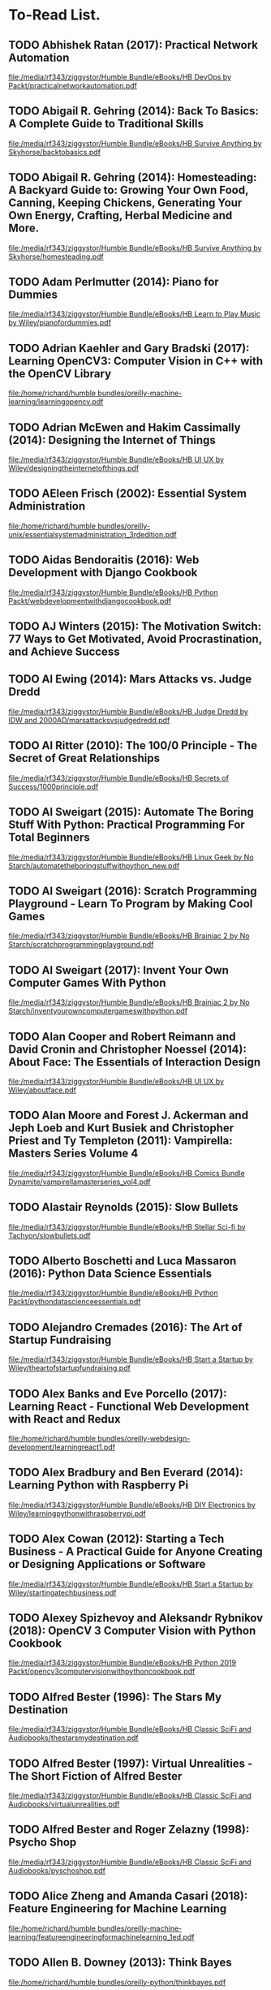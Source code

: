 * To-Read List.
** TODO Abhishek Ratan (2017): Practical Network Automation
:PROPERTIES:
:Custom_id: reading_ratan17:_pract_networ_autom
:END:
[[file:/media/rf343/ziggystor/Humble Bundle/eBooks/HB DevOps by Packt/practicalnetworkautomation.pdf]]
** TODO Abigail R. Gehring (2014): Back To Basics: A Complete Guide to Traditional Skills
:PROPERTIES:
:Custom_id: reading_gehring14:_back_to_basic
:END:
[[file:/media/rf343/ziggystor/Humble Bundle/eBooks/HB Survive Anything by Skyhorse/backtobasics.pdf]]
** TODO Abigail R. Gehring (2014): Homesteading: A Backyard Guide to: Growing Your Own Food, Canning, Keeping Chickens, Generating Your Own Energy, Crafting, Herbal Medicine and More.
:PROPERTIES:
:Custom_id: reading_gehring14:_homes_backy_guide
:END:
[[file:/media/rf343/ziggystor/Humble Bundle/eBooks/HB Survive Anything by Skyhorse/homesteading.pdf]]
** TODO Adam Perlmutter (2014): Piano for Dummies
:PROPERTIES:
:Custom_id: reading_perlmutter14:_piano_dummies
:END:
[[file:/media/rf343/ziggystor/Humble Bundle/eBooks/HB Learn to Play Music by Wiley/pianofordummies.pdf]]
** TODO Adrian Kaehler and Gary Bradski (2017): Learning OpenCV3: Computer Vision in C++ with the OpenCV Library
:PROPERTIES:
:Custom_id: reading_kaehler17:_learn_openc
:END:
[[file:/home/richard/humble bundles/oreilly-machine-learning/learningopencv.pdf]]
** TODO Adrian McEwen and Hakim Cassimally (2014): Designing the Internet of Things
:PROPERTIES:
:Custom_id: reading_mcewen14:_desig_inter_thing
:END:
[[file:/media/rf343/ziggystor/Humble Bundle/eBooks/HB UI UX by Wiley/designingtheinternetofthings.pdf]]
** TODO AEleen Frisch (2002): Essential System Administration
:PROPERTIES:
:Custom_id: reading_frisch02:_essen_system_admin
:END:
[[file:/home/richard/humble bundles/oreilly-unix/essentialsystemadministration_3rdedition.pdf]]
** TODO Aidas Bendoraitis (2016): Web Development with Django Cookbook
:PROPERTIES:
:Custom_id: reading_bendoraitis16:_web_devel_djang_cookb
:END:
[[file:/media/rf343/ziggystor/Humble Bundle/eBooks/HB Python Packt/webdevelopmentwithdjangocookbook.pdf]]
** TODO AJ Winters (2015): The Motivation Switch: 77 Ways to Get Motivated, Avoid Procrastination, and Achieve Success
:PROPERTIES:
:Custom_id: reading_winters15:_motiv_switc
:END:
** TODO Al Ewing (2014): Mars Attacks vs. Judge Dredd
:PROPERTIES:
:Custom_id: reading_ewing14:_mars_attac
:END:
[[file:/media/rf343/ziggystor/Humble Bundle/eBooks/HB Judge Dredd by IDW and 2000AD/marsattacksvsjudgedredd.pdf]]
** TODO Al Ritter (2010): The 100/0 Principle - The Secret of Great Relationships
:PROPERTIES:
:Custom_id: reading_ritter10:_princ_secret_great_relat
:END:
[[file:/media/rf343/ziggystor/Humble Bundle/eBooks/HB Secrets of Success/1000principle.pdf]]
** TODO Al Sweigart (2015): Automate The Boring Stuff With Python: Practical Programming For Total Beginners
:PROPERTIES:
:Custom_id: reading_sweigart15:_autom_borin_stuff_with_python
:END:
[[file:/media/rf343/ziggystor/Humble Bundle/eBooks/HB Linux Geek by No Starch/automatetheboringstuffwithpython_new.pdf]]
** TODO Al Sweigart (2016): Scratch Programming Playground - Learn To Program by Making Cool Games
:PROPERTIES:
:Custom_id: reading_sweigart16:_scrat_progr_playg_learn_to
:END:
[[file:/media/rf343/ziggystor/Humble Bundle/eBooks/HB Brainiac 2 by No Starch/scratchprogrammingplayground.pdf]]
** TODO Al Sweigart (2017): Invent Your Own Computer Games With  Python
:PROPERTIES:
:Custom_id: reading_sweigart17:_inven_your_own_comput_games_with_python
:END:
[[file:/media/rf343/ziggystor/Humble Bundle/eBooks/HB Brainiac 2 by No Starch/inventyourowncomputergameswithpython.pdf]]
** TODO Alan Cooper and Robert Reimann and David Cronin and Christopher Noessel (2014): About Face: The Essentials of Interaction Design
:PROPERTIES:
:Custom_id: reading_cooper14:_about_face
:END:
[[file:/media/rf343/ziggystor/Humble Bundle/eBooks/HB UI UX by Wiley/aboutface.pdf]]
** TODO Alan Moore and Forest J. Ackerman and Jeph Loeb and Kurt Busiek and Christopher Priest and Ty Templeton (2011): Vampirella: Masters Series Volume 4
:PROPERTIES:
:Custom_id: reading_moore11:_vampir_maste_vol4
:END:
[[file:/media/rf343/ziggystor/Humble Bundle/eBooks/HB Comics Bundle Dynamite/vampirellamasterseries_vol4.pdf]]
** TODO Alastair Reynolds (2015): Slow Bullets
:PROPERTIES:
:Custom_id: reading_reynolds15:_slow_bullet
:END:
[[file:/media/rf343/ziggystor/Humble Bundle/eBooks/HB Stellar Sci-fi by Tachyon/slowbullets.pdf]]
** TODO Alberto Boschetti and Luca Massaron (2016): Python Data Science Essentials
:PROPERTIES:
:Custom_id: reading_boschetti16:_python_data_scien_essen
:END:
[[file:/media/rf343/ziggystor/Humble Bundle/eBooks/HB Python Packt/pythondatascienceessentials.pdf]]
** TODO Alejandro Cremades (2016): The Art of Startup Fundraising
:PROPERTIES:
:Custom_id: reading_cremades16:_art_start_fundr
:END:
[[file:/media/rf343/ziggystor/Humble Bundle/eBooks/HB Start a Startup by Wiley/theartofstartupfundraising.pdf]]
** TODO Alex Banks and Eve Porcello (2017): Learning React - Functional Web Development with React and Redux
:PROPERTIES:
:Custom_id: reading_banks17:_learn_react_funct_web_devel_react_redux
:END:
[[file:/home/richard/humble bundles/oreilly-webdesign-development/learningreact1.pdf]]
** TODO Alex Bradbury and Ben Everard (2014): Learning Python with Raspberry Pi
:PROPERTIES:
:Custom_id: reading_bradbury14:_learn_python_raspb_pi
:END:
[[file:/media/rf343/ziggystor/Humble Bundle/eBooks/HB DIY Electronics by Wiley/learningpythonwithraspberrypi.pdf]]
** TODO Alex Cowan (2012): Starting a Tech Business - A Practical Guide for Anyone Creating or Designing Applications or Software
:PROPERTIES:
:Custom_id: reading_cowan12:_start_tech_busin_pract_guide
:END:
[[file:/media/rf343/ziggystor/Humble Bundle/eBooks/HB Start a Startup by Wiley/startingatechbusiness.pdf]]
** TODO Alexey Spizhevoy and Aleksandr Rybnikov (2018): OpenCV 3 Computer Vision with Python Cookbook
:PROPERTIES:
:Custom_id: reading_spizhevoy18:_openc_comput_vision_python_cookb
:END:
[[file:/media/rf343/ziggystor/Humble Bundle/eBooks/HB Python 2019 Packt/opencv3computervisionwithpythoncookbook.pdf]]
** TODO Alfred Bester (1996): The Stars My Destination
:PROPERTIES:
:Custom_id: reading_bester96:_stars_my_destin
:END:
[[file:/media/rf343/ziggystor/Humble Bundle/eBooks/HB Classic SciFi and Audiobooks/thestarsmydestination.pdf]]
** TODO Alfred Bester (1997): Virtual Unrealities - The Short Fiction of Alfred Bester
:PROPERTIES:
:Custom_id: reading_bester97:_virtual_unreal_short_fiction_alfred_bester
:END:
[[file:/media/rf343/ziggystor/Humble Bundle/eBooks/HB Classic SciFi and Audiobooks/virtualunrealities.pdf]]
** TODO Alfred Bester and Roger Zelazny (1998): Psycho Shop
:PROPERTIES:
:Custom_id: reading_bester98:_psych_shop
:END:
[[file:/media/rf343/ziggystor/Humble Bundle/eBooks/HB Classic SciFi and Audiobooks/pyschoshop.pdf]]
** TODO Alice Zheng and Amanda Casari (2018): Feature Engineering for Machine Learning
:PROPERTIES:
:Custom_id: reading_zheng18:_featur_engin_machin_learn
:END:
[[file:/home/richard/humble bundles/oreilly-machine-learning/featureengineeringformachinelearning_1ed.pdf]]
** TODO Allen B. Downey (2013): Think Bayes
:PROPERTIES:
:Custom_id: reading_downey13:_think_bayes
:END:
[[file:/home/richard/humble bundles/oreilly-python/thinkbayes.pdf]]
** TODO Allen B. Downey (2015): Think Stats: Exploratory Data Analysis
:PROPERTIES:
:Custom_id: reading_downey15:_think_stats
:END:
[[file:/home/richard/humble bundles/oreilly-data-science/thinkstats.pdf]]
** TODO Allen B. Downey (2016): Think Python: How To Think Like A Computer Scientist
:PROPERTIES:
:Custom_id: reading_downey16:_think_python
:END:
[[file:/home/richard/humble bundles/oreilly-python/thinkpython.pdf]]
** TODO Alvin Alexander (2013): Scala Cookbook
:PROPERTIES:
:Custom_id: reading_alexander13:_scala_cookb
:END:
[[file:/home/richard/humble bundles/oreilly-prog-cookbooks/scalacookbook.pdf]]
** TODO Amelia Bellamy-Royds and Kurt Cagle and Dudley Storey (2018): Using SVG with CSS3 & HTML5 - Vector Graphics for Web Design
:PROPERTIES:
:Custom_id: reading_bellamy-royds18:_using_svg_css3_html5_vector
:END:
[[file:/home/richard/humble bundles/oreilly-webdesign-development/usingsvgwithcss3andhtml5.pdf]]
** TODO Amit Saha (2015): Doing Math with Python: Use Programming to Explore Algebra, Statistics, Calculus and More!
:PROPERTIES:
:Custom_id: reading_saha15:_doing_math_python
:END:
[[file:/media/rf343/ziggystor/Humble Bundle/eBooks/HB Linux Geek by No Starch/doingmathwithpython.pdf]]
** TODO Anand Balachandran Pillai (2017): Software Architecture with Python
:PROPERTIES:
:Custom_id: reading_pillai17:_softw_archit_python
:END:
[[file:/media/rf343/ziggystor/Humble Bundle/eBooks/HB Python Packt/softwarearchitecturewithpython.pdf]]
** TODO Andreas C. Muller and Sarah Guido (2017): Introduction to Machine Learning with Python: A Guide for Data Scientists
:PROPERTIES:
:Custom_id: reading_muller17:_introd_machin_learn_python
:END:
[[file:/home/richard/humble bundles/oreilly-machine-learning/introductiontomachinelearningwithpython.pdf]]
** TODO Andrew Cumming and Gordon Russell (2007): SQL Hacks
:PROPERTIES:
:Custom_id: reading_cumming07:_sql_hacks
:END:
[[file:/home/richard/humble bundles/oreilly-hacks/sqlhacks.pdf]]
** TODO Andrew McAleer (2008): The 101 Habits of Highly Successful Novelists
:PROPERTIES:
:Custom_id: reading_mcaleer08:_habit_highl_succes_novel
:END:
[[file:/media/rf343/ziggystor/Humble Bundle/eBooks/HB Write Like A Writer/101habitsofhighlysuccessfulnovelist.pdf]]
** TODO Andrew Robinson and Mike Cook and Jonathan Evans and Sean McManus (2014): Raspberry Pi Projects
:PROPERTIES:
:Custom_id: reading_robinson14:_raspb_pi_projec
:END:
[[file:/media/rf343/ziggystor/Humble Bundle/eBooks/HB DIY Electronics by Wiley/raspberrypiprojects_robinson.pdf]]
** TODO Andrew Stellman and Jennifer Greene (2013): Head First C#
:PROPERTIES:
:Custom_id: reading_stellman13:_head_first_c
:END:
[[file:/home/richard/humble bundles/oreilly-headfirst/headfirstcsharp_ebook.pdf]]
** TODO Andrew Stellman and Jennifer Greene (2017): Head First Agile
:PROPERTIES:
:Custom_id: reading_stellman17:_head_first_agile
:END:
[[file:/home/richard/humble bundles/oreilly-headfirst/headfirstagile_ebook.pdf]]
** TODO Andrew Wheeler (2017): Another Castle - Grimoire
:PROPERTIES:
:Custom_id: reading_wheeler17:_anoth_castl_grimoir
:END:
[[file:/media/rf343/ziggystor/Humble Bundle/eBooks/HB Geek Gals/anothercastle_grimoire.pdf]]
** TODO Andy Diggle and Rob Williams (2008): Judge Dredd - Mega-City Under Cover
:PROPERTIES:
:Custom_id: reading_diggle08:_judge_dredd_mega_city_under_cover
:END:
[[file:/media/rf343/ziggystor/Humble Bundle/eBooks/HB Judge Dredd by IDW and 2000AD/judgedredd_megacityundercover.pdf]]
** TODO Andy Harris (2013): HTML5 Game Development for Dummies
:PROPERTIES:
:Custom_id: reading_harris13:_html5_game_devel_dummies
:END:
[[file:/media/rf343/ziggystor/Humble Bundle/eBooks/HB Land a Tech Job for Dummies/html5gamedevelopmentfordummies.pdf]]
** TODO Andy Lightbody (2017): The Terrorism Survival Guide: 201 Travel Tips on How Not to Become a Victim
:PROPERTIES:
:Custom_id: reading_lightbody17:_terror_surviv_guide
:END:
[[file:/media/rf343/ziggystor/Humble Bundle/eBooks/HB Survive Anything by Skyhorse/theterrorismsurvivalguide.pdf]]
** DONE Ann Eliza Young (2014): Wife No. 19: The Story of a Life in Bondage, Being a Complete Expose of Mormonism, and Revealing the Sorrows, Sacrifices and Sufferings of Women in Polygamy
:PROPERTIES:
:Custom_id: reading_young14:_wife_no
:END:
** TODO Anna Kashina (2014): Blades of the Old Empire
:PROPERTIES:
:Custom_id: reading_kashina14:_blades_old_empir
:END:
[[file:/media/rf343/ziggystor/Humble Bundle/eBooks/HB Sci-Fi and Fantasy Angry Robot/bladesoftheoldempire.pdf]]
** TODO Anna Kennedy (2015): Business Development for Dummies
:PROPERTIES:
:Custom_id: reading_kennedy15:_busin_devel_dummies
:END:
[[file:/media/rf343/ziggystor/Humble Bundle/eBooks/HB Start a Startup by Wiley/businessdevelopmentfordummies.pdf]]
** TODO Anthony Molinaro (2006): SQL Cookbook
:PROPERTIES:
:Custom_id: reading_molinaro06:_sql_cookb
:END:
[[file:/home/richard/humble bundles/oreilly-prog-cookbooks/sqlcookbook.pdf]]
** TODO Antonio Mele (2018): Django 2 by Example
:PROPERTIES:
:Custom_id: reading_mele18:_djang_examp
:END:
[[file:/media/rf343/ziggystor/Humble Bundle/eBooks/HB Python 2019 Packt/django2byexample.pdf]]
** TODO Ari Marmell (2012): False Covenant - A Widdershins Adventure
:PROPERTIES:
:Custom_id: reading_marmell12:_false_coven_widder_adven
:END:
[[file:/media/rf343/ziggystor/Humble Bundle/eBooks/HB Science Fiction by Start/falsecovenant.pdf]]
** TODO Arne Jysch (2018): Babylon Berlin
:PROPERTIES:
:Custom_id: reading_jysch18:_babyl_berlin
:END:
[[file:/media/rf343/ziggystor/Humble Bundle/eBooks/HB Pulp Fiction Hard Case Crime/babylonberlin.pdf]]
** TODO Arnold # Robbins (2006): Unix In A Nutshell: A Desktop Quick Reference Covers GNU/Linux, Mac OS X and Solaris
:PROPERTIES:
:Custom_id: reading_robbins06:_unix_nutshell
:END:
[[file:/home/richard/humble bundles/oreilly-unix/unixinanutshell_4thedition.pdf]]
** TODO Arnold Robbins (2016): Bash Pocket Reference: Help for Power Users and Sys Admins
:PROPERTIES:
:Custom_id: reading_robbins16:_bash_pocket_refer
:END:
[[file:/home/richard/humble bundles/oreilly-unix/bashpocketreference_2ndedition.pdf]]
** TODO Arnold Robbins and Elbert Hannah and Linda Lamb (2008): Learning the vi and Vim Editors
:PROPERTIES:
:Custom_id: reading_robbins08:_learn_vim_editor
:END:
[[file:/home/richard/humble bundles/oreilly-unix/learningtheviandvimeditors_7thedition.pdf]]
** TODO Arnold Robbins and Nelson H.F. Beebe (2005): Classic Shell Scripting
:PROPERTIES:
:Custom_id: reading_robbins05:_class_shell_scrip
:END:
[[file:/home/richard/humble bundles/oreilly-unix/classicshellscripting.pdf]]
** TODO Arthur  Wyatt and Matt Smith (2015): Dredd - Urban Warfare
:PROPERTIES:
:Custom_id: reading_wyatt15:_dredd_urban_warfar
:END:
[[file:/media/rf343/ziggystor/Humble Bundle/eBooks/HB Judge Dredd by IDW and 2000AD/dredd_urbanwarfare.pdf]]
** TODO Ashley Victoria Robinson (2015): Apollo IX - Issue 1
:PROPERTIES:
:Custom_id: reading_robinson15:_apoll_ix_issue
:END:
[[file:/media/rf343/ziggystor/Humble Bundle/eBooks/HB Sex and Science by Top Cow/apolloix_issue1.pdf]]
** TODO Barry Davies (2012): Modern Survival: How To Cope When Everything Falls Apart
:PROPERTIES:
:Custom_id: reading_davies12:_moder_surviv
:END:
[[file:/media/rf343/ziggystor/Humble Bundle/eBooks/HB Survive Anything by Skyhorse/modernsurvival.pdf]]
** TODO Becky Stern and Tyler Cooper (2015): Make: Getting Started with Adafruit FLORA - Making Wearables with an Arduino Compatible Electronics Platform
:PROPERTIES:
:Custom_id: reading_stern15:_make_getti_adafru_flora
:END:
[[file:/media/rf343/ziggystor/Humble Bundle/eBooks/HB Programmable Boards by Make/make_gettingstartedwithadafruitflora.pdf]]
** DONE Ben Elton (2008): Stark
:PROPERTIES:
:Custom_id: reading_elton08:_stark
:END:
** TODO Ben H. Winters (2011): Bedbugs
:PROPERTIES:
:Custom_id: reading_winters11:_bedbug
:END:
[[file:/media/rf343/ziggystor/Humble Bundle/eBooks/HB Pop Culture Survival Guide by Quirk/bedbugs.pdf]]
** TODO Ben Simonds (2013): Blender Master Class
:PROPERTIES:
:Custom_id: reading_simonds13:_blend_master_class
:END:
[[file:/media/rf343/ziggystor/Humble Bundle/eBooks/HB Linux Geek by No Starch/blendermasterclass.pdf]]
** TODO Benjamin Baka (2017): Python Date Structures and Algorithms
:PROPERTIES:
:Custom_id: reading_baka17:_python_date_struc_algor
:END:
[[file:/media/rf343/ziggystor/Humble Bundle/eBooks/HB Python Packt/pythondatastructuresandalgorithms.pdf]]
** TODO Bill Aulet (2013): Disciplined Entrepreneurship
:PROPERTIES:
:Custom_id: reading_aulet13:_discip_entrep
:END:
[[file:/media/rf343/ziggystor/Humble Bundle/eBooks/HB Start a Startup by Wiley/disciplinedentrepreneurship.pdf]]
** TODO Bill Havanki (2017): Moving Hadoop to the Cloud - Harnessing Cloud Features and Flexibility for Hadoop Clusters
:PROPERTIES:
:Custom_id: reading_havanki17:_movin_hadoop_cloud_harnes_cloud
:END:
[[file:/home/richard/humble bundles/oreilly-devops/movinghadooptothecloud.pdf]]
** TODO Bill Lubanovic (2015): Introducing Python: Modern Computing in Simple Packages
:PROPERTIES:
:Custom_id: reading_lubanovic15:_introd_python
:END:
[[file:/home/richard/humble bundles/oreilly-python/introducingpython.pdf]]
** TODO Bill Slavicsek and Richard Baker (2008): Dungeons & Dragons for Dummies
:PROPERTIES:
:Custom_id: reading_slavicsek08:_dungeon_dragon_dummies
:END:
[[file:/media/rf343/ziggystor/Humble Bundle/eBooks/HB Games and Puzzles by Wiley/dungeonsanddragons4efordummies.pdf]]
** TODO Bob Stearns (2015): The Hurricane Preparedness Handbook
:PROPERTIES:
:Custom_id: reading_stearns15:_hurric_prepar_handb
:END:
[[file:/media/rf343/ziggystor/Humble Bundle/eBooks/HB Survive Anything by Skyhorse/thehurricanepreparednesshandbook.pdf]]
** TODO Bonnie Eisenman (2018): Learning React Native - Building Native Mobile Apps with Javascript
:PROPERTIES:
:Custom_id: reading_eisenman18:_learn_react_nativ_build_nativ
:END:
[[file:/home/richard/humble bundles/oreilly-webdesign-development/learningreactnative.pdf]]
** TODO Brandon Perry (2017): Gray Hat C# - A Hacker's Guide to Creating and Automating Security Tools
:PROPERTIES:
:Custom_id: reading_perry17:_gray_hat_c_hacker_guide
:END:
[[file:/media/rf343/ziggystor/Humble Bundle/eBooks/HB Be A Coder - No Starch/grayhatcsharp.pdf]]
** TODO Brenda Knowles (2017): The Quiet Rise of Introverts - 8 Practices for Living and Loving in a Noisy World
:PROPERTIES:
:Custom_id: reading_knowles17:_quiet_rise_introv_pract_livin
:END:
[[file:/media/rf343/ziggystor/Humble Bundle/eBooks/HB Win At  Work/thequietriseofintroverts.pdf]]
** TODO Brendan Burns (2018): Designing Distributed Systems: Patterns and Paradigms for Scalable, Reliable Services
:PROPERTIES:
:Custom_id: reading_burns18:_desig_distr_system
:END:
[[file:/home/richard/humble bundles/oreilly-devops/designingdistributedsystems.pdf]]
** TODO Brent Laster (2018): Jenkins 2 Up & Running - Evolve Your Deployment Pipeline for Next-Generation Automation
:PROPERTIES:
:Custom_id: reading_laster18:_jenkin_up_runnin_evolv_your
:END:
[[file:/home/richard/humble bundles/oreilly-devops/jenkins2_upandrunning.pdf]]
** TODO Brett D McLaughlin and Gary Pollice and David West (2007): Head First Object-Orientated Analysis and Design
:PROPERTIES:
:Custom_id: reading_mclaughlin07:_head_first_objec_orien_analy_desig
:END:
[[file:/home/richard/humble bundles/oreilly-headfirst/headfirstobjectorientedanalysisanddesign_ebook.pdf]]
** TODO Brett L. Markham (2014): The Mini Farming Bible: The Complete Guide to Self-Sufficiency on 1/4 Acre
:PROPERTIES:
:Custom_id: reading_markham14:_mini_farmin_bible
:END:
[[file:/media/rf343/ziggystor/Humble Bundle/eBooks/HB Survive Anything by Skyhorse/minifarmingbible.pdf]]
** TODO Brett McLaughlin (2005): Home Theatre Hacks: 100 Industrial-Strength Tips and Tools
:PROPERTIES:
:Custom_id: reading_mclaughlin05:_home_theat_hacks
:END:
[[file:/home/richard/humble bundles/oreilly-hacks/hometheaterhacks.pdf]]
** TODO Brett McQueen and Alistair Wood (2013): Ukulele Exercises for Dummies
:PROPERTIES:
:Custom_id: reading_mcqueen13:_ukulel_exerc_dummies
:END:
[[file:/media/rf343/ziggystor/Humble Bundle/eBooks/HB Learn to Play Music by Wiley/ukuleleexercisesfordummies.pdf]]
** TODO Brian Brazil (2018): Prometheus Up & Running - Infrastructure And Application Performance Monitoring
:PROPERTIES:
:Custom_id: reading_brazil18:_promet_up_runnin_infras_and
:END:
[[file:/home/richard/humble bundles/oreilly-devops/prometheus_upandrunning.pdf]]
** TODO Brian K. Vaughan (2016): Paper Girls Volume 1
:PROPERTIES:
:Custom_id: reading_vaughan16:_paper_girls_volum
:END:
[[file:/media/rf343/ziggystor/Humble Bundle/eBooks/HB Geek Gals/papergirls_vol1.pdf]]
** TODO Brian Lyles and Jason Lyles (2014): The Lego Neighborhood Book - Build Your Own Town
:PROPERTIES:
:Custom_id: reading_lyles14:_lego_neigh_book_build_your_own_town
:END:
[[file:/media/rf343/ziggystor/Humble Bundle/eBooks/HB Brainiac 2 by No Starch/LEGONeighborhood1421975366.pdf]]
** TODO Brian McGackin (2011): Broetry - Poetry for Dudes
:PROPERTIES:
:Custom_id: reading_mcgackin11:_broet_poetr_dudes
:END:
[[file:/media/rf343/ziggystor/Humble Bundle/eBooks/HB Pop Culture Survival Guide by Quirk/broetry.pdf]]
** TODO Brian Tracy (2008): The Power of Discipline - 7 Ways It Can Change Your Life
:PROPERTIES:
:Custom_id: reading_tracy08:_power_discip_ways_it_can
:END:
[[file:/media/rf343/ziggystor/Humble Bundle/eBooks/HB Secrets of Success/powerofdiscipline.pdf]]
** TODO Brian Tracy (2015): Bullseye - The Power of Focus
:PROPERTIES:
:Custom_id: reading_tracy15:_bulls_power_focus
:END:
[[file:/media/rf343/ziggystor/Humble Bundle/eBooks/HB Secrets of Success/bullseye.pdf]]
** TODO Brian Tracy (2017): Eat That Frog - Snapshots Edition
:PROPERTIES:
:Custom_id: reading_tracy17:_eat_that_frog_snaps_edition
:END:
[[file:/media/rf343/ziggystor/Humble Bundle/eBooks/HB Win At  Work/eatthatfrog.pdf]]
** TODO Brian Ward (2015): How Linux Works: What Every Superuser Should Know
:PROPERTIES:
:Custom_id: reading_ward15:_how_linux_works
:END:
[[file:/media/rf343/ziggystor/Humble Bundle/eBooks/HB Linux Geek by No Starch/howlinuxworks.pdf]]
** TODO Brian Wood and Alex Cox (2017): John Carter - The End
:PROPERTIES:
:Custom_id: reading_wood17:_john_carter_end
:END:
[[file:/media/rf343/ziggystor/Humble Bundle/eBooks/HB Comics Bundle Dynamite/johncarter_theend.pdf]]
** TODO Brock Craft (2013): Arduino Projects for Dummies
:PROPERTIES:
:Custom_id: reading_craft13:_arduin_projec_dummies
:END:
[[file:/media/rf343/ziggystor/Humble Bundle/eBooks/HB DIY Electronics by Wiley/arduinoprojectsfordummies.pdf]]
** TODO Bruce Coville (2000): My Teacher Fried My Brains
:PROPERTIES:
:Custom_id: reading_coville00:_my_teach_fried_my_brain
:END:
[[file:/media/rf343/ziggystor/Humble Bundle/eBooks/HB Classic SciFi and Audiobooks/myteacherfriedmybrains.pdf]]
** TODO Bruce Coville (2000): My Teacher is an Alien
:PROPERTIES:
:Custom_id: reading_coville00:_my_teach_alien
:END:
[[file:/media/rf343/ziggystor/Humble Bundle/eBooks/HB Classic SciFi and Audiobooks/myteacherisanalien.pdf]]
** TODO Bruce Frey (2006): Statistics Hack
:PROPERTIES:
:Custom_id: reading_frey06:_statis_hack
:END:
[[file:/home/richard/humble bundles/oreilly-hacks/statisticshacks.pdf]]
** TODO Bruce Nikkel (2016): Practical Forensic Imaging - Securing Digital Evidence with Linux Tools
:PROPERTIES:
:Custom_id: reading_nikkel16:_pract_foren_imagin_secur_digit
:END:
[[file:/media/rf343/ziggystor/Humble Bundle/eBooks/HB Hacking Reloaded by No Starch/practicalforensicimaging.pdf]]
** TODO Bruce Sterling (2016): Pirate Utopia
:PROPERTIES:
:Custom_id: reading_sterling16:_pirat_utopia
:END:
[[file:/media/rf343/ziggystor/Humble Bundle/eBooks/HB Stellar Sci-fi by Tachyon/pirateutopia.pdf]]
** TODO Bryan O'Sullivan and John Goerzen and Don Stewart (2009): Real World Haskell
:PROPERTIES:
:Custom_id: reading_osullivan09:_real_world_haskel
:END:
[[file:/home/richard/humble bundles/oreilly-functional-programming/realworldhaskell.pdf]]
** TODO Bryson Payne (2015): Teach Your Kidn To Code - A Parent-Friendly Guide To Python Programming
:PROPERTIES:
:Custom_id: reading_payne15:_teach_your_kidn_to_code
:END:
[[file:/media/rf343/ziggystor/Humble Bundle/eBooks/HB Be A Coder - No Starch/teachyourkidstocode_1490913058.pdf]]
** TODO Bryson Payne (2015): Teach Your Kids To Code - A Parent-Friendly Guide To Python Programming
:PROPERTIES:
:Custom_id: reading_payne15:_teach_your_kids_to_code
:END:
[[file:/media/rf343/ziggystor/Humble Bundle/eBooks/HB Brainiac 2 by No Starch/teachyourkidstocode_1490913058.pdf]]
** TODO Burkhard A. Meier (2017): Python GUI Programming Cookbook
:PROPERTIES:
:Custom_id: reading_meier17:_python_gui_progr_cookb
:END:
[[file:/media/rf343/ziggystor/Humble Bundle/eBooks/HB Python Packt/pythonguiprogrammingcookbook.pdf]]
** TODO Caleb Kraft and  Keith Hammond (2017): Make: Volume 56
:PROPERTIES:
:Custom_id: reading_kraft17:_make_magazine
:END:
[[file:/media/rf343/ziggystor/Humble Bundle/eBooks/HB Mad Scientist by Make/make_magazine_56.pdf]]
** TODO Cameron Newham and Bill Rosenblatt (2005): Learning the bash Shell
:PROPERTIES:
:Custom_id: reading_newham05:_learn_shell
:END:
[[file:/home/richard/humble bundles/oreilly-unix/learningthebashshell_3rdedition.pdf]]
** TODO Carin Meier (2015): Living Clojure: An Introduction and Training Plan for Developers
:PROPERTIES:
:Custom_id: reading_meier15:_livin_clojur
:END:
[[file:/home/richard/humble bundles/oreilly-functional-programming/livingclojure.pdf]]
** TODO Carl Albing and JP Vossen (2018): bash Cookbook: Solutions and Examples for bash Users
:PROPERTIES:
:Custom_id: reading_albing18:_cookb
:END:
[[file:/home/richard/humble bundles/oreilly-prog-cookbooks/bashcookbook.pdf]]
** TODO Carl Albing and JP Vossen and Cameron Newham (2012): bash Cookbook: Solutions and Examples for bash Users
:PROPERTIES:
:Custom_id: reading_albing12:_cookb
:END:
** DONE Carlos Bueno (2015): Lauren Ipsum - A Story About Computer Science and Other Improbable Things
:PROPERTIES:
:Custom_id: reading_bueno15:_lauren_ipsum_story_about_comput
:END:
[[file:/media/rf343/ziggystor/Humble Bundle/eBooks/HB Brainiac 2 by No Starch/laurenipsum.pdf]]
** TODO Carol L. McClelland (2005): Your Dream Career for Dummies
:PROPERTIES:
:Custom_id: reading_mcclelland05:_your_dream_career_dummies
:END:
[[file:/media/rf343/ziggystor/Humble Bundle/eBooks/HB Land a Tech Job for Dummies/yourdreamcareerfordummies.pdf]]
** TODO Carrie Anne Philbin (2017): Adventures in Raspberry Pi
:PROPERTIES:
:Custom_id: reading_philbin17:_adven_raspb_pi
:END:
[[file:/media/rf343/ziggystor/Humble Bundle/eBooks/HB DIY Electronics by Wiley/adventuresinraspberrypi.pdf]]
** TODO Carrie Patel (2015): The Buried Life
:PROPERTIES:
:Custom_id: reading_patel15:_buried_life
:END:
[[file:/media/rf343/ziggystor/Humble Bundle/eBooks/HB Sci-Fi and Fantasy Angry Robot/theburiedlife.pdf]]
** TODO Cathleen Shamieh (2015): Electronics for Dummies
:PROPERTIES:
:Custom_id: reading_shamieh15:_elect_dummies
:END:
[[file:/media/rf343/ziggystor/Humble Bundle/eBooks/HB DIY Electronics by Wiley/electronicsfordummies.pdf]]
** TODO Cathy O'Neil and Rachel Schutt (2014): Doing Data Science: Straight Talk From the Front Line
:PROPERTIES:
:Custom_id: reading_oneil14:_doing_data_scien
:END:
[[file:/home/richard/humble bundles/oreilly-data-science/doingdatascience.pdf]]
** TODO Cavan Scott (2016): Doctor Who: The Ninth Doctor - Volume 1: Weapons of Past Destruction
:PROPERTIES:
:Custom_id: reading_scott16:_doctor_who_ninth_doct_vol1
:END:
[[file:/media/rf343/ziggystor/Humble Bundle/eBooks/HB Titan Doctor Who Comics 2018/doctorwho_ninthdoctor_vol1.pdf]]
** TODO Cavan Scott (2016): Doctor Who: The Ninth Doctor - Volume 2: Doctormania
:PROPERTIES:
:Custom_id: reading_scott16:_doctor_who_ninth_doct_vol2
:END:
[[file:/media/rf343/ziggystor/Humble Bundle/eBooks/HB Titan Doctor Who Comics 2018/doctorwho_ninthdoctor_vol2.pdf]]
** TODO Cavan Scott and George Mann (2017): Doctor Who: Supremacy of the Cyberman
:PROPERTIES:
:Custom_id: reading_scott17:_doctor_who_suprem_cyberm
:END:
[[file:/media/rf343/ziggystor/Humble Bundle/eBooks/HB Titan Doctor Who Comics 2018/doctorwho_supremacyofthecybermen.pdf]]
** TODO Charles Kim (2012): Teach Yourself Visually Guitar - The Fast and Easy Way to Learn
:PROPERTIES:
:Custom_id: reading_kim12:_teach_yours_visual_guitar_fast
:END:
[[file:/media/rf343/ziggystor/Humble Bundle/eBooks/HB Learn to Play Music by Wiley/teachyourselfvisuallyguitar.pdf]]
** TODO Charles Platt (2016): Make: Tools
:PROPERTIES:
:Custom_id: reading_platt16:_make_tools
:END:
[[file:/media/rf343/ziggystor/Humble Bundle/eBooks/HB Do-It-Yourself by Make/make_tools.pdf]]
** TODO Charlie Harmon (2016): The Darkness: Hope
:PROPERTIES:
:Custom_id: reading_harmon16:_darkn_hope
:END:
[[file:/media/rf343/ziggystor/Humble Bundle/eBooks/HB The Darkness Sci-fi and Sex Top Cow/thedarkness_hope.pdf]]
** TODO Chas Emerick and Brian Carper and Christophe Grand (2012): Clojure Programming
:PROPERTIES:
:Custom_id: reading_emerick12:_clojur_progr
:END:
[[file:/home/richard/humble bundles/oreilly-functional-programming/clojureprogramming.pdf]]
** TODO Chellie Campbell (2015): From Worry to Wealth
:PROPERTIES:
:Custom_id: reading_campbell15:_from_worry_wealt
:END:
[[file:/media/rf343/ziggystor/Humble Bundle/eBooks/HB Secrets of Success/fromworrytowealthy.pdf]]
** TODO Chetan Giridhar (2017): Automate It! Recipes to upskill your business
:PROPERTIES:
:Custom_id: reading_giridhar17:_autom_it
:END:
[[file:/media/rf343/ziggystor/Humble Bundle/eBooks/HB DevOps by Packt/automateit.pdf]]
** TODO Chris Eagle (2011): The IDA Pro Book - The Unofficial Guide to the World's Most Popular Disassembler
:PROPERTIES:
:Custom_id: reading_eagle11:_ida_pro_book_unoff_guide
:END:
[[file:/media/rf343/ziggystor/Humble Bundle/eBooks/HB Hacking Reloaded by No Starch/theidaprobook_2ndedition.pdf]]
** TODO Chris Griffith (2017): Mobile App Development with Ionic - Cross-Platform Apps with Ionic, Angular & Cordova
:PROPERTIES:
:Custom_id: reading_griffith17:_mobil_app_devel_ionic_cross
:END:
[[file:/home/richard/humble bundles/oreilly-webdesign-development/mobileappdevelopmentwithionic.pdf]]
** TODO Chris Kohler (2006): Retro Gaming Hacks
:PROPERTIES:
:Custom_id: reading_kohler06:_retro_gamin_hacks
:END:
[[file:/home/richard/humble bundles/oreilly-hacks/retrogaminghacks.pdf]]
** TODO Chris Minnick and Eva Holland (2015): Coding with Javascript for Dummies
:PROPERTIES:
:Custom_id: reading_minnick15:_codin_javas_dummies
:END:
[[file:/media/rf343/ziggystor/Humble Bundle/eBooks/HB Land a Tech Job for Dummies/codingwithjavascriptfordummies.pdf]]
** TODO Chris Nodder (2013): Evil by Design: Interaction Design to Lead Us Into Temptation
:PROPERTIES:
:Custom_id: reading_nodder13:_evil_desig
:END:
[[file:/media/rf343/ziggystor/Humble Bundle/eBooks/HB UI UX by Wiley/evilbydesign.pdf]]
** TODO Chris Roberson (2013): Masks: Volume 1
:PROPERTIES:
:Custom_id: reading_roberson13:_masks
:END:
[[file:/media/rf343/ziggystor/Humble Bundle/eBooks/HB Comics Bundle Dynamite/masks_vol1.pdf]]
** TODO Chris Roberson (2016): Firewalk - A Novel
:PROPERTIES:
:Custom_id: reading_roberson16:_firew_novel
:END:
[[file:/media/rf343/ziggystor/Humble Bundle/eBooks/HB Science Fiction by Start/firewalk.pdf]]
** TODO Chris Sanders (2017): Practical Packet Analysis - Using Wireshark to Solve Real-World Network Problems
:PROPERTIES:
:Custom_id: reading_sanders17:_pract_packet_analy_using_wires
:END:
[[file:/media/rf343/ziggystor/Humble Bundle/eBooks/HB Hacking Reloaded by No Starch/practicalpacketanalysis.pdf]]
** TODO Chris Walker (2012): Getting Started with Netduino
:PROPERTIES:
:Custom_id: reading_walker12:_gettin_start_netduin
:END:
[[file:/media/rf343/ziggystor/Humble Bundle/eBooks/HB Programmable Boards by Make/gettingstartedwithnetduino1.pdf]]
** TODO Christa Faust (2008): Money Shot
:PROPERTIES:
:Custom_id: reading_faust08:_money_shot
:END:
[[file:/media/rf343/ziggystor/Humble Bundle/eBooks/HB Pulp Fiction Hard Case Crime/moneyshot.pdf]]
** TODO Christa Faust and Gary Phillips (2017): Peepland
:PROPERTIES:
:Custom_id: reading_faust17:_peepl
:END:
[[file:/media/rf343/ziggystor/Humble Bundle/eBooks/HB Pulp Fiction Hard Case Crime/peepland.pdf]]
** TODO Christopher Hinz (2016): Binary Storm
:PROPERTIES:
:Custom_id: reading_hinz16:_binar_storm
:END:
[[file:/media/rf343/ziggystor/Humble Bundle/eBooks/HB Sci-Fi and Fantasy Angry Robot/binarystorm.pdf]]
** TODO Christopher Negus (2013): Ubuntu Linux Toolbox
:PROPERTIES:
:Custom_id: reading_negus13:_ubunt_linux_toolb
:END:
[[file:/media/rf343/ziggystor/Humble Bundle/eBooks/HB Linux by Wiley/ubuntulinuxtoolbox_1000pluscommandsforpowerusers.pdf]]
** TODO Christopher Negus (2015): Linux Bible
:PROPERTIES:
:Custom_id: reading_negus15:_linux_bible
:END:
[[file:/media/rf343/ziggystor/Humble Bundle/eBooks/HB Linux by Wiley/linuxbible.pdf]]
** TODO Christopher Schmitt (2010): CSS Cookbook
:PROPERTIES:
:Custom_id: reading_schmitt10:_css_cookb
:END:
[[file:/home/richard/humble bundles/oreilly-prog-cookbooks/csscookbook.pdf]]
** TODO chromatic and Damian Conway and Curtis "Ovid" Poe (2006): Perl Hacks: Tips and Tools For Programming, Debugging and Surviving
:PROPERTIES:
:Custom_id: reading_chromatic06:_perl_hacks
:END:
[[file:/home/richard/humble bundles/oreilly-hacks/perlhacks.pdf]]
** TODO Ciara Conlon (2016): Productivity for Dummies
:PROPERTIES:
:Custom_id: reading_conlon16:_produc_dummies
:END:
[[file:/media/rf343/ziggystor/Humble Bundle/eBooks/HB Land a Tech Job for Dummies/productivityfordummies.pdf]]
** TODO Clarence Chio and David Freeman (2018): Machine Learning and Security: Protecting Systems with Data and Algorithms
:PROPERTIES:
:Custom_id: reading_chio18:_machin_learn_secur
:END:
[[file:/home/richard/humble bundles/oreilly-machine-learning/machinelearningandsecurity.pdf]]
** TODO Colin Bendell and Tim Kadlec and Yoav Weiss and Guy Podjarny and Nick Doyle and Mike McCall (2016): High Performance Images - Shrink, Load and Deliver Images for Speed
:PROPERTIES:
:Custom_id: reading_bendell16:_high_perfor_images_shrin_load
:END:
[[file:/home/richard/humble bundles/oreilly-webdesign-development/highperformanceimages.pdf]]
** TODO Colleen Sell (2007): A Cup of Comfort for Writers - Inspirational stories that celebrate the literary life
:PROPERTIES:
:Custom_id: reading_sell07:_cup_comfor_writer_inspir
:END:
[[file:/media/rf343/ziggystor/Humble Bundle/eBooks/HB Write Like A Writer/cupofcomfortforwriters.pdf]]
** TODO Conrad Barski (2011): Land of Lisp - Learn to Program in Lisp, One Game at a Time!
:PROPERTIES:
:Custom_id: reading_barski11:_land_lisp_learn_progr_lisp
:END:
[[file:/media/rf343/ziggystor/Humble Bundle/eBooks/HB Be A Coder - No Starch/landoflisp_learntoprgraminlisp.pdf]]
** TODO Corey Sandler and Janice Keefe (2004): 1001 Letters For All Occasions
:PROPERTIES:
:Custom_id: reading_sandler04:_letter_for_all_occas
:END:
[[file:/media/rf343/ziggystor/Humble Bundle/eBooks/HB Write Like A Writer/1001lettersforalloccasions.pdf]]
** TODO Cory Doctorow (2011): Context - Further Selected Essays on Productivity, Creativity, Parenting and Politics in the 21st Century
:PROPERTIES:
:Custom_id: reading_doctorow11:_contex_furth_selec_essay_produc
:END:
[[file:/media/rf343/ziggystor/Humble Bundle/eBooks/HB Stellar Sci-fi by Tachyon/context_furtherselectedessaysinthe21stcentury.pdf]]
** TODO Cory Doctorow (2012): Pirate Cinema
:PROPERTIES:
:Custom_id: reading_doctorow12:_pirat_cinem
:END:
[[file:/media/rf343/ziggystor/Humble Bundle/eBooks/HB eBook Bundle 1/pirate_cinema_-_cory_doctorow.pdf]]
** TODO Cory Doctorow and Bruce Sterling and William Gibson and Gwyneth Jones and Jonathan Lethem and Charles Stross and Michael Swanwick and Walter Jon Williams and Pat Cadigan and Greg Egan and Paolo Bacigalupi and Paul Di Filippo and Elizabeth Bear and David Marusek and Christopher Rowe and Mary Rosenblum (2007): Rewired - The Post-Cyberpunk Anthology
:PROPERTIES:
:Custom_id: reading_doctorow07:_rewir_post_cyber_anthol
:END:
[[file:/media/rf343/ziggystor/Humble Bundle/eBooks/HB Stellar Sci-fi by Tachyon/rewired_thepostcyberpunkanthology.pdf]]
** TODO Craig Hunt (2002): TCP/IP Network Administration
:PROPERTIES:
:Custom_id: reading_hunt02:_tcp_ip_networ_admin
:END:
[[file:/home/richard/humble bundles/oreilly-unix/tcp_ip_networkadministration_3rdedition.pdf]]
** TODO Craig Smith (2016): The Car Hacker's Handbook - A Guide for the Penetration Tester
:PROPERTIES:
:Custom_id: reading_smith16:_car_hacker_handb_guide_penet_tester
:END:
[[file:/media/rf343/ziggystor/Humble Bundle/eBooks/HB Hacking Reloaded by No Starch/thecarhackershandbook.pdf]]
** TODO Cresson H. Kearny (2015): Nuclear War Survival Skills: Lifesaving Facts and Self-Help Instructions
:PROPERTIES:
:Custom_id: reading_kearny15:_nuclear_war_surviv_skill
:END:
[[file:/media/rf343/ziggystor/Humble Bundle/eBooks/HB Survive Anything by Skyhorse/nuclearwarsurvivalskills.pdf]]
** TODO Cricket Liu and Paul Albitz (2006): DNS and Bind
:PROPERTIES:
:Custom_id: reading_liu06:_dns_bind
:END:
[[file:/home/richard/humble bundles/oreilly-unix/dnsandbind_5thedition.pdf]]
** TODO Curt Gabrielson (2015): Make: Tinkering - Kids Learn by Making Stuff
:PROPERTIES:
:Custom_id: reading_gabrielson15:_make_tinker
:END:
[[file:/media/rf343/ziggystor/Humble Bundle/eBooks/HB Mad Scientist by Make/make_tinkering_2ndedition.pdf]]
** TODO D.M. Annechino (2010): They Never Die Quietly
:PROPERTIES:
:Custom_id: reading_annechino10:_they_never_quiet
:END:
** TODO Dale Dougherty and Arnold Robbins (1997): sed & awk
:PROPERTIES:
:Custom_id: reading_dougherty97
:END:
[[file:/home/richard/humble bundles/oreilly-unix/sedandawk.pdf]]
** TODO Damien Stolarz (2005): Car PC Hacks: Tips and Tools for Geeking Your Ride
:PROPERTIES:
:Custom_id: reading_stolarz05:_car_pc_hacks
:END:
[[file:/home/richard/humble bundles/oreilly-hacks/carpchacks.pdf]]
** TODO Dan Abnett (2011): Embedded
:PROPERTIES:
:Custom_id: reading_abnett11:_embed
:END:
[[file:/media/rf343/ziggystor/Humble Bundle/eBooks/HB Sci-Fi and Fantasy Angry Robot/embedded.pdf]]
** TODO Dan Abnett and Andy Lanning (2013): Classic Battlestar Galactica - Volume One - Memorial
:PROPERTIES:
:Custom_id: reading_abnett13:_class_battl_galac_volum_one_memor
:END:
[[file:/media/rf343/ziggystor/Humble Bundle/eBooks/HB Comics Bundle Dynamite/classicbattlestargalactica_vol1.pdf]]
** TODO Dan Abnett and Robert Place Napton (2014): Classic Battlestar Galactica - Volume Two - The Adama Gambit
:PROPERTIES:
:Custom_id: reading_abnett14:_class_battl_galac_volum_two_adama_gambit
:END:
[[file:/media/rf343/ziggystor/Humble Bundle/eBooks/HB Comics Bundle Dynamite/classicbattlestargalactica_vol2.pdf]]
** TODO Dan Wickline (2015): Artemis IX - Issue 1
:PROPERTIES:
:Custom_id: reading_wickline15:_artem_ix_issue
:END:
[[file:/media/rf343/ziggystor/Humble Bundle/eBooks/HB Sex and Science by Top Cow/artemisix_issue1.pdf]]
** TODO Daniel Higginbotham (2015): Clojure For The Brave and True
:PROPERTIES:
:Custom_id: reading_higginbotham15:_clojur_for_brave_true
:END:
[[file:/home/richard/Downloads/ebookBundle/clojureforthebraveandtrue.pdf]]
** TODO Daniel Hinojosa (2013): Testing in Scala
:PROPERTIES:
:Custom_id: reading_hinojosa13:_testin_scala
:END:
[[file:/home/richard/humble bundles/oreilly-functional-programming/testinginscala.pdf]]
** TODO Daniel J. Barrett (2016): Linux Pocket Guide: Essential Commands
:PROPERTIES:
:Custom_id: reading_barrett16:_linux_pocket_guide
:END:
[[file:/home/richard/humble bundles/oreilly-unix/linuxpocketguide_3rdedition.pdf]]
** TODO Danielle L Jensen (2014): Stolen Songbird
:PROPERTIES:
:Custom_id: reading_jensen14:_stolen_songb
:END:
[[file:/media/rf343/ziggystor/Humble Bundle/eBooks/HB Sci-Fi and Fantasy Angry Robot/stolensongbird.pdf]]
** TODO Darren Cook (2017): Practical Machine Learning with H2O: Powerful, Scalable Techniques for AI and Deep Learning
:PROPERTIES:
:Custom_id: reading_cook17:_pract_machin_learn_h2o
:END:
[[file:/home/richard/humble bundles/oreilly-machine-learning/practicalmachinelearningwithh2o_1ed.pdf]]
** TODO Dave Taylor (2016): Learning Unix for OS X: Going Deep with the Terminal and Shell
:PROPERTIES:
:Custom_id: reading_taylor16:_learn_unix_os_x
:END:
[[file:/home/richard/humble bundles/oreilly-unix/learningunixforosx_2ndedition.pdf]]
** TODO Dave Taylor and Brandon Perry (2017): Wicked Cool Shell Scripts - 101 Scripts for Linux, OS X and Unix Systems
:PROPERTIES:
:Custom_id: reading_taylor17:_wicked_cool_shell_scrip_scrip
:END:
[[file:/media/rf343/ziggystor/Humble Bundle/eBooks/HB Be A Coder - No Starch/wickedcoolshellscripts.pdf]]
** TODO Dave Taylor and Brandon Perry (2017): Wicked Cool Shell Scripts: 101 Scripts for Linux, OS X and Unix Systems
:PROPERTIES:
:Custom_id: reading_taylor17:_wicked_cool_shell_scrip
:END:
[[file:/media/rf343/ziggystor/Humble Bundle/eBooks/HB Linux Geek by No Starch/wickedcoolshellscripts.pdf]]
** TODO David A. Black (2006): Ruby For Rails
:PROPERTIES:
:Custom_id: reading_black06:_ruby_for_rails
:END:
[[file:/home/richard/Downloads/ebookBundle/Ruby_for_Rails_v1_PUBLISH.pdf]]
** TODO David Allen (2011): Getting Things Done: How to achieve stress-free productivity
:PROPERTIES:
:Custom_id: reading_allen11:_gettin_thing_done
:END:
** TODO David Beazley and Brian K. Jones (2013): Python Cookbook
:PROPERTIES:
:Custom_id: reading_beazley13:_python_cookb
:END:
[[file:/home/richard/humble bundles/oreilly-prog-cookbooks/pythoncookbook.pdf]]
** TODO David Carlson (2016): Hustle Away Debt - Eliminate Your Debt by Making More Money
:PROPERTIES:
:Custom_id: reading_carlson16:_hustl_away_debt_elimin_your
:END:
[[file:/media/rf343/ziggystor/Humble Bundle/eBooks/HB Win At  Work/hustleawaydebt.pdf]]
** TODO David Erik Nelson (2016): Junkyard Jam Band - DIY Musical Instruments and Noisemakers
:PROPERTIES:
:Custom_id: reading_nelson16:_junky_jam_band_diy_music_instr_noisem
:END:
[[file:/media/rf343/ziggystor/Humble Bundle/eBooks/HB Brainiac 2 by No Starch/junkyardjamband.pdf]]
** TODO David Griffiths and Dawn Griffiths (2012): Head First C
:PROPERTIES:
:Custom_id: reading_griffiths12:_head_first_c
:END:
[[file:/home/richard/humble bundles/oreilly-headfirst/headfirstc_ebook.pdf]]
** TODO David Hawley and Raina Hawley (2007): Excel Hacks: Tips and Tools for Streamlining Your Spreadsheets
:PROPERTIES:
:Custom_id: reading_hawley07:_excel_hacks
:END:
[[file:/home/richard/humble bundles/oreilly-hacks/excelhacks.pdf]]
** TODO David Kadavy (2011): Design for Hackers - Reverse-engineering Beauty
:PROPERTIES:
:Custom_id: reading_kadavy11:_desig_hacker_rever_beaut
:END:
[[file:/media/rf343/ziggystor/Humble Bundle/eBooks/HB UI UX by Wiley/designforhackers.pdf]]
** TODO David Kennedy and Jim O'Gorman and Devon Kearns and Mati Aharoni (2011): Metasploit - The Penetration Tester's Guide
:PROPERTIES:
:Custom_id: reading_kennedy11:_metas_penet_tester_guide
:END:
[[file:/media/rf343/ziggystor/Humble Bundle/eBooks/HB Hacking Reloaded by No Starch/metasploit_apenetrationtestersguide.pdf]]
** TODO David McGriffy (2017): Make: Drones - Teach an Arduino to Fly
:PROPERTIES:
:Custom_id: reading_mcgriffy17:_make_drones
:END:
[[file:/media/rf343/ziggystor/Humble Bundle/eBooks/HB Mad Scientist by Make/make_drones.pdf]]
** TODO David N. Blank-Edelman (2018): Seeking SRE - Conversations About Running Production Systems At Scale
:PROPERTIES:
:Custom_id: reading_blank-edelman18:_seekin_sre_conver_about_runnin
:END:
[[file:/home/richard/humble bundles/oreilly-devops/seekingsre.pdf]]
** TODO David Nash (2013): 52 Prepper Projects: A Project a Week to Help You Prepare for the Unpredictable
:PROPERTIES:
:Custom_id: reading_nash13:_prepp_projec
:END:
[[file:/media/rf343/ziggystor/Humble Bundle/eBooks/HB Survive Anything by Skyhorse/52prepperprojects.pdf]]
** TODO David Pagano and David Pickett (2017): The Lego Animation Book
:PROPERTIES:
:Custom_id: reading_pagano17:_lego_animat_book
:END:
[[file:/media/rf343/ziggystor/Humble Bundle/eBooks/HB Brainiac 2 by No Starch/thelegoanimationbook.pdf]]
** TODO David S. Rose (2016): The Startup Checklist - 25 Steps to a Scalable, High-Growth Business
:PROPERTIES:
:Custom_id: reading_rose16:_start_check_steps_scalab_high_growt_busin
:END:
[[file:/media/rf343/ziggystor/Humble Bundle/eBooks/HB Start a Startup by Wiley/thestartupchecklist.pdf]]
** TODO David Sklar and Adam Trachtenberg (2014): PHP Cookbook: Solutions & Examples for PHP Programmers
:PROPERTIES:
:Custom_id: reading_sklar14:_php_cookb
:END:
[[file:/home/richard/humble bundles/oreilly-prog-cookbooks/phpcookbook.pdf]]
** TODO David Thiel (2016): iOS Application Security - The Definitive Guide for Hackers and Developers
:PROPERTIES:
:Custom_id: reading_thiel16:_applic_secur_defin_guide_hacker_devel
:END:
[[file:/media/rf343/ziggystor/Humble Bundle/eBooks/HB Hacking Reloaded by No Starch/iosapplicationsecurity.pdf]]
** TODO David Walton (2015): Superposition
:PROPERTIES:
:Custom_id: reading_walton15:_super
:END:
[[file:/media/rf343/ziggystor/Humble Bundle/eBooks/HB Science Fiction by Start/superposition.pdf]]
** TODO David Wohl (2007): Aphrodite - Volume 1
:PROPERTIES:
:Custom_id: reading_wohl07:_aphrod_volum
:END:
[[file:/media/rf343/ziggystor/Humble Bundle/eBooks/HB Sex and Science by Top Cow/aphrodite_vol1.pdf]]
** TODO David Wohl (2010): Witchblade - Issue 10
:PROPERTIES:
:Custom_id: reading_wohl10:_witch_issue10
:END:
[[file:/media/rf343/ziggystor/Humble Bundle/eBooks/HB The Darkness Sci-fi and Sex Top Cow/witchblade_issue010.pdf]]
** TODO David Zerfoss (2011): Stress Is A Choice
:PROPERTIES:
:Custom_id: reading_zerfoss11:_stres_is_choic
:END:
[[file:/media/rf343/ziggystor/Humble Bundle/eBooks/HB Secrets of Success/stressisachoice.pdf]]
** TODO Dawn Griffiths (2009): Head First Statistics
:PROPERTIES:
:Custom_id: reading_griffiths09:_head_first_statis
:END:
[[file:/home/richard/humble bundles/oreilly-headfirst/headfirststatistics_ebook.pdf]]
** TODO Dawn Griffiths and David Griffiths (2017): Head First Android Development
:PROPERTIES:
:Custom_id: reading_griffiths17:_head_first_android_devel
:END:
[[file:/home/richard/humble bundles/oreilly-headfirst/headfirstandroiddevelopment.pdf]]
** TODO Dean Wampler and Alex Payne (2015): Programming Scala: Scalability = Functional Programming + Objects
:PROPERTIES:
:Custom_id: reading_wampler15:_progr_scala
:END:
[[file:/home/richard/humble bundles/oreilly-functional-programming/programmingscala.pdf]]
** TODO Debra Cameron and James Elliott and Marc Loy and Eric Raymond and Bill Rosenblatt (2005): Learning GNU Emacs
:PROPERTIES:
:Custom_id: reading_cameron05:_learn_gnu_emacs
:END:
[[file:/home/richard/humble bundles/oreilly-unix/learninggnuemacs_3rdedition.pdf]]
** TODO Deepak Malhotra (2016): Negotiating The Impossible - How to Break Deadlocks and Resolve Ugly Conflicts (Without Money or Muscle)
:PROPERTIES:
:Custom_id: reading_malhotra16:_negot_impos_how_break_deadl
:END:
[[file:/media/rf343/ziggystor/Humble Bundle/eBooks/HB Win At  Work/negotiatingtheimpossible.pdf]]
** TODO Denise Jacobs (2017): Banish Your Inner Critic - Silence the Voice of Self-Doubt to Unleash Your Creativity and Do Your Best Work
:PROPERTIES:
:Custom_id: reading_jacobs17:_banis_your_inner_critic_silen
:END:
[[file:/media/rf343/ziggystor/Humble Bundle/eBooks/HB Win At  Work/banishyourinnercritic.pdf]]
** TODO Denise Sutherland (2012): Cryptic Crosswords for Dummies
:PROPERTIES:
:Custom_id: reading_sutherland12:_crypt_cross_dummies
:END:
[[file:/media/rf343/ziggystor/Humble Bundle/eBooks/HB Games and Puzzles by Wiley/crypticcrosswordsfordummies.pdf]]
** TODO Dennis Glaasker and Dennis Bosman (2015): The Art of Lego Scale Modelling
:PROPERTIES:
:Custom_id: reading_glaasker15:_art_lego_scale_model
:END:
[[file:/media/rf343/ziggystor/Humble Bundle/eBooks/HB Brainiac 2 by No Starch/theartoflegoscalemodeling.pdf]]
** TODO Derek Molloy (2016): Exploring Raspberry Pi - Interfacing to the Real World with Embedded Linux
:PROPERTIES:
:Custom_id: reading_molloy16:_explor_raspb_pi_inter_real
:END:
[[file:/media/rf343/ziggystor/Humble Bundle/eBooks/HB DIY Electronics by Wiley/exploringraspberrypi.pdf]]
** TODO Desi Serna (2014): Guitar Theory for Dummies
:PROPERTIES:
:Custom_id: reading_serna14:_guitar_theor_dummies
:END:
[[file:/media/rf343/ziggystor/Humble Bundle/eBooks/HB Learn to Play Music by Wiley/guitartheoryfordummies.pdf]]
** TODO Desi Serna (2015): Guitar Rhythm & Technique for Dummies
:PROPERTIES:
:Custom_id: reading_serna15:_guitar_rhyth_techn_dummies
:END:
[[file:/media/rf343/ziggystor/Humble Bundle/eBooks/HB Learn to Play Music by Wiley/guitarrhythmandtechniquefordummies.pdf]]
** TODO Diana Kander (2014): All In Startup - Launching a New Idea When Everything is on the Line
:PROPERTIES:
:Custom_id: reading_kander14:_all_in_start_launc_new
:END:
[[file:/media/rf343/ziggystor/Humble Bundle/eBooks/HB Start a Startup by Wiley/allinstartup.pdf]]
** TODO Diane Stafford and Moritza Day (2004): 1000 Best Job Hunting Secrets - The Smart Job Seeker's Handbook
:PROPERTIES:
:Custom_id: reading_stafford04:_best_job_huntin_secret_smart
:END:
[[file:/media/rf343/ziggystor/Humble Bundle/eBooks/HB Secrets of Success/1000bestjobhuntingsecrets.pdf]]
** TODO Dianna Booher (2017): Communicate Like A Leader - Connecting Strategically To Coach, Inspire and Get Things Done
:PROPERTIES:
:Custom_id: reading_booher17:_commun_like_leader_connec_strat
:END:
[[file:/media/rf343/ziggystor/Humble Bundle/eBooks/HB Win At  Work/communicatelikealeader.pdf]]
** TODO Dmitry Kirsanov (2009): The Book of Inkscape: The Definitive Guide to the Free Graphics Editor
:PROPERTIES:
:Custom_id: reading_kirsanov09:_book_inksc
:END:
[[file:/media/rf343/ziggystor/Humble Bundle/eBooks/HB Linux Geek by No Starch/thebookofinkscape.pdf]]
** TODO Dogwood Apps (2017): 99 Crochet Flowers: Awesome Flowers for Embellishing
:PROPERTIES:
:Custom_id: reading_apps17:_croch_flower
:END:
** TODO Don Mann and Ralph Pezzullo (2012): The U.S. Navy Seal Survival Handbook: Learn the Survival Techniques and Strategies of America's Elite Warriors
:PROPERTIES:
:Custom_id: reading_mann12:_us_navy_seal_survi_handb
:END:
[[file:/media/rf343/ziggystor/Humble Bundle/eBooks/HB Survive Anything by Skyhorse/theu_s_navysealsurvivalhandbook.pdf]]
** TODO Donald E. Westlake (2017): Forever and a Death
:PROPERTIES:
:Custom_id: reading_westlake17:_forev_death
:END:
[[file:/media/rf343/ziggystor/Humble Bundle/eBooks/HB Pulp Fiction Hard Case Crime/foreverandadeath.pdf]]
** TODO Donald Hamilton (2006): Night Walker
:PROPERTIES:
:Custom_id: reading_hamilton06:_night_walker
:END:
[[file:/media/rf343/ziggystor/Humble Bundle/eBooks/HB Pulp Fiction Hard Case Crime/nightwalker.pdf]]
** TODO Donna Serdula (2017): LinkedIn Profile Optimization for Dummies
:PROPERTIES:
:Custom_id: reading_serdula17:_linked_profil_optim_dummies
:END:
[[file:/media/rf343/ziggystor/Humble Bundle/eBooks/HB Land a Tech Job for Dummies/linkedinprofileoptimizationfordummies.pdf]]
** TODO Douglas Adams (2013): The Hitchhiker's Guide to the Galaxy: The Complete Trilogy of Five
:PROPERTIES:
:Custom_id: reading_adams13:_hitch_guide_galax
:END:
** TODO Douglas Wolk (2014): Judge Dredd - Mega City Two: City of Courts
:PROPERTIES:
:Custom_id: reading_wolk14:_judge_dredd_mega_city_two
:END:
[[file:/media/rf343/ziggystor/Humble Bundle/eBooks/HB Judge Dredd by IDW and 2000AD/judgedredd_megacitytwo.pdf]]
** TODO Douwe Osinga (2018): Deep Learning Cookbook: Practical Recipes to Get Started Quickly
:PROPERTIES:
:Custom_id: reading_osinga18:_deep_learn_cookb
:END:
[[file:/home/richard/humble bundles/oreilly-machine-learning/deeplearningcookbook.pdf]]
** TODO Drew Conway and John Myles White (2012): Machine Learning for Hackers
:PROPERTIES:
:Custom_id: reading_conway12:_machin_learn_hacker
:END:
[[file:/home/richard/humble bundles/oreilly-machine-learning/machinelearningforhackers.pdf]]
** TODO Dru Lavigne (2004): BSD Hacks: 100 Industrial-Strength Tips and Tools
:PROPERTIES:
:Custom_id: reading_lavigne04:_bsd_hacks
:END:
[[file:/home/richard/humble bundles/oreilly-hacks/bsdhacks.pdf]]
** TODO Duane Swierczynski (2013): Judge Dredd - Volume 1
:PROPERTIES:
:Custom_id: reading_swierczynski13:_judge_dredd_volum
:END:
[[file:/media/rf343/ziggystor/Humble Bundle/eBooks/HB Judge Dredd by IDW and 2000AD/judgedredd_vol1.pdf]]
** TODO Duane Swierczynski (2013): Judge Dredd - Volume 1
:PROPERTIES:
:Custom_id: reading_swierczynski13vol1:_judge_dredd_vol1
:END:
[[file:/media/rf343/ziggystor/Humble Bundle/eBooks/HB Judge Dredd by IDW and 2000AD/judgedredd_vol1.pdf]]
** TODO Duane Swierczynski (2013): Judge Dredd - Volume 2
:PROPERTIES:
:Custom_id: reading_swierczynski13vol2:_judge_dredd_vol2
:END:
[[file:/media/rf343/ziggystor/Humble Bundle/eBooks/HB Judge Dredd by IDW and 2000AD/judgedredd_vol2.pdf]]
** TODO Duane Swierczynski (2014): Judge Dredd - Volume 3
:PROPERTIES:
:Custom_id: reading_swierczynski14vol3:_judge_dredd_vol3
:END:
[[file:/media/rf343/ziggystor/Humble Bundle/eBooks/HB Judge Dredd by IDW and 2000AD/judgedredd_vol3.pdf]]
** TODO Duane Swierczynski (2014): Judge Dredd - Volume 4
:PROPERTIES:
:Custom_id: reading_swierczynski14vol4:_judge_dredd_vol4
:END:
[[file:/media/rf343/ziggystor/Humble Bundle/eBooks/HB Judge Dredd by IDW and 2000AD/judgedredd_vol4.pdf]]
** TODO Duane Swierczynski (2014): Judge Dredd - Volume 5
:PROPERTIES:
:Custom_id: reading_swierczynski14vol5:_judge_dredd_vol5
:END:
[[file:/media/rf343/ziggystor/Humble Bundle/eBooks/HB Judge Dredd by IDW and 2000AD/judgedredd_vol5.pdf]]
** TODO Duane Swierczynski (2015): Ex-Con - Volume 1: Fading Lights
:PROPERTIES:
:Custom_id: reading_swierczynski15:_ex_con_volum_fadin_light
:END:
[[file:/media/rf343/ziggystor/Humble Bundle/eBooks/HB Comics Bundle Dynamite/excons_vol1.pdf]]
** TODO Duane Swierczynski (2015): Judge Dredd - Volume 6
:PROPERTIES:
:Custom_id: reading_swierczynski15vol6:_judge_dredd_vol6
:END:
[[file:/media/rf343/ziggystor/Humble Bundle/eBooks/HB Judge Dredd by IDW and 2000AD/judgedredd_vol6.pdf]]
** TODO Duane Swierczynski (2015): Judge Dredd - Volume 7
:PROPERTIES:
:Custom_id: reading_swierczynski15vol7:_judge_dredd_vol7
:END:
[[file:/media/rf343/ziggystor/Humble Bundle/eBooks/HB Judge Dredd by IDW and 2000AD/judgedredd_vol7.pdf]]
** TODO Duncan C.E. Winn (2017): Cloud Foundry: The Definitive Guide - Develop, Deploy and Scale
:PROPERTIES:
:Custom_id: reading_winn17:_cloud_found
:END:
[[file:/home/richard/humble bundles/oreilly-devops/cloudfoundry_thedefinitiveguide.pdf]]
** TODO Dusty Phillips (2018): Python 3 Object-Orientated Programming
:PROPERTIES:
:Custom_id: reading_phillips18:_python_objec_orien_progr
:END:
[[file:/media/rf343/ziggystor/Humble Bundle/eBooks/HB Python 2019 Packt/python3objectorientedprogramming.pdf]]
** TODO E. B. Hudspeth (2013): The Resurrectionist - The Lost Work of Dr. Spencer Black
:PROPERTIES:
:Custom_id: reading_hudspeth13:_resur_lost_work_dr
:END:
[[file:/media/rf343/ziggystor/Humble Bundle/eBooks/HB Pop Culture Survival Guide by Quirk/theresurrectionist.pdf]]
** TODO Earl Boysen and Harry Kybett (2012): Complete Electronics Self-Teaching Guide with Projects
:PROPERTIES:
:Custom_id: reading_boysen12:_compl_elect_self_teach_guide_projec
:END:
[[file:/media/rf343/ziggystor/Humble Bundle/eBooks/HB DIY Electronics by Wiley/completeelectronicsselfteachingguidewithprojects.pdf]]
** TODO Eben Upton and Gareth Halfacree (2016): Raspberry Pi User Guide
:PROPERTIES:
:Custom_id: reading_upton16:_raspb_pi_user_guide
:END:
[[file:/media/rf343/ziggystor/Humble Bundle/eBooks/HB DIY Electronics by Wiley/raspberrypiuserguide.pdf]]
** TODO Ed McBain (2015): So Nude, So Dead
:PROPERTIES:
:Custom_id: reading_mcbain15:_so_nude_so_dead
:END:
[[file:/media/rf343/ziggystor/Humble Bundle/eBooks/HB Pulp Fiction Hard Case Crime/sonudesodead.pdf]]
** TODO Edgar H. Schein (2013): Humble Inquiry - The Gentle Art of Asking Instead of Telling
:PROPERTIES:
:Custom_id: reading_schein13:_humbl_inquir_gentl_art_askin_instead_tellin
:END:
[[file:/media/rf343/ziggystor/Humble Bundle/eBooks/HB Win At  Work/humbleinquiry.pdf]]
** TODO Elisabeth Robson and Eric Freeman (2012): Head First HTML and CSS
:PROPERTIES:
:Custom_id: reading_robson12:_head_first_html_css
:END:
[[file:/home/richard/humble bundles/oreilly-headfirst/headfirsthtmlandcss.pdf]]
** TODO Elizabeth A. Lynn (1998): Dragon's Winter
:PROPERTIES:
:Custom_id: reading_lynn98:_dragon_winter
:END:
[[file:/media/rf343/ziggystor/Humble Bundle/eBooks/HB A Galaxy of Stars by Open Road/dragonswinter.pdf]]
** TODO Elizabeth Briggs (2016): Future Shock
:PROPERTIES:
:Custom_id: reading_briggs16:_futur_shock
:END:
[[file:/media/rf343/ziggystor/Humble Bundle/eBooks/HB A Galaxy of Stars by Open Road/futureshock.pdf]]
** TODO Ellen Datlow (2008): The Best Horror of the Year - Volume One
:PROPERTIES:
:Custom_id: reading_datlow08:_best_horror_year_volum_one
:END:
[[file:/media/rf343/ziggystor/Humble Bundle/eBooks/HB Multi-Genre by Night Shade/besthorroroftheyear_vol1.pdf]]
** TODO Ellen Datlow (2018): The Best of the Best Horror of the Year - 10 Years of Essential Short Horror Fiction
:PROPERTIES:
:Custom_id: reading_datlow18:_best_best_horror_year_years
:END:
[[file:/media/rf343/ziggystor/Humble Bundle/eBooks/HB Science Fiction by Start/thebestofthebesthorroroftheyear10years.pdf]]
** TODO Ellen Klages (2017): Wicked Wonders
:PROPERTIES:
:Custom_id: reading_klages17:_wicked_wonder
:END:
[[file:/media/rf343/ziggystor/Humble Bundle/eBooks/HB Stellar Sci-fi by Tachyon/wickedwonders.pdf]]
** TODO Elliot Forbes (2017): Learning Concurrency in Python
:PROPERTIES:
:Custom_id: reading_forbes17:_learn_concur_python
:END:
[[file:/media/rf343/ziggystor/Humble Bundle/eBooks/HB Python Packt/learningconcurrencyinpython.pdf]]
** TODO Emi Lenox and Jeff Lemire (2016): Plutona Volume 1
:PROPERTIES:
:Custom_id: reading_lenox16:_pluton_volum
:END:
[[file:/media/rf343/ziggystor/Humble Bundle/eBooks/HB Geek Gals/plutona_vol1.pdf]]
** TODO Emily Gertz and Patrick Di Justo (2011): (No Title)
:PROPERTIES:
:Custom_id: reading_gertz11
:END:
[[file:/media/rf343/ziggystor/Humble Bundle/eBooks/HB Mad Scientist by Make/environmentalmonitoringwitharduino.pdf]]
** TODO Eric A. Meyer and Estelle Weyl (2018): CSS - The Definitive Guide - Visual Presentation for the Web
:PROPERTIES:
:Custom_id: reading_meyer18:_css_defin_guide_visual_presen_web
:END:
[[file:/home/richard/humble bundles/oreilly-webdesign-development/css_thedefinitiveguide.pdf]]
** TODO Eric Freeman (2018): Head First Learn to Code
:PROPERTIES:
:Custom_id: reading_freeman18:_head_first_learn_code
:END:
[[file:/home/richard/humble bundles/oreilly-headfirst/headfirstlearntocode_ebook.pdf]]
** TODO Eric Freeman and Elisabeth Robson (2014): Head First Javascript Programming
:PROPERTIES:
:Custom_id: reading_freeman14:_head_first_javas_progr
:END:
[[file:/home/richard/humble bundles/oreilly-headfirst/headfirstjavascriptprogramming_ebook.pdf]]
** TODO Eric Freeman and Elisabeth Robson and Kathy Sierra and Bert Bates (2004): Head First Design Patterns
:PROPERTIES:
:Custom_id: reading_freeman04:_head_first_desig_patter
:END:
[[file:/home/richard/humble bundles/oreilly-headfirst/headfirstdesignpatterns_ebook.pdf]]
** TODO Eric Reiss (2012): Usable Usability: Simple Steps for Making Stuff Better
:PROPERTIES:
:Custom_id: reading_reiss12:_usabl_usabil
:END:
[[file:/media/rf343/ziggystor/Humble Bundle/eBooks/HB UI UX by Wiley/usableusability.pdf]]
** TODO Eric Smith (2013): The Geek's Guide  to Dating
:PROPERTIES:
:Custom_id: reading_smith13:_geeks_guide_datin
:END:
[[file:/media/rf343/ziggystor/Humble Bundle/eBooks/HB Pop Culture Survival Guide by Quirk/geeksguidetodating.pdf]]
** TODO Erle Stanley Gardner (2004): Top of the Heap
:PROPERTIES:
:Custom_id: reading_gardner04:_top_heap
:END:
[[file:/media/rf343/ziggystor/Humble Bundle/eBooks/HB Pulp Fiction Hard Case Crime/topoftheheap.pdf]]
** TODO Erle Stanley Gardner (2017): Turn On The Heat
:PROPERTIES:
:Custom_id: reading_gardner17:_turn_heat
:END:
[[file:/media/rf343/ziggystor/Humble Bundle/eBooks/HB Pulp Fiction Hard Case Crime/turnontheheat.pdf]]
** TODO Evan Burchard (2017): Refactoring JavaScript - Turning Bad Code Into Good Code
:PROPERTIES:
:Custom_id: reading_burchard17:_refact_javascript
:END:
[[file:/home/richard/humble bundles/oreilly-webdesign-development/refactoringjavascript.pdf]]
** TODO Eviana Hartman (2014): The Mood Guide to Fabric and Fashion
:PROPERTIES:
:Custom_id: reading_hartman14:_mood_guide_fabric_fashion
:END:
[[file:/media/rf343/ziggystor/Humble Bundle/eBooks/HB Cosplay 2.0/themoodguidetofabricandfashion.pdf]]
** TODO Fabien Nury and Bruno (2018): Tyler Cross - Black Rock
:PROPERTIES:
:Custom_id: reading_nury18:_tyler_cross_black_rock
:END:
[[file:/media/rf343/ziggystor/Humble Bundle/eBooks/HB Pulp Fiction Hard Case Crime/tylercross_blackrock.pdf]]
** TODO Florian Klaffenbach and Jan-Henrik Damaschke and Oliver Michalski (2017): Implementing Azure Solutions
:PROPERTIES:
:Custom_id: reading_klaffenbach17:_implem_azure_solut
:END:
[[file:/media/rf343/ziggystor/Humble Bundle/eBooks/HB Cloud Computing by Packt/implementsazuresolutions.pdf]]
** TODO Forrest Bice and Rose DeMaio and Spencer Florence and Feng-Yun Mimi Lin and Scott Lindeman and Nicole Nussbaum and Eric Peterson and Ryan Van Horn (2013): Learn to Program, One Game at a Time!
:PROPERTIES:
:Custom_id: reading_bice13:_learn_progr_one_game_time
:END:
[[file:/media/rf343/ziggystor/Humble Bundle/eBooks/HB Be A Coder - No Starch/realmofracket_learntoprogram.pdf]]
** TODO Forrest Bice and Rose DeMaio and Spencer Florence and Feng-Yun Mimi Lin and Scott Lindeman and Nicole Nussbaum and Eric Peterson and Ryan Van Horn (2013): Realm of Racket - Learn to Program, One Game at a Time!
:PROPERTIES:
:Custom_id: reading_bice13:_realm_racket_learn_progr_one_game_time
:END:
[[file:/media/rf343/ziggystor/Humble Bundle/eBooks/HB Be A Coder - No Starch/realmofracket_learntoprogram.pdf]]
** TODO Foz Meadows (2016): An Accident of Stars
:PROPERTIES:
:Custom_id: reading_meadows16:_accid_stars
:END:
[[file:/media/rf343/ziggystor/Humble Bundle/eBooks/HB Sci-Fi and Fantasy Angry Robot/anaccidentofstars.pdf]]
** TODO Frank Gruber (2014): Startup Mixology
:PROPERTIES:
:Custom_id: reading_gruber14:_start_mixol
:END:
[[file:/media/rf343/ziggystor/Humble Bundle/eBooks/HB Start a Startup by Wiley/startupmixology.pdf]]
** TODO Fred Hebert (2013): Learn You Some Erlang for Great Good! - A Beginner's Guide
:PROPERTIES:
:Custom_id: reading_hebert13:_learn_you_some_erlan_great_good
:END:
[[file:/media/rf343/ziggystor/Humble Bundle/eBooks/HB Be A Coder - No Starch/learnyousomeerlangforgreatgood.pdf]]
** TODO Fred Van Lente (2017): Ten Dead Comedians
:PROPERTIES:
:Custom_id: reading_lente17:_ten_dead_comed
:END:
[[file:/media/rf343/ziggystor/Humble Bundle/eBooks/HB Pop Culture Survival Guide by Quirk/tendeadcomedians.pdf]]
** TODO Gabe Fajuri (2008): Mysterio's Encyclopedia of Magic and Conjuring
:PROPERTIES:
:Custom_id: reading_fajuri08:_myster_encyc_magic_conjur
:END:
[[file:/media/rf343/ziggystor/Humble Bundle/eBooks/HB Pop Culture Survival Guide by Quirk/mysteriosencyclopediaofmagic.pdf]]
** TODO Gail Simone (2014): Red Sonja: Volume 2 - The Art of Blood and Fire
:PROPERTIES:
:Custom_id: reading_simone15b:_red_sonja
:END:
[[file:/media/rf343/ziggystor/Humble Bundle/eBooks/HB Comics Bundle Dynamite/redsonja_vol2.pdf]]
** TODO Gail Simone (2015): Red Sonja: Volume 1 - Queen of Plagues
:PROPERTIES:
:Custom_id: reading_simone15a:_red_sonja
:END:
[[file:/media/rf343/ziggystor/Humble Bundle/eBooks/HB Comics Bundle Dynamite/redsonja_vol1.pdf]]
** TODO Gail Simone (2015b): Red Sonja: Volume 3 - The Forgiving of Monsters
:PROPERTIES:
:Custom_id: reading_simone15c:_red_sonja
:END:
[[file:/media/rf343/ziggystor/Humble Bundle/eBooks/HB Comics Bundle Dynamite/redsonja_vol3.pdf]]
** TODO Gail Simone and Emma Bebby and Marguerite Bennet and Nancy A. Collins and Mikka Kendall and Leah Moore and Mairghread Scott and Erica Schultz and G. Willow Wilson (2016): Swords of Sorrow: The Complete Saga
:PROPERTIES:
:Custom_id: reading_simone16:_sword_sorrow
:END:
[[file:/media/rf343/ziggystor/Humble Bundle/eBooks/HB Comics Bundle Dynamite/swordsofsorrow_thecompletesaga.pdf]]
** TODO Gareth Branwyn (2018): Make: Tips and Tales from the Workshop
:PROPERTIES:
:Custom_id: reading_branwyn18:_make
:END:
[[file:/media/rf343/ziggystor/Humble Bundle/eBooks/HB Do-It-Yourself by Make/make_tipsandtalesfromtheworkshop.pdf]]
** TODO Gary Russell and Tony Lee (2016): Doctor Who: The Tenth Doctor - Archives Volume 1
:PROPERTIES:
:Custom_id: reading_russell16:_doctor_who_tenth_doct_archvol1
:END:
[[file:/media/rf343/ziggystor/Humble Bundle/eBooks/HB Titan Doctor Who Comics 2018/doctorwho_tenthdoctorarchives_vol1.pdf]]
** TODO Gaston C. Hillar (2016): Building RESTful Python Web Services
:PROPERTIES:
:Custom_id: reading_hillar16:_build_restf_python_web_servic
:END:
[[file:/media/rf343/ziggystor/Humble Bundle/eBooks/HB Python Packt/buildingrestfulpythonwebservices.pdf]]
** TODO George Axelrod (2007): Blackmailer
:PROPERTIES:
:Custom_id: reading_axelrod07:_black
:END:
[[file:/media/rf343/ziggystor/Humble Bundle/eBooks/HB Pulp Fiction Hard Case Crime/blackmailer.pdf]]
** TODO George E. Dvorchak (2010): The Pocket First-Aid Field Guide: Treatment and Prevention of Outdoor Emergencies
:PROPERTIES:
:Custom_id: reading_dvorchak10:_pocket_first_aid_field_guide
:END:
[[file:/media/rf343/ziggystor/Humble Bundle/eBooks/HB Survive Anything by Skyhorse/thepocketfirst-aidfieldguide.pdf]]
** TODO Georgia Weidman (2014): Penetration Testing - A Hands-On Introduction to Hacking
:PROPERTIES:
:Custom_id: reading_weidman14:_penet_testin_hands_introd_hackin
:END:
[[file:/media/rf343/ziggystor/Humble Bundle/eBooks/HB Hacking Reloaded by No Starch/penetrationtesting.pdf]]
** TODO Gigi Sayfan (2017): Mastering Kubernetes
:PROPERTIES:
:Custom_id: reading_sayfan17:_master_kuber
:END:
[[file:/media/rf343/ziggystor/Humble Bundle/eBooks/HB DevOps by Packt/masteringkubernetes.pdf]]
** TODO Gillian Conahan (2017): The Hero's Closet - Sewing for Cosplay and Costuming
:PROPERTIES:
:Custom_id: reading_conahan17:_heros_closet_sewin_cospl_costum
:END:
[[file:/media/rf343/ziggystor/Humble Bundle/eBooks/HB Cosplay 2.0/theheroscloset_sewingforcosplayandcostuming.pdf]]
** TODO Glen Cook (2006): A Cruel Wind
:PROPERTIES:
:Custom_id: reading_cook06:_cruel_wind
:END:
[[file:/media/rf343/ziggystor/Humble Bundle/eBooks/HB Multi-Genre by Night Shade/acruelwind.pdf]]
** TODO Gordon Rennie (2017): Doctor Who: The Fourth Doctor - Volume 1 - Gaze of the Medusa
:PROPERTIES:
:Custom_id: reading_rennie17:_doctor_who_fourt_doct_vol1
:END:
[[file:/media/rf343/ziggystor/Humble Bundle/eBooks/HB Titan Doctor Who Comics 2018/doctorwho_fourthdoctor_vol1.pdf]]
** TODO Gordon Williams (2017): Make: Making Things Smart - Easy Embedded Javascript Programming for Making Everyday Objects into Intelligent Machines
:PROPERTIES:
:Custom_id: reading_williams17:_make_things_smart
:END:
[[file:/media/rf343/ziggystor/Humble Bundle/eBooks/HB Programmable Boards by Make/makingthingssmart.pdf]]
** TODO Grady Hendrix (2014): Horrorstor
:PROPERTIES:
:Custom_id: reading_hendrix14:_horror
:END:
[[file:/media/rf343/ziggystor/Humble Bundle/eBooks/HB Pop Culture Survival Guide by Quirk/horrorstor.pdf]]
** TODO Graham Dumpleton (2018): Deploying to Openshift: A Guide For Busy Developers
:PROPERTIES:
:Custom_id: reading_dumpleton18:_deploy_opens
:END:
[[file:/home/richard/humble bundles/oreilly-devops/deployingtoopenshift.pdf]]
** TODO Greg Bear (1985): Eon
:PROPERTIES:
:Custom_id: reading_bear85:_eon
:END:
[[file:/media/rf343/ziggystor/Humble Bundle/eBooks/HB A Galaxy of Stars by Open Road/eon.pdf]]
** TODO Greg Borenstein (2012): Making Things See
:PROPERTIES:
:Custom_id: reading_borenstein12:_makin_thing_see
:END:
[[file:/media/rf343/ziggystor/Humble Bundle/eBooks/HB Programmable Boards by Make/makingthingssee.pdf]]
** TODO Greg Nudelman (2011): Designing Search: UX Strategies for eCommerce Success
:PROPERTIES:
:Custom_id: reading_nudelman11:_desig_searc
:END:
[[file:/media/rf343/ziggystor/Humble Bundle/eBooks/HB UI UX by Wiley/designingsearch.pdf]]
** TODO Greg Nudelman (2013): Android Design Patterns: Interaction Design Solutions for Developers
:PROPERTIES:
:Custom_id: reading_nudelman13:_android_desig_patter
:END:
[[file:/media/rf343/ziggystor/Humble Bundle/eBooks/HB UI UX by Wiley/androiddesignpatterns.pdf]]
** TODO Greg Pak (2007): Battlestar Galactica - Volume 1
:PROPERTIES:
:Custom_id: reading_pak07a:_battl_galac_volum
:END:
[[file:/media/rf343/ziggystor/Humble Bundle/eBooks/HB Comics Bundle Dynamite/battlestargalactica_vol1.pdf]]
** TODO Greg Pak (2007): Battlestar Galactica - Volume 2
:PROPERTIES:
:Custom_id: reading_pak7b:_battl_galac_volum
:END:
[[file:/media/rf343/ziggystor/Humble Bundle/eBooks/HB Comics Bundle Dynamite/battlestargalactica_vol2.pdf]]
** TODO Greg Pak (2007): Battlestar Galactica - Volume 3
:PROPERTIES:
:Custom_id: reading_pak7c:_battl_galac_volum
:END:
[[file:/media/rf343/ziggystor/Humble Bundle/eBooks/HB Comics Bundle Dynamite/battlestargalactica_vol3.pdf]]
** TODO Greg Pak (2017): John Wick - Issue 1
:PROPERTIES:
:Custom_id: reading_pak17a:_john_wick_issue
:END:
[[file:/media/rf343/ziggystor/Humble Bundle/eBooks/HB Comics Bundle Dynamite/johnwick_issue1.pdf]]
** TODO Greg Pak (2018): John Wick - Issue 2
:PROPERTIES:
:Custom_id: reading_pak18a:_john_wick_issue
:END:
[[file:/media/rf343/ziggystor/Humble Bundle/eBooks/HB Comics Bundle Dynamite/johnwick_issue2.pdf]]
** TODO Greg Pak (2018): John Wick - Issue 3
:PROPERTIES:
:Custom_id: reading_pak18b:_john_wick_issue
:END:
[[file:/media/rf343/ziggystor/Humble Bundle/eBooks/HB Comics Bundle Dynamite/johnwick_issue3.pdf]]
** TODO Gregory Mcdonald (2017): Snatch
:PROPERTIES:
:Custom_id: reading_mcdonald17:_snatc
:END:
[[file:/media/rf343/ziggystor/Humble Bundle/eBooks/HB Pulp Fiction Hard Case Crime/snatch.pdf]]
** TODO Greyson Beights (2015): Medieval Lego
:PROPERTIES:
:Custom_id: reading_beights15:_mediev_lego
:END:
[[file:/media/rf343/ziggystor/Humble Bundle/eBooks/HB Brainiac 2 by No Starch/medievallego.pdf]]
** TODO Harlan Ellison (1979): I Have No Mouth & I Must Scream
:PROPERTIES:
:Custom_id: reading_ellison79:_i_have_no_mouth_i_must_scream
:END:
[[file:/media/rf343/ziggystor/Humble Bundle/eBooks/HB A Galaxy of Stars by Open Road/IHaveNoMouthandIMustScream_1407521522.pdf]]
** TODO Harris J. Andrews and J. Alexander Bowers (2010): The Pocket Disaster Survival Guide: What To Do When The Lights Go Out
:PROPERTIES:
:Custom_id: reading_andrews10:_pocket_disas_surviv_guide
:END:
[[file:/media/rf343/ziggystor/Humble Bundle/eBooks/HB Survive Anything by Skyhorse/thepocketdisastersurvivalguide.pdf]]
** TODO Harry J.W. Percival (2017): Test-Driven Development with Python: Obey the Testing Goat: Using Django, Selenium and Javascript
:PROPERTIES:
:Custom_id: reading_percival17:_test_driven_devel_python
:END:
[[file:/home/richard/humble bundles/oreilly-python/testdrivendevelopmentwithpython.pdf]]
** TODO Henry Mason and David Mattin and Maxwell Luthy and Delia Dumitrescu (2015): Trend Driven Innovation
:PROPERTIES:
:Custom_id: reading_mason15:_trend_driven_innov
:END:
[[file:/media/rf343/ziggystor/Humble Bundle/eBooks/HB Start a Startup by Wiley/trenddriveninnovation.pdf]]
** TODO Hideto Saito and Hui-Chuan Chloe Lee and Cheng-Yang Wu (2017): DevOps with Kubernetes
:PROPERTIES:
:Custom_id: reading_saito17:_devop_kuber
:END:
[[file:/media/rf343/ziggystor/Humble Bundle/eBooks/HB DevOps by Packt/devopswithkubernetes.pdf]]
** TODO Holden Karau and Andy Konwinski and Patrick Wendell and Matei Zaharia (2015): Learning Spark: Lightning-Fast Data Analysis
:PROPERTIES:
:Custom_id: reading_karau15:_learn_spark
:END:
[[file:/home/richard/humble bundles/oreilly-data-science/learningspark.pdf]]
** TODO Holden Karau and Rachel Warren (2017): High Performance Spark: Best Practices for Scaling and Optimizing Apache Spark
:PROPERTIES:
:Custom_id: reading_karau17:_high_perfor_spark
:END:
[[file:/home/richard/humble bundles/oreilly-data-science/highperformancespark.pdf]]
** TODO Hope Larson (2016): Goldie Vance - Volume 1
:PROPERTIES:
:Custom_id: reading_larson16:_goldie_vance_volum
:END:
[[file:/media/rf343/ziggystor/Humble Bundle/eBooks/HB Geek Gals/goldievance_vol1_2018_3_22.pdf]]
** TODO Hope Nicholson (2016): The Secret Loves of Geek Girls - Expanded Edition
:PROPERTIES:
:Custom_id: reading_nicholson16:_secret_loves_geek_girls_expan_edition
:END:
[[file:/media/rf343/ziggystor/Humble Bundle/eBooks/HB Geek Gals/thesecretlovesofgeekgirls_expandededition.pdf]]
** TODO Hope Nicholson (2017): The Spectacular Sisterhood of Superwomen
:PROPERTIES:
:Custom_id: reading_nicholson17:_spect_sister_super
:END:
[[file:/media/rf343/ziggystor/Humble Bundle/eBooks/HB Geek Gals/thespectacularsisterhoodofsuperwomen.pdf]]
** TODO Ian F. Darwin (2017): Android Cookbook: Problems and Solutions for Android Developers
:PROPERTIES:
:Custom_id: reading_darwin17:_android_cookb
:END:
[[file:/home/richard/humble bundles/oreilly-prog-cookbooks/androidcookbook.pdf]]
** TODO Ian Robinson and Jim Webber and Emil Eifrem (2015): Graph Databases: New Opportunities for Connected Data
:PROPERTIES:
:Custom_id: reading_robinson15:_graph_datab
:END:
[[file:/home/richard/humble bundles/oreilly-data-science/graphdatabases.pdf]]
** TODO Ilene Strizver (2014): type rules!
:PROPERTIES:
:Custom_id: reading_strizver14:_type_rules
:END:
[[file:/media/rf343/ziggystor/Humble Bundle/eBooks/HB UI UX by Wiley/typerules.pdf]]
** TODO Isaac Asimov (1990): Robot Visions
:PROPERTIES:
:Custom_id: reading_asimov90:_robot_vision
:END:
[[file:/media/rf343/ziggystor/Humble Bundle/eBooks/HB Classic SciFi and Audiobooks/robotvisions.pdf]]
** TODO Ishbelle Bee (2015): The Singular and Extraordinary Tale of Mirror and Goliath
:PROPERTIES:
:Custom_id: reading_bee15:_singul_extraor_tale_mirror_goliat
:END:
[[file:/media/rf343/ziggystor/Humble Bundle/eBooks/HB Sci-Fi and Fantasy Angry Robot/thesingularandextraordinarytaleofmirrorandgoliath.pdf]]
** TODO Ivan Idris (2016): Python Data Analysis Cookbook
:PROPERTIES:
:Custom_id: reading_idris16:_python_data_analy_cookb
:END:
[[file:/media/rf343/ziggystor/Humble Bundle/eBooks/HB Python Packt/pythondataanalysiscookbook.pdf]]
** TODO J. Michael Straczynski (2014): The Twilight Zone: Volume One - The Way Out
:PROPERTIES:
:Custom_id: reading_straczynski14:_twilig_zone
:END:
[[file:/media/rf343/ziggystor/Humble Bundle/eBooks/HB Comics Bundle Dynamite/thetwilightzone_vol1.pdf]]
** TODO J. Wayne Fears (2011): The Pocket Outdoor Survival Guide: The Ultimate Guide for Short-Term Survival
:PROPERTIES:
:Custom_id: reading_fears11:_pocket_outdoor_surviv_guide
:END:
[[file:/media/rf343/ziggystor/Humble Bundle/eBooks/HB Survive Anything by Skyhorse/thepocketoutdoorsurvivalguide.pdf]]
** TODO J.K. Accinni (2013): Alien Species Intervention: Books 1-3: An Alien Apocalyptic Saga
:PROPERTIES:
:Custom_id: reading_accinni13:_alien_species_inter
:END:
** TODO Jake Lawrence (2015): Teen Dog
:PROPERTIES:
:Custom_id: reading_lawrence15:_teen_dog
:END:
[[file:/media/rf343/ziggystor/Humble Bundle/eBooks/HB Geek Gals/teendog_vol1.pdf]]
** TODO Jake VanderPlas (2017): Python Data Science Handbook: Essential Tools for Working with Data
:PROPERTIES:
:Custom_id: reading_vanderplas17:_python_data_scien_handb
:END:
[[file:/home/richard/humble bundles/oreilly-python/pythondatasciencehandbook.pdf]]
** TODO James A. Langbridge (2015): Arduino Sketches - Tools and Techniques for Programming Wizardry
:PROPERTIES:
:Custom_id: reading_langbridge15:_arduin_sketc_tools_techn_progr_wizar
:END:
[[file:/media/rf343/ziggystor/Humble Bundle/eBooks/HB DIY Electronics by Wiley/arduinosketches.pdf]]
** TODO James Delaney (2017): Beautiful Minecraft
:PROPERTIES:
:Custom_id: reading_delaney17:_beaut_minec
:END:
[[file:/media/rf343/ziggystor/Humble Bundle/eBooks/HB Brainiac 2 by No Starch/beautifulminecraft.pdf]]
** TODO James Lehmer (2016): Ten Steps to Linux Survival: Essentials for Navigating the Bash Jungle
:PROPERTIES:
:Custom_id: reading_lehmer16:_ten_steps_linux_surviv
:END:
[[file:/home/richard/humble bundles/oreilly-unix/unix_bookbundle_freetier_updated_1479930452.pdf]]
** TODO James Pustejovsky and Amber Stubbs (2013): Natural Language Annotation for Machine Learning
:PROPERTIES:
:Custom_id: reading_pustejovsky13:_natur_languag_annot_machin_learn
:END:
[[file:/home/richard/humble bundles/oreilly-machine-learning/naturallanguageannotationformachinelearning.pdf]]
** TODO James Robinson (2011): Vampirella: Masters Series Volume 6
:PROPERTIES:
:Custom_id: reading_robinson11:_vampir
:END:
[[file:/media/rf343/ziggystor/Humble Bundle/eBooks/HB Comics Bundle Dynamite/vampirellamasterseries_vol6.pdf]]
** TODO James Robinson (2017): Grand Passion
:PROPERTIES:
:Custom_id: reading_robinson17:_grand_passion
:END:
[[file:/media/rf343/ziggystor/Humble Bundle/eBooks/HB Comics Bundle Dynamite/grandpassion.pdf]]
** TODO James Wyatt and Bill Slavicsek and Richard Baker (2009): Dungeon Master for Dummies
:PROPERTIES:
:Custom_id: reading_wyatt09:_dungeon_master_dummies
:END:
[[file:/media/rf343/ziggystor/Humble Bundle/eBooks/HB Games and Puzzles by Wiley/dungeonmasterfordummies.pdf]]
** TODO Jan Goyvaerts and Steven Levithan (2012): Regular Expressions Cookbook
:PROPERTIES:
:Custom_id: reading_goyvaerts12:_regul_expres_cookb
:END:
[[file:/home/richard/humble bundles/oreilly-prog-cookbooks/regularexpressionscookbook.pdf]]
** TODO Jan Saunders Maresh (2010): Sewing For Dummies
:PROPERTIES:
:Custom_id: reading_maresh10:_sewin_for_dummies
:END:
[[file:/media/rf343/ziggystor/Humble Bundle/eBooks/HB Cosplay 2.0/sewingfordummies_3rdedition.pdf]]
** DONE Jane Austen and Seth Grahame-Smith (2009): Pride and Prejudice and Zombies - The Classic Regency Romance - Now with Ultraviolent Zombie Mayhem
:PROPERTIES:
:Custom_id: reading_austen09:_pride_prejud_zombies_class_regen
:END:
[[file:/media/rf343/ziggystor/Humble Bundle/eBooks/HB Pop Culture Survival Guide by Quirk/prideandprejudiceandzombies.pdf]]
** TODO Jared St. Jean (2013): Kinect Hacks: Tips and Tools for Motion and Pattern Detection
:PROPERTIES:
:Custom_id: reading_jean13:_kinec_hacks
:END:
[[file:/home/richard/humble bundles/oreilly-hacks/kinecthacks.pdf]]
** TODO Jaroslaw Krochmalski (2017): Docker and Kubernetes for Java Developers
:PROPERTIES:
:Custom_id: reading_krochmalski17:_docker_kuber_java_devel
:END:
[[file:/media/rf343/ziggystor/Humble Bundle/eBooks/HB DevOps by Packt/dockerandkubernetesforjavadevelopers.pdf]]
** TODO Jason C. Neumann (2015): The Book of GNS3: Build Virtual Network Labs Using Cisco, Juniper and More
:PROPERTIES:
:Custom_id: reading_neumann15:_book_gns3
:END:
[[file:/media/rf343/ziggystor/Humble Bundle/eBooks/HB Linux Geek by No Starch/thebookofgns3.pdf]]
** TODO Jason Swartz (2015): Learning Scala: Practical Functional Programming for the JVM
:PROPERTIES:
:Custom_id: reading_swartz15:_learn_scala
:END:
[[file:/home/richard/humble bundles/oreilly-functional-programming/learningscala.pdf]]
** TODO Jay McCullough (2007): The Ultimate Guide to U.S. Army Survival Skills, Tactics and Techniques
:PROPERTIES:
:Custom_id: reading_mccullough07:_ultim_guide_u
:END:
[[file:/media/rf343/ziggystor/Humble Bundle/eBooks/HB Survive Anything by Skyhorse/theultimateguidetou_s_armysurvivalskillstacticsandtechniques.pdf]]
** TODO Jay McGavren (2016): Head First Ruby
:PROPERTIES:
:Custom_id: reading_mcgavren16:_head_first_ruby
:END:
[[file:/home/richard/humble bundles/oreilly-headfirst/headfirstruby_ebook.pdf]]
** TODO Jay Posey (2017): Outriders
:PROPERTIES:
:Custom_id: reading_posey17:_outrid
:END:
[[file:/media/rf343/ziggystor/Humble Bundle/eBooks/HB Sci-Fi and Fantasy Angry Robot/outriders.pdf]]
** TODO Jean-Luc Fromental (2017): The Prague Coup
:PROPERTIES:
:Custom_id: reading_fromental17:_prague_coup
:END:
[[file:/media/rf343/ziggystor/Humble Bundle/eBooks/HB Pulp Fiction Hard Case Crime/thepraguecoup.pdf]]
** TODO Jean-Marie Dru (2015): The Ways To New - 15 Paths to Disruptive Innovation
:PROPERTIES:
:Custom_id: reading_dru15:_ways_to_new_paths_disrup_innov
:END:
[[file:/media/rf343/ziggystor/Humble Bundle/eBooks/HB Start a Startup by Wiley/thewaystonew.pdf]]
** TODO Jeff Carpenter and Eben Hewitt (2016): Cassandra - The Definitive Guide: Distributed Data at Web Scale
:PROPERTIES:
:Custom_id: reading_carpenter16:_cassan_defin_guide
:END:
[[file:/home/richard/humble bundles/oreilly-data-science/cassandra_thedefinitiveguide.pdf]]
** TODO Jeff Duntemann (2009): Assembly Language: Step by Step Programming with Linux
:PROPERTIES:
:Custom_id: reading_duntemann09:_assem_languag
:END:
[[file:/media/rf343/ziggystor/Humble Bundle/eBooks/HB Linux by Wiley/assemblylanguagestep-by-step_programmingwithlinux.pdf]]
** TODO Jeff Rubin and Dana Chisnell (2008): Handbook of Usability Testing: How to Plan, Design, and Conduct Effective Tests
:PROPERTIES:
:Custom_id: reading_rubin08:_handb_usabil_testin
:END:
[[file:/media/rf343/ziggystor/Humble Bundle/eBooks/HB UI UX by Wiley/handbookofusabilitytesting.pdf]]
** TODO Jeff Salyards (2012): Scourge of the Betrayer
:PROPERTIES:
:Custom_id: reading_salyards12:_scour_betray
:END:
[[file:/media/rf343/ziggystor/Humble Bundle/eBooks/HB Science Fiction by Start/scourgeofthebetrayer.pdf]]
** TODO Jeff Salyards (2014): Veil of the Deserters
:PROPERTIES:
:Custom_id: reading_salyards14:_veil_deser
:END:
[[file:/media/rf343/ziggystor/Humble Bundle/eBooks/HB Science Fiction by Start/veilofthedeserters.pdf]]
** TODO Jeff Salyards (2016): Chains of the Heretic
:PROPERTIES:
:Custom_id: reading_salyards16:_chain_heret
:END:
[[file:/media/rf343/ziggystor/Humble Bundle/eBooks/HB Science Fiction by Start/chainsoftheheretic.pdf]]
** TODO Jeff Strong (2014): Home Recording for Musicians for Dummies
:PROPERTIES:
:Custom_id: reading_strong14:_home_recor_music_dummies
:END:
[[file:/media/rf343/ziggystor/Humble Bundle/eBooks/HB Learn to Play Music by Wiley/homerecordingformusiciansfordummies.pdf]]
** TODO Jeff Vandermeer (2010): The Third Bear
:PROPERTIES:
:Custom_id: reading_vandermeer10:_third_bear
:END:
[[file:/media/rf343/ziggystor/Humble Bundle/eBooks/HB Stellar Sci-fi by Tachyon/thethirdbear.pdf]]
** TODO Jen Van Meter (2010): Hopeless Savages - Greatest Hits
:PROPERTIES:
:Custom_id: reading_meter10:_hopel_savag_great_hits
:END:
[[file:/media/rf343/ziggystor/Humble Bundle/eBooks/HB Geek Gals/hopelesssavages__greatesthits.pdf]]
** TODO Jennifer Davis and Ryn Daniels (2016): Effective DevOps - Building A Culture of Collaboration, Affinity and Tooling At Scale
:PROPERTIES:
:Custom_id: reading_davis16:_effec_devop_build_cultur_collab
:END:
[[file:/home/richard/humble bundles/oreilly-devops/effectivedevops.pdf]]
** TODO Jennifer Green and Andrew Stellman (2014): Head First PMP (Project Management Professional)
:PROPERTIES:
:Custom_id: reading_green14:_head_first_pmp_projec_manag_profes
:END:
[[file:/home/richard/humble bundles/oreilly-headfirst/headfirstpmp_ebook.pdf]]
** TODO Jeremy Blum (2013): Exploring Arduino - Tools and Techniques for Engineering Wizardry
:PROPERTIES:
:Custom_id: reading_blum13:_explor_arduin_tools_techn_engin_wizar
:END:
[[file:/media/rf343/ziggystor/Humble Bundle/eBooks/HB DIY Electronics by Wiley/exploringarduino.pdf]]
** TODO Jeremy Kubica (2016): The CS Detective - An Algorithmic Tale of Crime, Conspiracy and Computation
:PROPERTIES:
:Custom_id: reading_kubica16:_cs_detec_algor_tale_crime_consp_comput
:END:
[[file:/media/rf343/ziggystor/Humble Bundle/eBooks/HB Brainiac 2 by No Starch/thecsdetective.pdf]]
** TODO Jeremy Robert Johnson (2017): Entropy in Bloom
:PROPERTIES:
:Custom_id: reading_johnson17:_entrop_bloom
:END:
[[file:/media/rf343/ziggystor/Humble Bundle/eBooks/HB Multi-Genre by Night Shade/entropyinbloom.pdf]]
** TODO Jeroen Janssens (2015): Data Science at the Command Line
:PROPERTIES:
:Custom_id: reading_janssens15:_data_scien_comman_line
:END:
[[file:/home/richard/humble bundles/oreilly-data-science/datascienceatthecommandline.pdf]]
** TODO Jerry Holkins and Mike Krahulik (2000): Penny Arcade: Attack of the Bacon Robots
:PROPERTIES:
:Custom_id: reading_holkins00:_penny_arcad
:END:
[[file:/home/richard/Downloads/ebookBundle/penny_arcade_-_attack_of_the_bacon_robots-high.pdf]]
** TODO Jerry Holkins and Mike Krahulik (2001): Penny Arcade: Epic Legends of the Magic Sword Kings
:PROPERTIES:
:Custom_id: reading_holkins01:_penny_arcad
:END:
[[file:/home/richard/Downloads/ebookBundle/penny_arcade_-_epic_legends_of_the_magic_sword_kings-high.pdf]]
** TODO Jesse Cravens and Jeff Burtoft (2013): HTML5 Hacks: Tips and Tricks for Creating Interactive Web Applications
:PROPERTIES:
:Custom_id: reading_cravens13:_html5_hacks
:END:
[[file:/home/richard/humble bundles/oreilly-hacks/html5hacks.pdf]]
** TODO Jesse Keating (2017): Mastering Ansible
:PROPERTIES:
:Custom_id: reading_keating17:_master_ansib
:END:
[[file:/media/rf343/ziggystor/Humble Bundle/eBooks/HB DevOps by Packt/masteringansible.pdf]]
** TODO Jessica McKellar and Abe Fettig (2013): Twisted: Network Programming Essentials
:PROPERTIES:
:Custom_id: reading_mckellar13:_twist
:END:
[[file:/home/richard/humble bundles/oreilly-python/twistednetworkprogrammingessentials.pdf]]
** TODO Jim Blandy and Jason Orendorff (2018): Programming Rust: Fast, Safe Systems Development
:PROPERTIES:
:Custom_id: reading_blandy18:_progr_rust
:END:
[[file:/home/richard/humble bundles/oreilly-functional-programming/programmingrust.pdf]]
** TODO Jim Starlin (2012): Dreadstar  Omnibus Volume 1
:PROPERTIES:
:Custom_id: reading_starlin12:_dread_omnib_volum
:END:
[[file:/media/rf343/ziggystor/Humble Bundle/eBooks/HB Comics Bundle Dynamite/dreadstar_omnibus_vol1.pdf]]
** TODO Jochen Nickel (2016): Mastering Identity and Access Management with Microsoft Azure
:PROPERTIES:
:Custom_id: reading_nickel16:_master_ident_acces_manag_micros_azure
:END:
[[file:/media/rf343/ziggystor/Humble Bundle/eBooks/HB Cloud Computing by Packt/masteringidentityandaccessmanagement.pdf]]
** TODO Jodi Taylor (2013): Just One Damned Thing After Another - The Chronicles of St. Mary's - Book One
:PROPERTIES:
:Custom_id: reading_taylor13:_just_one_damned_thing_after
:END:
[[file:/media/rf343/ziggystor/Humble Bundle/eBooks/HB Multi-Genre by Night Shade/justonedamnedthingafteranother.pdf]]
** TODO Jody M. Farnham (2015): The Joy of Cheesemaking: The Ultimate Guide to Understanding, Making and Eating Fine Cheese
:PROPERTIES:
:Custom_id: reading_farnham15:_joy_chees
:END:
[[file:/media/rf343/ziggystor/Humble Bundle/eBooks/HB Survive Anything by Skyhorse/thejoyofcheesemaking.pdf]]
** TODO Joe R. Lansdale (2016): Hap and Leonard - Ride Again
:PROPERTIES:
:Custom_id: reading_lansdale16:_hap_leonar_ride_again
:END:
[[file:/media/rf343/ziggystor/Humble Bundle/eBooks/HB Stellar Sci-fi by Tachyon/hapandleonardrideagain.pdf]]
** TODO Joe R. Lansdale (2017): Hap and Leonard - Blood and Lemonade
:PROPERTIES:
:Custom_id: reading_lansdale17:_hap_leonar_blood_lemon
:END:
[[file:/media/rf343/ziggystor/Humble Bundle/eBooks/HB Stellar Sci-fi by Tachyon/hapandleonard_bloodandlemonade.pdf]]
** TODO Joel Katz (2012): Designing Information: Human Factors and Common Sense in Information Design
:PROPERTIES:
:Custom_id: reading_katz12:_desig_infor
:END:
[[file:/media/rf343/ziggystor/Humble Bundle/eBooks/HB UI UX by Wiley/designinginformation.pdf]]
** TODO John Allison (2015): Giant Days - Volume 1
:PROPERTIES:
:Custom_id: reading_allison15:_giant_days_volum
:END:
[[file:/media/rf343/ziggystor/Humble Bundle/eBooks/HB Geek Gals/giantdays_vol1hq.pdf]]
** TODO John Anthony (2015): Dog Training Made Simple: The Ultimate Dog Training Guide: Start Training Today Have Your Dog Obeying in Minutes
:PROPERTIES:
:Custom_id: reading_anthony15:_dog_train_made_simpl
:END:
** TODO John Arundel (2017): Puppet 5 - Beginner's Guide
:PROPERTIES:
:Custom_id: reading_arundel17:_puppet_begin_guide
:END:
[[file:/media/rf343/ziggystor/Humble Bundle/eBooks/HB DevOps by Packt/puppet5beginnersguide.pdf]]
** TODO John Brunner (1981): To Conquer Chaos
:PROPERTIES:
:Custom_id: reading_brunner81:_to_conquer_chaos
:END:
[[file:/media/rf343/ziggystor/Humble Bundle/eBooks/HB A Galaxy of Stars by Open Road/toconquerchaos.pdf]]
** TODO John Danner and Mark Coopersmith (2015): The Other F Word
:PROPERTIES:
:Custom_id: reading_danner15:_other_f_word
:END:
[[file:/media/rf343/ziggystor/Humble Bundle/eBooks/HB Start a Startup by Wiley/theotherfword.pdf]]
** TODO John Davies (2006): The $100,000 Career - A New Approach To Networking For Executive Job Change
:PROPERTIES:
:Custom_id: reading_davies06:_career_new_approac_to_networ
:END:
[[file:/media/rf343/ziggystor/Humble Bundle/eBooks/HB Secrets of Success/100000pluscareer.pdf]]
** TODO John Graham-Cumming (2015): The GNU Make Book
:PROPERTIES:
:Custom_id: reading_graham-cumming15:_gnu_make_book
:END:
[[file:/media/rf343/ziggystor/Humble Bundle/eBooks/HB Linux Geek by No Starch/thegnumakebook.pdf]]
** TODO John Hornor Jacobs (2011): Southern Gods
:PROPERTIES:
:Custom_id: reading_jacobs11:_south_gods
:END:
[[file:/media/rf343/ziggystor/Humble Bundle/eBooks/HB Multi-Genre by Night Shade/southerngods.pdf]]
** TODO John J. Murphy (2010): Pulling Together
:PROPERTIES:
:Custom_id: reading_murphy10:_pullin_toget
:END:
[[file:/media/rf343/ziggystor/Humble Bundle/eBooks/HB Secrets of Success/pullingtogether.pdf]]
** TODO John Joseph Adams (2009): By Blood We Live
:PROPERTIES:
:Custom_id: reading_adams09:_by_blood_we_live
:END:
[[file:/media/rf343/ziggystor/Humble Bundle/eBooks/HB Science Fiction by Start/bybloodwelive.pdf]]
** TODO John Joseph Adams (2009): The Improbable Adventures of Sherlock Holmes
:PROPERTIES:
:Custom_id: reading_adams09:_improb_adven_sherl_holmes
:END:
[[file:/media/rf343/ziggystor/Humble Bundle/eBooks/HB Science Fiction by Start/theimprobableadventuresofsherlockholmes.pdf]]
** TODO John Joseph Adams (2011): Brave New Worlds - Dystopian Stories
:PROPERTIES:
:Custom_id: reading_adams11:_brave_new_world_dystop_stories
:END:
[[file:/media/rf343/ziggystor/Humble Bundle/eBooks/HB Multi-Genre by Night Shade/bravenewworlds2ndedition.pdf]]
** TODO John Joseph Adams (2012): Other Worlds Than These - Stories of Parallel Worlds
:PROPERTIES:
:Custom_id: reading_adams12:_other_world_than_these_stories_paral_world
:END:
[[file:/media/rf343/ziggystor/Humble Bundle/eBooks/HB Multi-Genre by Night Shade/otherworldsthanthese.pdf]]
** TODO John Layman (2017): Judge Dredd - Funko Universe
:PROPERTIES:
:Custom_id: reading_layman17:_judge_dredd_funko_univer
:END:
[[file:/media/rf343/ziggystor/Humble Bundle/eBooks/HB Judge Dredd by IDW and 2000AD/judgedredd_funkouniverse.pdf]]
** TODO John McCrea (2017): Judge Dredd - Deviations
:PROPERTIES:
:Custom_id: reading_mccrea17:_judge_dredd_deviat
:END:
[[file:/media/rf343/ziggystor/Humble Bundle/eBooks/HB Judge Dredd by IDW and 2000AD/judgedredd_deviations.pdf]]
** TODO John Mullins (2014): The Customer Funded Business
:PROPERTIES:
:Custom_id: reading_mullins14:_custom_funded_busin
:END:
[[file:/media/rf343/ziggystor/Humble Bundle/eBooks/HB Start a Startup by Wiley/thecustomerfundedbusiness.pdf]]
** TODO John Nussey (2013): Arduino for Dummies
:PROPERTIES:
:Custom_id: reading_nussey13:_arduin_dummies
:END:
[[file:/media/rf343/ziggystor/Humble Bundle/eBooks/HB DIY Electronics by Wiley/arduinofordummies.pdf]]
** TODO John Paul Mueller (2014): Beginning Programming with Python for Dummies
:PROPERTIES:
:Custom_id: reading_mueller14:_begin_progr_python_dummies
:END:
[[file:/media/rf343/ziggystor/Humble Bundle/eBooks/HB Land a Tech Job for Dummies/beginningprogrammingwithpythonfordummies.pdf]]
** TODO John R. Levine and Tony Mason and Doug Brown (2012): lex and yacc
:PROPERTIES:
:Custom_id: reading_levine12
:END:
[[file:/home/richard/humble bundles/oreilly-unix/lexandyacc.pdf]]
** TODO John R. Levine and Tony Mason and Doug Brown (2012): lex and yacc
:PROPERTIES:
:Custom_id: reading_levine12:_lex_and_yacc
:END:
[[file:/home/richard/humble bundles/oreilly-unix/lexandyacc.pdf]]
** TODO John Scalzi (2005): Old Man's War
:PROPERTIES:
:Custom_id: reading_scalzi05:_old_mans_war
:END:
[[file:/media/rf343/ziggystor/Humble Bundle/eBooks/HB eBook Bundle 1/old_mans_war_-_john_scalzi.pdf]]
** TODO John Wagner (2005): Judge Death - My Name is Death
:PROPERTIES:
:Custom_id: reading_wagner05:_judge_death_my_name_death
:END:
[[file:/media/rf343/ziggystor/Humble Bundle/eBooks/HB Judge Dredd by IDW and 2000AD/judgedeath_mynameisdeath.pdf]]
** TODO John Wagner (2008): Judge Dredd - Origins
:PROPERTIES:
:Custom_id: reading_wagner08:_judge_dredd_origin
:END:
[[file:/media/rf343/ziggystor/Humble Bundle/eBooks/HB Judge Dredd by IDW and 2000AD/judgederedd_origins.pdf]]
** TODO John Wagner (2012): Judge Dredd - America
:PROPERTIES:
:Custom_id: reading_wagner12:_judge_dredd_americ
:END:
[[file:/media/rf343/ziggystor/Humble Bundle/eBooks/HB Judge Dredd by IDW and 2000AD/judgedredd_america.pdf]]
** TODO John Wagner (2013): Judge Dredd - Day of Chaos: The Fourth Faction
:PROPERTIES:
:Custom_id: reading_wagner13:_judge_dredd_day_chaos
:END:
[[file:/media/rf343/ziggystor/Humble Bundle/eBooks/HB Judge Dredd by IDW and 2000AD/judgedredd_fourthfaction.pdf]]
** TODO John Wagner and Alan Grant (2010): Judge Dredd - The Complete Case Files 05
:PROPERTIES:
:Custom_id: reading_wagner10:_judge_dredd_compl_case_files
:END:
[[file:/media/rf343/ziggystor/Humble Bundle/eBooks/HB Judge Dredd by IDW and 2000AD/judgedredd_casefiles_vol5.pdf]]
** TODO John Wagner and Alan Grant (2017): Judge Dredd - Cry of the Werewolf
:PROPERTIES:
:Custom_id: reading_wagner17:_judge_dredd_cry_werew
:END:
[[file:/media/rf343/ziggystor/Humble Bundle/eBooks/HB Judge Dredd by IDW and 2000AD/judgedredd_cryofthewerewolf.pdf]]
** TODO John Wagner and Alan Grant (2018): Judge Dredd - The Dark Judges
:PROPERTIES:
:Custom_id: reading_wagner18:_judge_dredd_dark_judges
:END:
[[file:/media/rf343/ziggystor/Humble Bundle/eBooks/HB Judge Dredd by IDW and 2000AD/judgedredd_thedarkjudges.pdf]]
** TODO Jon Chappell and Mark Phillips and Desi Serna (2014): Guitar All-in-One For Dummies
:PROPERTIES:
:Custom_id: reading_chappell14:_guitar_all_one_for_dummies
:END:
[[file:/media/rf343/ziggystor/Humble Bundle/eBooks/HB Learn to Play Music by Wiley/guitarall-in-onefordummies.pdf]]
** TODO Jon Erickson (2008): Hacking - The Art of Exploitation
:PROPERTIES:
:Custom_id: reading_erickson08:_hackin_art_exploit
:END:
[[file:/media/rf343/ziggystor/Humble Bundle/eBooks/HB Hacking Reloaded by No Starch/hacking_artofexploitation_2ndedition.pdf]]
** TODO Jonathan Baier (2017): Getting Started with Kubernetes
:PROPERTIES:
:Custom_id: reading_baier17:_gettin_start_kuber
:END:
[[file:/media/rf343/ziggystor/Humble Bundle/eBooks/HB DevOps by Packt/gettingstartedwithkubernetes_secondedition.pdf]]
** TODO Jonathan Lebensold (2018): React Native Cookbook - Bringing the Web to Native Platforms
:PROPERTIES:
:Custom_id: reading_lebensold18:_react_nativ_cookb_bring_web_nativ_platf
:END:
[[file:/home/richard/humble bundles/oreilly-webdesign-development/reactnativecookbook_lebensold.pdf]]
** TODO Joseph Adler (2006): Baseball Hacks: Tips and Tools for Dissecting and Analyzing Statistics
:PROPERTIES:
:Custom_id: reading_adler06:_baseb_hacks
:END:
[[file:/home/richard/humble bundles/oreilly-hacks/baseballhacks.pdf]]
** TODO Joseph Adler (2012): R In a Nutshell: A Desktop Quick Reference
:PROPERTIES:
:Custom_id: reading_adler12:_r_in_nutsh
:END:
[[file:/home/richard/humble bundles/oreilly-data-science/rinanutshell.pdf]]
** TODO Joseph D. Sloan (2001): Network Troubleshooting Tools
:PROPERTIES:
:Custom_id: reading_sloan01:_networ_troub_tools
:END:
[[file:/home/richard/humble bundles/oreilly-unix/networktroubleshootingtools.pdf]]
** TODO Josh Patterson and Adam Gibson (2017): Deep Learning: A Practitioner's Approach
:PROPERTIES:
:Custom_id: reading_patterson17:_deep_learn
:END:
[[file:/home/richard/humble bundles/oreilly-machine-learning/deeplearning.pdf]]
** TODO Joshua Backfield (2014): Becoming Functional - Steps For Transforming Into A Functional Programmer
:PROPERTIES:
:Custom_id: reading_backfield14:_becom_funct_steps_for_trans
:END:
[[file:/home/richard/humble bundles/oreilly-functional-programming/becomingfunctional.pdf]]
** TODO Joshua Waldman (2013): Job Searching with Social Media for Dummies
:PROPERTIES:
:Custom_id: reading_waldman13:_job_searc_social_media_dummies
:END:
[[file:/media/rf343/ziggystor/Humble Bundle/eBooks/HB Land a Tech Job for Dummies/jobsearchingwithsocialmediafordummies_2ndedition.pdf]]
** TODO Joyce Lain Kennedy (2012): Job Interviews for Dummies
:PROPERTIES:
:Custom_id: reading_kennedy12:_job_inter_dummies
:END:
[[file:/media/rf343/ziggystor/Humble Bundle/eBooks/HB Land a Tech Job for Dummies/jobinterviewsfordummies_4thedition.pdf]]
** TODO Joyce Lain Kennedy (2013): Job Search Letters for Dummies
:PROPERTIES:
:Custom_id: reading_kennedy13:_job_searc_letter_dummies
:END:
[[file:/media/rf343/ziggystor/Humble Bundle/eBooks/HB Land a Tech Job for Dummies/jobsearchlettersfordummies_4thedition.pdf]]
** TODO Juan Nunez-Iglesias and Stefan van der Walt and Harriet Dashnow (2017): Elegant SciPy: The Art of Scientific Python
:PROPERTIES:
:Custom_id: reading_nunez-iglesias17:_elegan_scipy
:END:
[[file:/home/richard/humble bundles/oreilly-python/elegantscipy.pdf]]
** TODO Julian Treasure (2017): How to be Heard - Secrets for Powerful Speaking and Listening
:PROPERTIES:
:Custom_id: reading_treasure17:_how_heard_secret_power_speak_listen
:END:
[[file:/media/rf343/ziggystor/Humble Bundle/eBooks/HB Win At  Work/howtobeheard.pdf]]
** TODO Junot Diaz and Katherine Dunn and Jonathan Lethem and George Saunders and Steven Millhauser and Amiri Baraka and W. P. Kinsella and Jami Attenberg and Robert Olen Butler and Deji Bryce Olukotun and Rivka Galchen and Jim Shepard and Molly Gloss and Max Apple (2016): Invaders - 22 Tales From The Outer Limits of Literature
:PROPERTIES:
:Custom_id: reading_diaz16:_invad_tales_from_outer_limit_liter
:END:
[[file:/media/rf343/ziggystor/Humble Bundle/eBooks/HB Stellar Sci-fi by Tachyon/invaders.pdf]]
** TODO Justin Garrison and Kris Nova (2018): Cloud Native Infrastructure: Patters for Scalable Infrastructure and Applications in a Dynamic Environment
:PROPERTIES:
:Custom_id: reading_garrison18:_cloud_nativ_infras
:END:
[[file:/home/richard/humble bundles/oreilly-devops/cloudnativeinfrastructure.pdf]]
** TODO Justin Gustainis (2011): Occult Crimes Unit - Book 1 - Hard Spell
:PROPERTIES:
:Custom_id: reading_gustainis11:_occul_crimes_unit_book_hard_spell
:END:
[[file:/media/rf343/ziggystor/Humble Bundle/eBooks/HB Sci-Fi and Fantasy Angry Robot/occultcrimesunit_book1_hardspell.pdf]]
** TODO Justin Gustainis (2012): Occult Crimes Unit - Book 2 - Evil Dark
:PROPERTIES:
:Custom_id: reading_gustainis12:_occul_crimes_unit_book_evil_dark
:END:
[[file:/media/rf343/ziggystor/Humble Bundle/eBooks/HB Sci-Fi and Fantasy Angry Robot/occultcrimesunit_book2_evildark.pdf]]
** TODO Justin Gustainis (2014): Occult Crimes Unit - Book 3 - Known Devil
:PROPERTIES:
:Custom_id: reading_gustainis14:_occul_crimes_unit_book_known_devil
:END:
[[file:/media/rf343/ziggystor/Humble Bundle/eBooks/HB Sci-Fi and Fantasy Angry Robot/occultcrimesunit_book3_knowndevil.pdf]]
** TODO Kaaron Warren (2009): Slights
:PROPERTIES:
:Custom_id: reading_warren09:_sligh
:END:
[[file:/media/rf343/ziggystor/Humble Bundle/eBooks/HB Sci-Fi and Fantasy Angry Robot/slights.pdf]]
** TODO Karina Sumner-Smith (2014): Radiant
:PROPERTIES:
:Custom_id: reading_sumner-smith14:_radian
:END:
[[file:/media/rf343/ziggystor/Humble Bundle/eBooks/HB A Galaxy of Stars by Open Road/radiant_towersbook1.pdf]]
** TODO Kate Elliott (2015): The Very Best of Kate Elliott
:PROPERTIES:
:Custom_id: reading_elliott15:_very_best_kate_elliot
:END:
[[file:/media/rf343/ziggystor/Humble Bundle/eBooks/HB Stellar Sci-fi by Tachyon/theverybestofkateelliott.pdf]]
** TODO Kathleen Taylor and Bud E. Smith (2015): Getting a Web Development Job for Dummies
:PROPERTIES:
:Custom_id: reading_taylor15:_gettin_web_devel_job_dummies
:END:
[[file:/media/rf343/ziggystor/Humble Bundle/eBooks/HB Land a Tech Job for Dummies/gettingawebdevelopmentjobfordummies.pdf]]
** TODO Kathryn Immonen and Stuart Immonen (2010): Moving Pictures
:PROPERTIES:
:Custom_id: reading_immonen10:_movin_pictur
:END:
[[file:/media/rf343/ziggystor/Humble Bundle/eBooks/HB Geek Gals/movingpictures.pdf]]
** TODO Kathy Sierra and Bert Bates (2005): Head First Java
:PROPERTIES:
:Custom_id: reading_sierra05:_head_first_java
:END:
[[file:/home/richard/humble bundles/oreilly-headfirst/headfirstjava.pdf]]
** TODO Kayla Buell (2016): Corporate Survival Guide For Your Twenties - A Guide To Help You Navigate The Business World
:PROPERTIES:
:Custom_id: reading_buell16:_corpor_surviv_guide_for_your
:END:
[[file:/media/rf343/ziggystor/Humble Bundle/eBooks/HB Win At  Work/corporatesurvivalguideforyourtwenties.pdf]]
** TODO Kazuhiro Fujitaki (2009): The Manga Guide To Electricity
:PROPERTIES:
:Custom_id: reading_fujitaki09:_manga_guide_to_elect
:END:
[[file:/media/rf343/ziggystor/Humble Bundle/eBooks/HB Brainiac 2 by No Starch/themangaguidetoelectricity.pdf]]
** TODO Keith Yatsuhashi (2016): Kojiki
:PROPERTIES:
:Custom_id: reading_yatsuhashi16:_kojik
:END:
[[file:/media/rf343/ziggystor/Humble Bundle/eBooks/HB Sci-Fi and Fantasy Angry Robot/kojiki.pdf]]
** TODO Kelley Armstrong (2015): Led Astray - The Best of Kelley Armstrong
:PROPERTIES:
:Custom_id: reading_armstrong15:_led_astray_best_kelley_armst
:END:
[[file:/media/rf343/ziggystor/Humble Bundle/eBooks/HB Stellar Sci-fi by Tachyon/ledastray_thebestofkelleyarmstrong.pdf]]
** TODO Kelly Link (2001): Stranger Things Happen
:PROPERTIES:
:Custom_id: reading_link01:_stran_thing_happen
:END:
[[file:/media/rf343/ziggystor/Humble Bundle/eBooks/HB eBook Bundle 1/stranger_things_happen_-_kelly_link.pdf]]
** TODO Kelly Link (2005): Magic For Beginners
:PROPERTIES:
:Custom_id: reading_link05:_magic_for_begin
:END:
[[file:/media/rf343/ziggystor/Humble Bundle/eBooks/HB eBook Bundle 1/magic_for_beginners_-_kelly_link.pdf]]
** TODO Kelly Sue DeConnick (2014): Bitch Planet
:PROPERTIES:
:Custom_id: reading_deconnick14:_bitch_planet
:END:
[[file:/media/rf343/ziggystor/Humble Bundle/eBooks/HB Geek Gals/bitchplanet_vol1.pdf]]
** TODO Kelly Sue Deconnick (2014): Pretty Deadly Volume 1 - The Shrike
:PROPERTIES:
:Custom_id: reading_deconnick14:_prett_deadl_volum_shrik
:END:
[[file:/media/rf343/ziggystor/Humble Bundle/eBooks/HB Geek Gals/prettydeadly_vol1.pdf]]
** TODO Kelly Thompson (2015): Jem and the Holograms - Volume 1
:PROPERTIES:
:Custom_id: reading_thompson15:_jem_holog_volum
:END:
[[file:/media/rf343/ziggystor/Humble Bundle/eBooks/HB Geek Gals/jemandtheholograms_vol1.pdf]]
** TODO Kelly Thompson (2018): Nancy Drew - Issue 1
:PROPERTIES:
:Custom_id: reading_thompson18a:_nancy_drew_issue
:END:
[[file:/media/rf343/ziggystor/Humble Bundle/eBooks/HB Comics Bundle Dynamite/nancydrew_issue1.pdf]]
** TODO Kelly Thompson (2018): Nancy Drew - Issue 2
:PROPERTIES:
:Custom_id: reading_thompson18b:_nancy_drew_issue
:END:
[[file:/media/rf343/ziggystor/Humble Bundle/eBooks/HB Comics Bundle Dynamite/nancydrew_issue2.pdf]]
** TODO Kelly Thompson (2018): Nancy Drew - Issue 3
:PROPERTIES:
:Custom_id: reading_thompson18c:_nancy_drew_issue
:END:
[[file:/media/rf343/ziggystor/Humble Bundle/eBooks/HB Comics Bundle Dynamite/nancydrew_issue3.pdf]]
** TODO Kelly Thompson (2018): Nancy Drew - Issue 4
:PROPERTIES:
:Custom_id: reading_thompson18d:_nancy_drew_issue
:END:
[[file:/media/rf343/ziggystor/Humble Bundle/eBooks/HB Comics Bundle Dynamite/nancydrew_issue4.pdf]]
** TODO Kelly Thompson (2018): Nancy Drew - Issue 5
:PROPERTIES:
:Custom_id: reading_thompson18:_nancy_drew_issue
:END:
[[file:/media/rf343/ziggystor/Humble Bundle/eBooks/HB Comics Bundle Dynamite/nancydrew_issue5.pdf]]
** TODO Kelsey Hightower and Brendan Burns and Joe Beda (2017): Kubernetes Up & Running - Dive Into The Future of Infrastructure
:PROPERTIES:
:Custom_id: reading_hightower17:_kuber_up_runnin_dive_into_futur_infras
:END:
[[file:/home/richard/humble bundles/oreilly-devops/kubernetes_upandrunning.pdf]]
** TODO Kelvin Davis (2017): Notoriously Dapper - How to be a Modern Gentleman with Manners, Style and Body Confidence
:PROPERTIES:
:Custom_id: reading_davis17:_notor_dapper_how_moder_gentl
:END:
[[file:/media/rf343/ziggystor/Humble Bundle/eBooks/HB Win At  Work/notoriouslydapper.pdf]]
** TODO Kenneth Reitz and Tanya Schlusser (2016): The Hitchhiker's Guide to Python: Best Practices for Development
:PROPERTIES:
:Custom_id: reading_reitz16:_hitch_guide_python
:END:
[[file:/home/richard/humble bundles/oreilly-python/thehitchhikersguidetopython.pdf]]
** TODO Kevin David Anderson and Sam Stall (2010): Night of the Living Trekkies
:PROPERTIES:
:Custom_id: reading_anderson10:_night_livin_trekk
:END:
[[file:/media/rf343/ziggystor/Humble Bundle/eBooks/HB Pop Culture Survival Guide by Quirk/nightofthelivingtrekkies.pdf]]
** TODO Kevin Panetta (2016): Zodiac Starforce - By The Power of Astra
:PROPERTIES:
:Custom_id: reading_panetta16:_zodiac_starf_by_power_astra
:END:
[[file:/media/rf343/ziggystor/Humble Bundle/eBooks/HB Geek Gals/zodiacstarforce_bythepowerofastra.pdf]]
** TODO Kevin Smith (2010): Kevin Smith's  Green Hornet Volume Two: Wearing O' The Green
:PROPERTIES:
:Custom_id: reading_smith10b:_kevin_smith_green_hornet_volum_two
:END:
[[file:/media/rf343/ziggystor/Humble Bundle/eBooks/HB Comics Bundle Dynamite/kevinsmithsgreenhornet_vol2.pdf]]
** TODO Kevin Smith (2010): Kevin Smith's Green Hornet Volume 1: Sins of the Father
:PROPERTIES:
:Custom_id: reading_smith10a:_kevin_smith_green_hornet_volum
:END:
[[file:/media/rf343/ziggystor/Humble Bundle/eBooks/HB Comics Bundle Dynamite/kevinsmithsgreenhornet_vol1.pdf]]
** TODO Kim Goodwin (2009): Designing for the Digital Age: How To Create Human-Centered Products and Services
:PROPERTIES:
:Custom_id: reading_goodwin09:_desig_digit_age
:END:
[[file:/media/rf343/ziggystor/Humble Bundle/eBooks/HB UI UX by Wiley/designingforthedigitalage.pdf]]
** TODO Laine Campbell and Charity Majors (2018): Database Reliability Engineering: Designing and Operating Resilient Database Systems
:PROPERTIES:
:Custom_id: reading_campbell18:_datab_reliab_engin
:END:
[[file:/home/richard/humble bundles/oreilly-devops/databasereliabilityengineering.pdf]]
** TODO Laura Garnett (2019): The Genius Habit
:PROPERTIES:
:Custom_id: reading_garnett19:_genius_habit
:END:
[[file:/media/rf343/ziggystor/Humble Bundle/eBooks/HB Secrets of Success/geniushabit.pdf]]
** TODO Lauren Beukes (2010): Zoo City
:PROPERTIES:
:Custom_id: reading_beukes10:_zoo_city
:END:
[[file:/media/rf343/ziggystor/Humble Bundle/eBooks/HB eBook Bundle 1/zoo_city_-_lauren_beukes.pdf]]
** TODO Lavie Tidhar (2016): Central Station
:PROPERTIES:
:Custom_id: reading_tidhar16:_centr_station
:END:
[[file:/media/rf343/ziggystor/Humble Bundle/eBooks/HB Stellar Sci-fi by Tachyon/centralstation.pdf]]
** TODO Lawrence Block (2016): Sinner Man
:PROPERTIES:
:Custom_id: reading_block16:_sinner_man
:END:
[[file:/media/rf343/ziggystor/Humble Bundle/eBooks/HB Pulp Fiction Hard Case Crime/sinnerman.pdf]]
** TODO Lawrence Block and Max Phillips and Erle Stanley Gardner and Richard Aleas (2018): Portfolio of the 100 Best Hard Case Crime Covers
:PROPERTIES:
:Custom_id: reading_block18:_portf_best_hard_case_crime_cover
:END:
[[file:/media/rf343/ziggystor/Humble Bundle/eBooks/HB Pulp Fiction Hard Case Crime/portfolioofthe100besthardcasecrimecovers.pdf]]
** TODO Leah Moore and John Reppion and Tony Lee and John Ostrander and Richard Starkings and Rich Johnston and Charlie Kirchoff (2016): Doctor Who: The Tenth Doctor Archives Volume 2
:PROPERTIES:
:Custom_id: reading_moore16:_doctor_who_tenth_arch_vol2
:END:
[[file:/media/rf343/ziggystor/Humble Bundle/eBooks/HB Titan Doctor Who Comics 2018/doctorwho_tenthdoctorarchives_vol2.pdf]]
** TODO Lee Holmes (2013): Powershell Cookbook
:PROPERTIES:
:Custom_id: reading_holmes13:_power_cookb
:END:
[[file:/home/richard/humble bundles/oreilly-prog-cookbooks/windowspowershellcookbook.pdf]]
** TODO Leigh Medeiros (2019): The 1-Minute Writer
:PROPERTIES:
:Custom_id: reading_medeiros19:_minut_writer
:END:
[[file:/media/rf343/ziggystor/Humble Bundle/eBooks/HB Write Like A Writer/1minutewriter.pdf]]
** TODO Len McDougall (2010): The Self-Reliance Manifesto: How To Survive Anything Anywhere
:PROPERTIES:
:Custom_id: reading_mcdougall10:_self_relian_manif
:END:
[[file:/media/rf343/ziggystor/Humble Bundle/eBooks/HB Survive Anything by Skyhorse/theself-reliancemanifesto.pdf]]
** TODO Len McDougall (2017): The Ultimate Shit Hits The Fan Survival Guide: How to Live Through Any Catastrophe
:PROPERTIES:
:Custom_id: reading_mcdougall17:_ultim_shit_hits_fan_surviv_guide
:END:
[[file:/media/rf343/ziggystor/Humble Bundle/eBooks/HB Survive Anything by Skyhorse/theultimatesh_thitsthefansurvivalguide.pdf]]
** TODO Lentin Joseph (2018): Learning Robotics using Python
:PROPERTIES:
:Custom_id: reading_joseph18:_learn_robot_python
:END:
[[file:/media/rf343/ziggystor/Humble Bundle/eBooks/HB Python Packt/learningroboticsusingpython.pdf]]
** TODO Lester Dent (2009): Honey In His Mouth
:PROPERTIES:
:Custom_id: reading_dent09:_honey_in_his_mouth
:END:
[[file:/media/rf343/ziggystor/Humble Bundle/eBooks/HB Pulp Fiction Hard Case Crime/honeyinhismouth.pdf]]
** TODO Lights (2018): Skin & Earth - Volume One
:PROPERTIES:
:Custom_id: reading_lights18:_skin_earth_volum_one
:END:
[[file:/media/rf343/ziggystor/Humble Bundle/eBooks/HB Comics Bundle Dynamite/skninandearth.pdf]]
** TODO Linda Byars Swindling (2017): Ask Outrageously! The Secret To Getting What You Really Want
:PROPERTIES:
:Custom_id: reading_swindling17:_ask_outrag
:END:
[[file:/media/rf343/ziggystor/Humble Bundle/eBooks/HB Win At  Work/askoutrageously.pdf]]
** TODO Linda Holtzschue (2017): Understanding Color: An Introduction for Designers
:PROPERTIES:
:Custom_id: reading_holtzschue17:_under_color
:END:
[[file:/media/rf343/ziggystor/Humble Bundle/eBooks/HB UI UX by Wiley/understandingcolor.pdf]]
** TODO Linda Rodriguez McRobbie (2017): Princesses Behaving Badly - Real Stories from History - Without the Fairy-Tale Endings
:PROPERTIES:
:Custom_id: reading_mcrobbie17:_princ_behav_badly_real_stories
:END:
[[file:/media/rf343/ziggystor/Humble Bundle/eBooks/HB Pop Culture Survival Guide by Quirk/princessesbehavingbadly.pdf]]
** TODO Linda Sejic (2016): Blood Stain: Volume 1
:PROPERTIES:
:Custom_id: reading_sejic16:_blood_stain
:END:
[[file:/media/rf343/ziggystor/Humble Bundle/eBooks/HB The Darkness Sci-fi and Sex Top Cow/bloodstain_vol1.pdf]]
** TODO Linda Sejic (2016): Bloodstain - Volume 1
:PROPERTIES:
:Custom_id: reading_sejic16:_blood_volum
:END:
[[file:/media/rf343/ziggystor/Humble Bundle/eBooks/HB Sex and Science by Top Cow/bloodstain_vol1.pdf]]
** TODO Linda Sejic (2017): Blood Stain: Volume 2
:PROPERTIES:
:Custom_id: reading_sejic17a:_blood_stain
:END:
[[file:/media/rf343/ziggystor/Humble Bundle/eBooks/HB The Darkness Sci-fi and Sex Top Cow/bloodstain_vol2.pdf]]
** TODO Linda Sejic (2017): Blood Stain: Volume 3
:PROPERTIES:
:Custom_id: reading_sejic17b:_blood_stain
:END:
[[file:/media/rf343/ziggystor/Humble Bundle/eBooks/HB The Darkness Sci-fi and Sex Top Cow/bloodstain_vol3.pdf]]
** TODO Liu Alexander (2015): Organize Your Day: The 12 Golden Steps To Avoid Stress, Procrastination and Achieve Success and Productivity
:PROPERTIES:
:Custom_id: reading_alexander15:_organ_your_day
:END:
** TODO Liz Prince (2017): Coady and the Creepies
:PROPERTIES:
:Custom_id: reading_prince17:_coady_creep
:END:
[[file:/media/rf343/ziggystor/Humble Bundle/eBooks/HB Geek Gals/coadyandthecreepies_vol1.pdf]]
** TODO Logan J. Hunder (2015): Witches Be Crazy
:PROPERTIES:
:Custom_id: reading_hunder15:_witch_be_crazy
:END:
[[file:/media/rf343/ziggystor/Humble Bundle/eBooks/HB Multi-Genre by Night Shade/witchesbecrazy.pdf]]
** TODO Louisa May Alcott (????): Little Women
:PROPERTIES:
:Custom_id: reading_alcott:_littl_women
:END:
** TODO Louise Cooper (1991): The Sleep of Stone
:PROPERTIES:
:Custom_id: reading_cooper91:_sleep_stone
:END:
[[file:/media/rf343/ziggystor/Humble Bundle/eBooks/HB Classic SciFi and Audiobooks/sleepofstone.pdf]]
** TODO Lucas Chan and Rowan Udell (2017): AWS Administration Cookbook
:PROPERTIES:
:Custom_id: reading_chan17:_aws_admin_cookb
:END:
[[file:/media/rf343/ziggystor/Humble Bundle/eBooks/HB Cloud Computing by Packt/awsadministration_thedefinitiveguide_reupload.pdf]]
** TODO Luciano Ramalho (2015): Fluent Python: Clear, Concise and Effective Programming
:PROPERTIES:
:Custom_id: reading_ramalho15:_fluen_python
:END:
[[file:/home/richard/humble bundles/oreilly-python/fluentpython.pdf]]
** TODO Luke VanderHart and Ryan Neufeld (2014): Clojure Cookbook - Recipes For Functional Programming
:PROPERTIES:
:Custom_id: reading_vanderhart14:_clojur_cookb_recip_for_funct_progr
:END:
[[file:/home/richard/humble bundles/oreilly-functional-programming/clojurecookbook.pdf]]
** TODO Luke Wallin and Eva Sage Gordon (2011): The Everything Guide To Writing Children's Books
:PROPERTIES:
:Custom_id: reading_wallin11:_every_guide_to_writin_child_books
:END:
[[file:/media/rf343/ziggystor/Humble Bundle/eBooks/HB Write Like A Writer/everythingguidetowritingchildrensbooks.pdf]]
** TODO Lynn Beighley (2007): Head First SQL
:PROPERTIES:
:Custom_id: reading_beighley07:_head_first_sql
:END:
[[file:/home/richard/humble bundles/oreilly-headfirst/headfirstsql_ebook.pdf]]
** TODO Lynn Beighley (2017): Make: Geek Girl's Guide to Geek Women
:PROPERTIES:
:Custom_id: reading_beighley17:_make
:END:
[[file:/media/rf343/ziggystor/Humble Bundle/eBooks/HB Geek Gals/geekgirlsguidetogeekwomen.pdf]]
** TODO Mac Anderson (2007): The Power of Attitude
:PROPERTIES:
:Custom_id: reading_anderson07:_power_attit
:END:
[[file:/media/rf343/ziggystor/Humble Bundle/eBooks/HB Secrets of Success/powerofattitude.pdf]]
** TODO Mac Anderson and Tom Feltenstein (2015): Change is Good - You Go First
:PROPERTIES:
:Custom_id: reading_anderson15:_chang_good_you_go_first
:END:
[[file:/media/rf343/ziggystor/Humble Bundle/eBooks/HB Secrets of Success/changeisgood_yougofirst.pdf]]
** TODO Madhavan Ramanujam and Georg Tacke (2016): Monetizing Innovation - How Smart Companies Design The Product Around The Price
:PROPERTIES:
:Custom_id: reading_ramanujam16:_monet_innov_how_smart_compan
:END:
[[file:/media/rf343/ziggystor/Humble Bundle/eBooks/HB Start a Startup by Wiley/monetizinginnovation.pdf]]
** TODO Manish Sethi (2017): Cloud Native Python
:PROPERTIES:
:Custom_id: reading_sethi17:_cloud_nativ_python
:END:
[[file:/media/rf343/ziggystor/Humble Bundle/eBooks/HB Cloud Computing by Packt/cloudnativepython.pdf]]
** TODO Marc Silvestri (2009): The Art of Top Cow
:PROPERTIES:
:Custom_id: reading_silvestri09:_art_top_cow
:END:
[[file:/media/rf343/ziggystor/Humble Bundle/eBooks/HB The Darkness Sci-fi and Sex Top Cow/artoftopcow.pdf]]
** TODO Marc Silvestri (2015): Cyber Force Rebirth - Volume 2
:PROPERTIES:
:Custom_id: reading_silvestri15:_cyber_force_rebir_volum
:END:
[[file:/media/rf343/ziggystor/Humble Bundle/eBooks/HB Sex and Science by Top Cow/cyberforce_rebirth_vol2.pdf]]
** TODO Marc Silvestri (2018): The Art of Marc Silvestri
:PROPERTIES:
:Custom_id: reading_silvestri18:_art_marc_silves
:END:
[[file:/media/rf343/ziggystor/Humble Bundle/eBooks/HB The Darkness Sci-fi and Sex Top Cow/artofmarcsilvestri.pdf]]
** TODO Marc Silvestri and Brian Haberlin and David Wohl and Michael Turner (2010): Broken Trinity
:PROPERTIES:
:Custom_id: reading_silvestri10:_broken_trinit
:END:
[[file:/media/rf343/ziggystor/Humble Bundle/eBooks/HB The Darkness Sci-fi and Sex Top Cow/brokentrinity.pdf]]
** TODO Marc Silvestri and David Wohl and Brian Haberlin and Michael Turner (2008): The Art of Witchblade
:PROPERTIES:
:Custom_id: reading_silvestri08:_art_witch
:END:
[[file:/media/rf343/ziggystor/Humble Bundle/eBooks/HB The Darkness Sci-fi and Sex Top Cow/artofwitchblade.pdf]]
** TODO Marc Silvestri and David Wohl and Brian Haberlin and Michael Turner (2015): The Art of Witchblade - 20th Anniversary Edition
:PROPERTIES:
:Custom_id: reading_silvestri15:_art_witch_anniv_edition
:END:
[[file:/media/rf343/ziggystor/Humble Bundle/eBooks/HB The Darkness Sci-fi and Sex Top Cow/artofwitchblade_20thanniversary.pdf]]
** TODO Marc Silvestri and Garth Ennis and David Wohl (2007): The Art  of The Darkness
:PROPERTIES:
:Custom_id: reading_silvestri07:_art_darkn
:END:
[[file:/media/rf343/ziggystor/Humble Bundle/eBooks/HB The Darkness Sci-fi and Sex Top Cow/artofthedarkness.pdf]]
** TODO Marc Sniukas and Parker Lee and Matt Morasky (2016): The Art of Opportunity
:PROPERTIES:
:Custom_id: reading_sniukas16:_art_oppor
:END:
[[file:/media/rf343/ziggystor/Humble Bundle/eBooks/HB Start a Startup by Wiley/theartofopportunity.pdf]]
** TODO Marina Umaschi Bers and Mitchel Resnick (2016): The Official Scratch Jr. Book
:PROPERTIES:
:Custom_id: reading_bers16:_offic_scrat_jr
:END:
[[file:/media/rf343/ziggystor/Humble Bundle/eBooks/HB Brainiac 2 by No Starch/theofficialscratchjrbook.pdf]]
** TODO Mark Geddes (2016): Arduino Project Handbook - 25 Practical Projects To Get You Started
:PROPERTIES:
:Custom_id: reading_geddes16:_arduin_projec_handb_pract_projec
:END:
[[file:/media/rf343/ziggystor/Humble Bundle/eBooks/HB Brainiac 2 by No Starch/arduinoprojecthandbook.pdf]]
** TODO Mark Geddes (2016): Arduino Project Handbook: 25 Practical Projects to Get You Started
:PROPERTIES:
:Custom_id: reading_geddes16:_arduin_projec_handb
:END:
[[file:/media/rf343/ziggystor/Humble Bundle/eBooks/HB Linux Geek by No Starch/arduinoprojecthandbook_vol1.pdf]]
** TODO Mark Harlan (2006): Texas Hold'em for Dummies
:PROPERTIES:
:Custom_id: reading_harlan06:_texas_holdem_dummies
:END:
[[file:/media/rf343/ziggystor/Humble Bundle/eBooks/HB Games and Puzzles by Wiley/texasholdemfordummies.pdf]]
** TODO Mark Harlan and Chris Derossi (2005): Winning at Internet Poker for Dummies
:PROPERTIES:
:Custom_id: reading_harlan05:_winnin_inter_poker_dummies
:END:
[[file:/media/rf343/ziggystor/Humble Bundle/eBooks/HB Games and Puzzles by Wiley/winningatinternetpoker.pdf]]
** TODO Mark Millar (2011): Vampirella: Masters Series Volume 3
:PROPERTIES:
:Custom_id: reading_millar11:_vampir_maste_vol3
:END:
[[file:/media/rf343/ziggystor/Humble Bundle/eBooks/HB Comics Bundle Dynamite/vampirellamasterseries_vol3.pdf]]
** TODO Mark Millar and Grant Morrison (2010): Vampirella: Masters Series Volume 1
:PROPERTIES:
:Custom_id: reading_millar10:_vampir_maste_vol1
:END:
[[file:/media/rf343/ziggystor/Humble Bundle/eBooks/HB Comics Bundle Dynamite/vampirellamasterseries_vol1.pdf]]
** TODO Mark Millar and Mark Texeira and Steven Grant (2012): Vampirella: Masters Series Volume 7
:PROPERTIES:
:Custom_id: reading_millar12:_vampir_maste_vol7
:END:
[[file:/media/rf343/ziggystor/Humble Bundle/eBooks/HB Comics Bundle Dynamite/vampirellamasterseries_vol7.pdf]]
** TODO Mark Phillips and Jon Chappell (2009): Guitar Exercises for Dummies
:PROPERTIES:
:Custom_id: reading_phillips09:_guitar_exerc_dummies
:END:
[[file:/media/rf343/ziggystor/Humble Bundle/eBooks/HB Learn to Play Music by Wiley/guitarexercisesfordummies.pdf]]
** TODO Mark Powers (2010): Rest - Volume 1
:PROPERTIES:
:Custom_id: reading_powers10:_rest_volum
:END:
[[file:/media/rf343/ziggystor/Humble Bundle/eBooks/HB Sex and Science by Top Cow/rest_vol1.pdf]]
** TODO Mark Russell (2018): The Lone Ranger: Volume 3 - Issue 1
:PROPERTIES:
:Custom_id: reading_russell18a:_lone_ranger
:END:
[[file:/media/rf343/ziggystor/Humble Bundle/eBooks/HB Comics Bundle Dynamite/theloneranger_vol3_issue1.pdf]]
** TODO Mark Russell (2018): The Lone Ranger: Volume 3 - Issue 2
:PROPERTIES:
:Custom_id: reading_russell18b:_lone_ranger
:END:
[[file:/media/rf343/ziggystor/Humble Bundle/eBooks/HB Comics Bundle Dynamite/theloneranger_vol3_issue2.pdf]]
** TODO Mark Russell (2018): The Lone Ranger: Volume 3 - Issue 3
:PROPERTIES:
:Custom_id: reading_russell18c:_lone_ranger
:END:
[[file:/media/rf343/ziggystor/Humble Bundle/eBooks/HB Comics Bundle Dynamite/theloneranger_vol3_issue3.pdf]]
** TODO Mark Scherzer and Keith Fenimore (2011): Hire Me, Hollywood!
:PROPERTIES:
:Custom_id: reading_scherzer11:_hire_me_holly
:END:
[[file:/media/rf343/ziggystor/Humble Bundle/eBooks/HB Write Like A Writer/hiremehollywood.pdf]]
** TODO Mark Silvestri and Matt Hawkins (2013): Cyber Force Rebirth - Volume 1
:PROPERTIES:
:Custom_id: reading_silvestri13:_cyber_force_rebir_volum
:END:
[[file:/media/rf343/ziggystor/Humble Bundle/eBooks/HB Sex and Science by Top Cow/cyberforce_rebirth_vol1.pdf]]
** TODO Mark Waid (2008): Hunter Killer - Volume 1
:PROPERTIES:
:Custom_id: reading_waid08:_hunter_killer_volum
:END:
[[file:/media/rf343/ziggystor/Humble Bundle/eBooks/HB Sex and Science by Top Cow/hunterkiller_vol1.pdf]]
** TODO Mark Waid (2010): Cyber Force Hunter Killer - Volume 1
:PROPERTIES:
:Custom_id: reading_waid10:_cyber_force_hunter_killer_volum
:END:
[[file:/media/rf343/ziggystor/Humble Bundle/eBooks/HB Sex and Science by Top Cow/cyberforcehunterkiller_vol1.pdf]]
** TODO Mark Waid (2013): Mark Waid's The Green Hornet: Volume 1 - Bully Pulpit
:PROPERTIES:
:Custom_id: reading_waid13:_mark_waids_green_hornet
:END:
[[file:/media/rf343/ziggystor/Humble Bundle/eBooks/HB Comics Bundle Dynamite/markwaids_greenhornet_vol1.pdf]]
** TODO Mark Waid (2014): Mark Waid's The Green Hornet: Volume 2 - Birth of a Villain
:PROPERTIES:
:Custom_id: reading_waid14:_mark_waids_green_hornet
:END:
[[file:/media/rf343/ziggystor/Humble Bundle/eBooks/HB Comics Bundle Dynamite/markwaids_greenhornet_vol2.pdf]]
** TODO Markus Klein and Susan Roesner (2017): Building Hybrid Clouds with Azure Stack
:PROPERTIES:
:Custom_id: reading_klein17:_build_hybrid_cloud_azure_stack
:END:
[[file:/media/rf343/ziggystor/Humble Bundle/eBooks/HB Cloud Computing by Packt/buildinghybridcloudswithazurestack.pdf]]
** TODO Markus Zusak (2008): The Book Thief
:PROPERTIES:
:Custom_id: reading_zusak08:_book_thief
:END:
** TODO Martha Wells (2011): The Cloud Roads
:PROPERTIES:
:Custom_id: reading_wells11:_cloud_roads
:END:
[[file:/media/rf343/ziggystor/Humble Bundle/eBooks/HB Science Fiction by Start/thecloudroads.pdf]]
** TODO Martha Wells (2012): The Serpent Sea
:PROPERTIES:
:Custom_id: reading_wells12:_serpen_sea
:END:
[[file:/media/rf343/ziggystor/Humble Bundle/eBooks/HB Science Fiction by Start/theserpentsea.pdf]]
** TODO Martha Wells (2012): The Siren Depths
:PROPERTIES:
:Custom_id: reading_wells12:_siren_depth
:END:
[[file:/media/rf343/ziggystor/Humble Bundle/eBooks/HB Science Fiction by Start/thesirendepths.pdf]]
** TODO Martha Wells (2016): The Edge of Worlds
:PROPERTIES:
:Custom_id: reading_wells16:_edge_world
:END:
[[file:/media/rf343/ziggystor/Humble Bundle/eBooks/HB Multi-Genre by Night Shade/edgeofworlds.pdf]]
** TODO Marty Halpern (2011): Alien Contact
:PROPERTIES:
:Custom_id: reading_halpern11:_alien_contac
:END:
[[file:/media/rf343/ziggystor/Humble Bundle/eBooks/HB Science Fiction by Start/aliencontact.pdf]]
** TODO Mary Sue Taylor and Tere Stouffer (2006): Teach Yourself Visually Piano
:PROPERTIES:
:Custom_id: reading_taylor06:_teach_yours_visual_piano
:END:
[[file:/media/rf343/ziggystor/Humble Bundle/eBooks/HB Learn to Play Music by Wiley/teachyourselfvisuallypiano.pdf]]
** TODO Mary-Frances Winters (2017): We Can't Talk About That At Work! - How to Talk About Race, Religion, Politics and Other Polarizing Topics
:PROPERTIES:
:Custom_id: reading_winters17:_we_cant_talk_about_that_at_work
:END:
[[file:/media/rf343/ziggystor/Humble Bundle/eBooks/HB Win At  Work/wecanttalkaboutthatatwork.pdf]]
** TODO Matt Hawkins (2012): Think Tank - Volume 1
:PROPERTIES:
:Custom_id: reading_hawkins12:_think_tank_volum1
:END:
[[file:/media/rf343/ziggystor/Humble Bundle/eBooks/HB Sex and Science by Top Cow/thinktank_vol1.pdf]]
** TODO Matt Hawkins (2012): Think Tank - Volume 2
:PROPERTIES:
:Custom_id: reading_hawkins12:_think_tank_volum2
:END:
[[file:/media/rf343/ziggystor/Humble Bundle/eBooks/HB Sex and Science by Top Cow/thinktank_vol2.pdf]]
** TODO Matt Hawkins (2013): Aphrodite IX Rebirth - Volume 1
:PROPERTIES:
:Custom_id: reading_hawkins13:_aphrod_ix_rebir_volum
:END:
[[file:/media/rf343/ziggystor/Humble Bundle/eBooks/HB Sex and Science by Top Cow/aphroditeix_rebirth_vol1.pdf]]
** TODO Matt Hawkins (2014): Aphrodite IX - Cyberforce - Issue 1
:PROPERTIES:
:Custom_id: reading_hawkins14:_aphrod_ix_cyber_issue
:END:
[[file:/media/rf343/ziggystor/Humble Bundle/eBooks/HB Sex and Science by Top Cow/aphroditeix_cyberforce_issue1.pdf]]
** TODO Matt Hawkins (2014): Aphrodite IX Rebirth - Volume 2
:PROPERTIES:
:Custom_id: reading_hawkins14:_aphrod_ix_rebir_volum
:END:
[[file:/media/rf343/ziggystor/Humble Bundle/eBooks/HB Sex and Science by Top Cow/aphroditeix_rebirth_vol2.pdf]]
** TODO Matt Hawkins (2014): Think Tank - Volume 3
:PROPERTIES:
:Custom_id: reading_hawkins14:_think_tank_volum
:END:
[[file:/media/rf343/ziggystor/Humble Bundle/eBooks/HB Sex and Science by Top Cow/thinktank_vol3.pdf]]
** TODO Matt Hawkins (2014): Wildfire - Volume 1
:PROPERTIES:
:Custom_id: reading_hawkins14:_wildf_volum
:END:
[[file:/media/rf343/ziggystor/Humble Bundle/eBooks/HB Sex and Science by Top Cow/wildfire_vol1.pdf]]
** TODO Matt Hawkins (2015): IX Generation - Volume One
:PROPERTIES:
:Custom_id: reading_hawkins15:_ix_gener_volum_one
:END:
[[file:/media/rf343/ziggystor/Humble Bundle/eBooks/HB Sex and Science by Top Cow/9thgeneration_vol1.pdf]]
** TODO Matt Hawkins (2016): Symmetry - Volume 1
:PROPERTIES:
:Custom_id: reading_hawkins16:_symmet_volum
:END:
[[file:/media/rf343/ziggystor/Humble Bundle/eBooks/HB Sex and Science by Top Cow/symmetry_vol1.pdf]]
** TODO Matt Hawkins (2016): Symmetry - Volume 1
:PROPERTIES:
:Custom_id: reading_hawkins16:_symmet_volum1
:END:
[[file:/media/rf343/ziggystor/Humble Bundle/eBooks/HB Sex and Science by Top Cow/symmetry_vol1.pdf]]
** TODO Matt Hawkins (2016): Symmetry - Volume 2
:PROPERTIES:
:Custom_id: reading_<new-entry31>
:END:
[[file:/media/rf343/ziggystor/Humble Bundle/eBooks/HB Sex and Science by Top Cow/symmetry_vol2.pdf]]
** TODO Matt Hawkins (2016): Symmetry - Volume 2
:PROPERTIES:
:Custom_id: reading_hawkins16:_symmet_volum2
:END:
[[file:/media/rf343/ziggystor/Humble Bundle/eBooks/HB Sex and Science by Top Cow/symmetry_vol2.pdf]]
** TODO Matt Hawkins (2016): Think Tank - Volume 4
:PROPERTIES:
:Custom_id: reading_hawkins16:_think_tank_volum4
:END:
[[file:/media/rf343/ziggystor/Humble Bundle/eBooks/HB Sex and Science by Top Cow/thinktank_vol4.pdf]]
** TODO Matt Hawkins (2016): XI Generation - Volume 2
:PROPERTIES:
:Custom_id: reading_hawkins16:_xi_gener_volum
:END:
[[file:/media/rf343/ziggystor/Humble Bundle/eBooks/HB Sex and Science by Top Cow/9thgeneration_vol2.pdf]]
** TODO Matt Hawkins (2017): Think Tank - Volume 5
:PROPERTIES:
:Custom_id: reading_hawkins17:_think_tank_volum5
:END:
[[file:/media/rf343/ziggystor/Humble Bundle/eBooks/HB Sex and Science by Top Cow/thinktank_vol5.pdf]]
** TODO Matt Hawkins and Jenni Cheung (2017): Swing and Sugar - Excerpt
:PROPERTIES:
:Custom_id: reading_hawkins17:_swing_sugar_excer
:END:
[[file:/media/rf343/ziggystor/Humble Bundle/eBooks/HB Sex and Science by Top Cow/swingandsugarexcerpt.pdf]]
** TODO Matt Smith (2013): Judge Dredd - Year One
:PROPERTIES:
:Custom_id: reading_smith13:_judge_dredd_year_one
:END:
[[file:/media/rf343/ziggystor/Humble Bundle/eBooks/HB Judge Dredd by IDW and 2000AD/judgedredd_yearone.pdf]]
** TODO Matt Smith (2015): Judge Dredd - Anderson - Psi Division
:PROPERTIES:
:Custom_id: reading_smith15:_judge_dredd_ander_psi_divis
:END:
[[file:/media/rf343/ziggystor/Humble Bundle/eBooks/HB Judge Dredd by IDW and 2000AD/judgedredd_andersonpsidivision.pdf]]
** TODO Matt Wagner (2016): Will Eisner's The Spirit Returns
:PROPERTIES:
:Custom_id: reading_wagner16:_will_eisner_spirit_retur
:END:
[[file:/media/rf343/ziggystor/Humble Bundle/eBooks/HB Comics Bundle Dynamite/willeisners_thespiritreturns.pdf]]
** TODO Matthew Kirk (2017): Thoughtful Machine Learning with Python: A Test-Drive Approach
:PROPERTIES:
:Custom_id: reading_kirk17:_thoug_machin_learn_python
:END:
[[file:/home/richard/humble bundles/oreilly-machine-learning/thoughtfulmachinelearningwithpython_1ed.pdf]]
** TODO Matthew Schaefer (2012): The Illustrated Guide To Brewing Beer: A Comprehensive Handbook of Beginning Homebrewing
:PROPERTIES:
:Custom_id: reading_schaefer12:_illus_guide_to_brewin_beer
:END:
[[file:/media/rf343/ziggystor/Humble Bundle/eBooks/HB Survive Anything by Skyhorse/theillustratedguidetobrewingbeer.pdf]]
** TODO Mattia Zamboni (2016): Tiny Lego Wonders - Build 40 Surprisingly Realistic Mini-Models!
:PROPERTIES:
:Custom_id: reading_zamboni16:_tiny_lego_wonder_build_surpr
:END:
[[file:/media/rf343/ziggystor/Humble Bundle/eBooks/HB Brainiac 2 by No Starch/tinylegowonders.pdf]]
** TODO Max Allan Collins (2008): The First Quarry
:PROPERTIES:
:Custom_id: reading_collins08:_first_quarr
:END:
[[file:/media/rf343/ziggystor/Humble Bundle/eBooks/HB Pulp Fiction Hard Case Crime/thefirstquarry.pdf]]
** TODO Max Allan Collins (2018): Quarry's sWar
:PROPERTIES:
:Custom_id: reading_collins18:_quarr
:END:
[[file:/media/rf343/ziggystor/Humble Bundle/eBooks/HB Pulp Fiction Hard Case Crime/quarryswar.pdf]]
** TODO Meg Schneider and Barbara Doyen (2015): The Everything Guide To Writing A Book Proposal
:PROPERTIES:
:Custom_id: reading_schneider15:_every_guide_to_writin_book_propos
:END:
[[file:/media/rf343/ziggystor/Humble Bundle/eBooks/HB Write Like A Writer/everythingguidetowritingabookproposal.pdf]]
** TODO Megan Abbott and Alison Gaylin (2018): Normandy Gold
:PROPERTIES:
:Custom_id: reading_abbott18:_norman_gold
:END:
[[file:/media/rf343/ziggystor/Humble Bundle/eBooks/HB Pulp Fiction Hard Case Crime/normandygold.pdf]]
** TODO Megan E. O'Keefe (2016): Steal The Sky
:PROPERTIES:
:Custom_id: reading_okeefe16:_steal_sky
:END:
[[file:/media/rf343/ziggystor/Humble Bundle/eBooks/HB Sci-Fi and Fantasy Angry Robot/stealthesky.pdf]]
** TODO Melilot (2017): Proof of Concept - Get The F*ck Out Bible
:PROPERTIES:
:Custom_id: reading_melilot17:_proof_concep_get_f_out_bible
:END:
[[file:/media/rf343/ziggystor/Humble Bundle/eBooks/HB Hacking Reloaded by No Starch/pocorgtfobible.pdf]]
** TODO Mercedes Lackey and Steve Libbey and Cody Martin and Dennis Lee (2012): Invasion
:PROPERTIES:
:Custom_id: reading_lackey12:_invas
:END:
[[file:/media/rf343/ziggystor/Humble Bundle/eBooks/HB eBook Bundle 1/invasion_the_secret_world_chronicle_-_mercedes_lackey-1349733840.pdf]]
** TODO Michael Fogus (2013): Functional Javascript
:PROPERTIES:
:Custom_id: reading_fogus13:_funct_javas
:END:
[[file:/home/richard/humble bundles/oreilly-functional-programming/functionaljavascript.pdf]]
** TODO Michael J. Hammel (2012): The Artist's Guide To Gimp
:PROPERTIES:
:Custom_id: reading_hammel12:_artis_guide_to_gimp
:END:
[[file:/media/rf343/ziggystor/Humble Bundle/eBooks/HB Linux Geek by No Starch/theartistsguidetogimp.pdf]]
** TODO Michael J. Martinez (????): The Daedalus Incident
:PROPERTIES:
:Custom_id: reading_martinez:_daedal_incid
:END:
[[file:/media/rf343/ziggystor/Humble Bundle/eBooks/HB Multi-Genre by Night Shade/daedalusincident.pdf]]
** TODO Michael Kerrisk (2010): The Linux Programming Interface: A Linux and UNIX System Programming Handbook
:PROPERTIES:
:Custom_id: reading_kerrisk10:_linux_progr_inter
:END:
[[file:/media/rf343/ziggystor/Humble Bundle/eBooks/HB Linux Geek by No Starch/thelinuxprogramminginterface.pdf]]
** TODO Michael Margolis (2012): Arduino Cookbook
:PROPERTIES:
:Custom_id: reading_margolis12:_arduin_cookb
:END:
[[file:/home/richard/humble bundles/oreilly-prog-cookbooks/arduinocookbook.pdf]]
** TODO Michael Milton (2009): Head First Data Analysis
:PROPERTIES:
:Custom_id: reading_milton09:_head_first_data_analy
:END:
[[file:/home/richard/humble bundles/oreilly-data-science/headfirstdataanalysis.pdf]]
** TODO Michael Pilhofer and Holly Day (2015): Music Theory for Dummies
:PROPERTIES:
:Custom_id: reading_pilhofer15:_music_theor_dummies
:END:
[[file:/media/rf343/ziggystor/Humble Bundle/eBooks/HB Learn to Play Music by Wiley/musictheoryfordummies.pdf]]
** TODO Michael Solberg and Ben Silverman (2017): OpenStack for Architects
:PROPERTIES:
:Custom_id: reading_solberg17:_opens_archit
:END:
[[file:/media/rf343/ziggystor/Humble Bundle/eBooks/HB Cloud Computing by Packt/openstackforarchitects.pdf]]
** TODO Michael Swanwick (2016): Not So Much Said The Cat
:PROPERTIES:
:Custom_id: reading_swanwick16:_not_so_much_said_cat
:END:
[[file:/media/rf343/ziggystor/Humble Bundle/eBooks/HB Stellar Sci-fi by Tachyon/notsomuchsaidthecat.pdf]]
** TODO Michael W. Lucas (2013): Absolute OpenBSD: Unix for the Practical Paranoid
:PROPERTIES:
:Custom_id: reading_lucas13:_absol_openb
:END:
[[file:/media/rf343/ziggystor/Humble Bundle/eBooks/HB Linux Geek by No Starch/absoluteopenbsd.pdf]]
** TODO Michal Jaworski and Tarek Ziade (2019): Expert Python Programming
:PROPERTIES:
:Custom_id: reading_jaworski19:_exper_python_progr
:END:
[[file:/media/rf343/ziggystor/Humble Bundle/eBooks/HB Python Packt/expertpythonprogramming.pdf]]
** TODO Mickey Spillane and Max Allan Collins (2011): The Consummata
:PROPERTIES:
:Custom_id: reading_spillane11:_consum
:END:
[[file:/media/rf343/ziggystor/Humble Bundle/eBooks/HB Pulp Fiction Hard Case Crime/theconsummata.pdf]]
** TODO Mickey Spillane and Max Allan Collins (2018): Mickey Spillane's Mike Hammer - The Night I Died
:PROPERTIES:
:Custom_id: reading_spillane18:_mickey_spill_mike_hammer_night_i_died
:END:
[[file:/media/rf343/ziggystor/Humble Bundle/eBooks/HB Pulp Fiction Hard Case Crime/mikehammer.pdf]]
** TODO Miguel Grinberg (2018): Flask Web Development: Developing Web Applications with Python
:PROPERTIES:
:Custom_id: reading_grinberg18:_flask_web_devel
:END:
[[file:/home/richard/humble bundles/oreilly-python/flaskwebdevelopment.pdf]]
** TODO Mike Barela (2015): Make: Getting Started with Adafruit Trinket - 15 Projects with the Low-Cost AVR ATtiny85 Board
:PROPERTIES:
:Custom_id: reading_barela15:_make_gettin_start_adafr_trinke
:END:
[[file:/media/rf343/ziggystor/Humble Bundle/eBooks/HB Programmable Boards by Make/make_gettingstartedwithadafruittrinket.pdf]]
** TODO Mike Cook and Jonathan Evans and Brock Craft (2015): Raspberry Pi Projects for Dummies
:PROPERTIES:
:Custom_id: reading_cook15:_raspb_pi_projec_dummies
:END:
[[file:/media/rf343/ziggystor/Humble Bundle/eBooks/HB DIY Electronics by Wiley/raspberrypiprojectsfordummies.pdf]]
** TODO Mike Julian (2018): Practical Monitoring - Effective Strategies For The Real World
:PROPERTIES:
:Custom_id: reading_julian18:_pract_monit_effec_strat_for_real_world
:END:
[[file:/home/richard/humble bundles/oreilly-devops/practicalmonitoring.pdf]]
** TODO Mike Olsen and Jeff Drake and Rachel Hastings and Justin Hook and Chad Brewster (2015): Bob's Burgers - Volume 1
:PROPERTIES:
:Custom_id: reading_olsen15:_bobs_burger_volum
:END:
[[file:/media/rf343/ziggystor/Humble Bundle/eBooks/HB Comics Bundle Dynamite/bobsburgers_vol1.pdf]]
** TODO Mike Ryan and Federico Lucifredi (2018): AWS System Administration: Best Practices for Sysadmins in the Amazon Cloud
:PROPERTIES:
:Custom_id: reading_ryan18:_aws_system_admin
:END:
[[file:/home/richard/humble bundles/oreilly-devops/awssystemadministration.pdf]]
** TODO Mike Westerfield (2014): Make: Rockets - Down-to-Earth Rocket Science
:PROPERTIES:
:Custom_id: reading_westerfield14:_make_rocket
:END:
[[file:/media/rf343/ziggystor/Humble Bundle/eBooks/HB Mad Scientist by Make/make_rockets_downtoearthrocketscience.pdf]]
** TODO Mike Westerfield (2018): Make: High-Power Rockets - Construction and Certification for Thousands of Feet and Beyond
:PROPERTIES:
:Custom_id: reading_westerfield18:_make_high_power_rocket
:END:
[[file:/media/rf343/ziggystor/Humble Bundle/eBooks/HB Mad Scientist by Make/make_highpowerrockets.pdf]]
** TODO Mikkel Svane (2015): Startup Land - How Three Guys Risked Everything to Turn an Idea Into a Global Business
:PROPERTIES:
:Custom_id: reading_svane15:_start_land_how_three_guys
:END:
[[file:/media/rf343/ziggystor/Humble Bundle/eBooks/HB Start a Startup by Wiley/startupland.pdf]]
** TODO Miran Lipovaca (2011): Learn You a Haskell for Great Good! - A Beginner's Guide
:PROPERTIES:
:Custom_id: reading_lipovaca11:_learn_you_haskel_great_good
:END:
[[file:/media/rf343/ziggystor/Humble Bundle/eBooks/HB Be A Coder - No Starch/learnyouahaskellforgreatgood.pdf]]
** TODO Monte Burch (2011): The Joy of Smoking and Salt Curing: The Complete Guide to Smoking and Curing Meat, Fish, Game and More
:PROPERTIES:
:Custom_id: reading_burch11:_joy_smokin_salt_curin
:END:
[[file:/media/rf343/ziggystor/Humble Bundle/eBooks/HB Survive Anything by Skyhorse/thejoyofsmokingandsaltcuring.pdf]]
** TODO Nalo Hopkinson (2015): Falling in Love with Hominids
:PROPERTIES:
:Custom_id: reading_hopkinson15:_fallin_love_homin
:END:
[[file:/media/rf343/ziggystor/Humble Bundle/eBooks/HB Stellar Sci-fi by Tachyon/fallinginlovewithhominids.pdf]]
** TODO Namit Tanasseri and Rahul Rai (2017): Microservices with Azure
:PROPERTIES:
:Custom_id: reading_tanasseri17:_micros_azure
:END:
[[file:/media/rf343/ziggystor/Humble Bundle/eBooks/HB Cloud Computing by Packt/microserviceswithazure.pdf]]
** TODO Nancy Kress (2014): Yesterday's Kin
:PROPERTIES:
:Custom_id: reading_kress14:_yester_kin
:END:
[[file:/media/rf343/ziggystor/Humble Bundle/eBooks/HB Stellar Sci-fi by Tachyon/yesterdayskin.pdf]]
** TODO Nat Greene (2017): Stop Guessing - The 9 Behaviours of Great Problem Solvers
:PROPERTIES:
:Custom_id: reading_greene17:_stop_guess_behav_great_probl_solver
:END:
[[file:/media/rf343/ziggystor/Humble Bundle/eBooks/HB Win At  Work/stopguessing.pdf]]
** TODO Natalie Canavor (2017): Business Writing for Dummies
:PROPERTIES:
:Custom_id: reading_canavor17:_busin_writin_dummies
:END:
[[file:/media/rf343/ziggystor/Humble Bundle/eBooks/HB Land a Tech Job for Dummies/businesswritingfordummies_2ndedition.pdf]]
** TODO Natalie Rusk and Majed Marji and Gloria Winquist and Matt McCarthy and Jason R. Briggs and Craig Richardson and Tom Alphin and Holger Matthes and Laurens Valk and Mark Geddes and Brian Huang and Derek Runberg and Michio Shibuya and Takashi Tonagi (2017): More From No Starch Press - Brainiac 2 Sampler
:PROPERTIES:
:Custom_id: reading_rusk17:_more_from_no_starc_press_brain_sampl
:END:
[[file:/media/rf343/ziggystor/Humble Bundle/eBooks/HB Brainiac 2 by No Starch/brainiac2_sampler.pdf]]
** TODO Nathaniel Felsen (2017): Effective DevOps with AWS
:PROPERTIES:
:Custom_id: reading_felsen17:_effec_devop_aws
:END:
[[file:/media/rf343/ziggystor/Humble Bundle/eBooks/HB DevOps by Packt/effectivedevopswithaws.pdf]]
** TODO Neal Ford (2014): Functional Thinking - Paradigm Over Syntax
:PROPERTIES:
:Custom_id: reading_ford14:_funct_think_parad_over_syntax
:END:
[[file:/home/richard/humble bundles/oreilly-functional-programming/functionalthinking.pdf]]
** TODO Neil Clarke (2017): Galactic Empires
:PROPERTIES:
:Custom_id: reading_clarke17:_galac_empir
:END:
[[file:/media/rf343/ziggystor/Humble Bundle/eBooks/HB Multi-Genre by Night Shade/galacticempires.pdf]]
** TODO Neil Clarke (2017): The Best Science Fiction of the Year - Volume 2
:PROPERTIES:
:Custom_id: reading_clarke17:_best_scien_fiction_year_volum
:END:
[[file:/media/rf343/ziggystor/Humble Bundle/eBooks/HB Science Fiction by Start/bestsciencefictionoftheyear_vol2.pdf]]
** TODO Neil Clarke (2017): The Best Science Fiction of the Year - Volume Two
:PROPERTIES:
:Custom_id: reading_clarke17:_best_scien_fiction_year_volum_two
:END:
[[file:/media/rf343/ziggystor/Humble Bundle/eBooks/HB Multi-Genre by Night Shade/bestsciencefictionoftheyear_vol2.pdf]]
** TODO Neil Clarke (2018): The Final Frontier - Stories of Exploring Space, Colonizing The Universe and First Contact
:PROPERTIES:
:Custom_id: reading_clarke18:_final_front_stories_explor_space
:END:
[[file:/media/rf343/ziggystor/Humble Bundle/eBooks/HB Science Fiction by Start/thefinalfrontier.pdf]]
** TODO Neil Gaiman (2005): Signal to Noise
:PROPERTIES:
:Custom_id: reading_gaiman05:_signal_noise
:END:
[[file:/media/rf343/ziggystor/Humble Bundle/eBooks/HB eBook Bundle 1/signal_to_noise_-_neil_gaiman_dave_mckean-standard_definition-1349799897.pdf]]
** TODO Neil Matthew and Richard Stones (2008): Beginning Linux Programming
:PROPERTIES:
:Custom_id: reading_matthew08:_begin_linux_progr
:END:
[[file:/media/rf343/ziggystor/Humble Bundle/eBooks/HB Linux by Wiley/beginninglinuxprogramming.pdf]]
** TODO Niall Richard Murphy and David K. Rensin and Kent Kawahara and Stephen Thorne (2018): The Site Reliability Workbook - Practical Ways to Implement SRE
:PROPERTIES:
:Custom_id: reading_murphy18:_site_reliab_workb_pract_ways_implem_sre
:END:
[[file:/home/richard/humble bundles/oreilly-devops/thesitereliabilityworkbook.pdf]]
** TODO Nicholas C. Zakas (2016): Understanding ECMAScript 6 - The Definitive Guide for Javascript Developers
:PROPERTIES:
:Custom_id: reading_zakas16:_under_ecmas_defin_guide_javas_devel
:END:
[[file:/media/rf343/ziggystor/Humble Bundle/eBooks/HB Be A Coder - No Starch/understandingecmascript6.pdf]]
** TODO Nick Abadzis (2015): Doctor Who: The Tenth Doctor - Volume 3: The Fountains of Forever
:PROPERTIES:
:Custom_id: reading_abadzis15:_doctor_who_tenth_doct_vol3
:END:
[[file:/media/rf343/ziggystor/Humble Bundle/eBooks/HB Titan Doctor Who Comics 2018/doctorwho_tenthdoctor_vol3.pdf]]
** TODO Nick Abadzis (2015): Doctor Who: The Tenth Doctor Volume 1: Revolutions of Terror
:PROPERTIES:
:Custom_id: reading_abadzis15:_doctor_who_tenth_doct_vol1
:END:
[[file:/media/rf343/ziggystor/Humble Bundle/eBooks/HB Titan Doctor Who Comics 2018/doctorwho_thetenthdoctor_vol1.pdf]]
** TODO Nick Abadzis (2016): Doctor Who: The Tenth Doctor - Volume 4: The Endless Song
:PROPERTIES:
:Custom_id: reading_abadzis16:_doctor_who_tenth_doct_vol4
:END:
[[file:/media/rf343/ziggystor/Humble Bundle/eBooks/HB Titan Doctor Who Comics 2018/doctorwho_tenthdoctor_vol4.pdf]]
** TODO Nick Cano (2016): Game Hacking - Developing Autonomous Dots for Online Games
:PROPERTIES:
:Custom_id: reading_cano16:_game_hackin_devel_auton_dots_onlin_games
:END:
[[file:/media/rf343/ziggystor/Humble Bundle/eBooks/HB Hacking Reloaded by No Starch/gamehacking.pdf]]
** TODO Nick Mamatas (2016): I Am Providence
:PROPERTIES:
:Custom_id: reading_mamatas16:_i_am_provid
:END:
[[file:/media/rf343/ziggystor/Humble Bundle/eBooks/HB Multi-Genre by Night Shade/iamprovidence.pdf]]
** TODO Nikhil Abraham and Kathleen Taylor and Bud E. Smith (2015): Getting a Coding Job for Dummies
:PROPERTIES:
:Custom_id: reading_abraham15:_gettin_codin_job_dummies
:END:
[[file:/media/rf343/ziggystor/Humble Bundle/eBooks/HB Land a Tech Job for Dummies/gettingacodingjobfordummies.pdf]]
** TODO Nikhil Buduma (2017): Fundamentals of Deep Learning: Designing Next-Generation Machine Intelligence Algorithms
:PROPERTIES:
:Custom_id: reading_buduma17:_fundam_deep_learn
:END:
[[file:/home/richard/humble bundles/oreilly-machine-learning/fundamentalsofdeeplearning_1ed.pdf]]
** TODO Nikhil Pathania (2017): Learning Continuous Integration with Jenkins
:PROPERTIES:
:Custom_id: reading_pathania17:_learn_contin_integ_jenkin
:END:
[[file:/media/rf343/ziggystor/Humble Bundle/eBooks/HB DevOps by Packt/learningcontinuousintegrationwithjenkins.pdf]]
** TODO Nikolay Elenkov (2015): Android Security Internals - An In-Depth Guide to Android's Security Architecture
:PROPERTIES:
:Custom_id: reading_elenkov15:_android_secur_inter_in_depth
:END:
[[file:/media/rf343/ziggystor/Humble Bundle/eBooks/HB Hacking Reloaded by No Starch/androidsecurityinternals.pdf]]
** TODO Noelle Stevenson and Grace Ellis (2015): Lumberjanes - Beware the Kitten Holy
:PROPERTIES:
:Custom_id: reading_stevenson15:_lumber_bewar_kitten_holy
:END:
[[file:/media/rf343/ziggystor/Humble Bundle/eBooks/HB Geek Gals/lumberjanes_vol1.pdf]]
** TODO Norman Matloff (2011): The Art of R Programming
:PROPERTIES:
:Custom_id: reading_matloff11:_art_r_progr
:END:
[[file:/media/rf343/ziggystor/Humble Bundle/eBooks/HB Be A Coder - No Starch/theartofrprogramming.pdf]]
** TODO Norman Matloff and Peter Jay Salzman (2008): The Art of Debugging with GDB, DDD and Eclipse
:PROPERTIES:
:Custom_id: reading_matloff08:_art_debug_gdb_ddd_eclip
:END:
[[file:/media/rf343/ziggystor/Humble Bundle/eBooks/HB Linux Geek by No Starch/theartofdebuggingwithgdbdddandeclipse.pdf]]
** TODO Norman Matloff and Peter Jay Salzman (2008): The Art of Debugging with GDB, DDD and Eclipse
:PROPERTIES:
:Custom_id: reading_matloff8coder:_art_debug_gdb_ddd_eclip
:END:
[[file:/media/rf343/ziggystor/Humble Bundle/eBooks/HB Be A Coder - No Starch/theartofdebugging.pdf]]
** TODO Octavia E. Butler (1980): Wild Seed
:PROPERTIES:
:Custom_id: reading_butler80:_wild_seed
:END:
[[file:/media/rf343/ziggystor/Humble Bundle/eBooks/HB A Galaxy of Stars by Open Road/wildseed.pdf]]
** TODO Octavia E. Butler (2012): Clay's Ark
:PROPERTIES:
:Custom_id: reading_butler12:_clays_ark
:END:
[[file:/media/rf343/ziggystor/Humble Bundle/eBooks/HB A Galaxy of Stars by Open Road/claysark_book3ofseedtoharvest.pdf]]
** TODO Octavia E. Butler (2012): Mind of my Mind
:PROPERTIES:
:Custom_id: reading_butler12:_mind_mind
:END:
[[file:/media/rf343/ziggystor/Humble Bundle/eBooks/HB A Galaxy of Stars by Open Road/mindofmymind_book2ofseedtoharvest.pdf]]
** TODO Octavia E. Butler (2012): Patternmaster
:PROPERTIES:
:Custom_id: reading_butler12:_patter
:END:
[[file:/media/rf343/ziggystor/Humble Bundle/eBooks/HB A Galaxy of Stars by Open Road/patternmaster_book4ofseedtoharvest.pdf]]
** TODO Octavia E. Butler (2012): Wild Seed
:PROPERTIES:
:Custom_id: reading_butler12:_wild_seed
:END:
[[file:/media/rf343/ziggystor/Humble Bundle/eBooks/HB A Galaxy of Stars by Open Road/wildseed.pdf]]
** TODO Olivier Lecarme and Karine Delvare (2013): The Book of Gimp: A Complete Guide to Nearly Everything
:PROPERTIES:
:Custom_id: reading_lecarme13:_book_gimp
:END:
[[file:/media/rf343/ziggystor/Humble Bundle/eBooks/HB Linux Geek by No Starch/thebookofgimp.pdf]]
** TODO Omar Khedher and Chandan Dutta Chowdhury (2017): Mastering Openstack
:PROPERTIES:
:Custom_id: reading_khedher17:_master_opens
:END:
[[file:/media/rf343/ziggystor/Humble Bundle/eBooks/HB Cloud Computing by Packt/masteringopenstack.pdf]]
** TODO Oyvind Nydal Dahl (2016): Electronics for Kids - Play With Simple Circuits and Experiment with Electricity
:PROPERTIES:
:Custom_id: reading_dahl16:_elect_kids_play_with_simpl
:END:
[[file:/media/rf343/ziggystor/Humble Bundle/eBooks/HB Brainiac 2 by No Starch/electronicsforkids.pdf]]
** TODO Pamela Ribon (2017): Slam Volume 1
:PROPERTIES:
:Custom_id: reading_ribon17:_slam_volum
:END:
[[file:/media/rf343/ziggystor/Humble Bundle/eBooks/HB Geek Gals/slam_vol1.pdf]]
** TODO Paolo Bacigalupi (2008): Pump Six and Other Stories
:PROPERTIES:
:Custom_id: reading_bacigalupi08:_pump_six_other_stories
:END:
[[file:/media/rf343/ziggystor/Humble Bundle/eBooks/HB eBook Bundle 1/pumpsixandotherstories.pdf]]
** TODO Pat Shaughnessy (2014): Ruby Under a Microscope - An Illustrated Guide to Ruby Internals
:PROPERTIES:
:Custom_id: reading_shaughnessy14:_ruby_under_micros_illus_guide_ruby_inter
:END:
[[file:/media/rf343/ziggystor/Humble Bundle/eBooks/HB Be A Coder - No Starch/rubyunderamicroscope.pdf]]
** TODO Patricia A. Deuster and Anita Singh and Pierre A. Pelletier (2013): The U.S. Navy Seal Guide to Fitness and Nutrition
:PROPERTIES:
:Custom_id: reading_deuster13:_us_navy_seal_guid_fitn
:END:
[[file:/media/rf343/ziggystor/Humble Bundle/eBooks/HB Survive Anything by Skyhorse/theu_s_navysealguidetofitnessandnutrition.pdf]]
** TODO Patricia A. McKillip (2012): Wonders of the Invisible World
:PROPERTIES:
:Custom_id: reading_mckillip12:_wonder_invis_world
:END:
[[file:/media/rf343/ziggystor/Humble Bundle/eBooks/HB Stellar Sci-fi by Tachyon/wondersoftheinvisibleworld.pdf]]
** TODO Patricia C. Wrede (1982): Shadow Magic - A Lyra Novel
:PROPERTIES:
:Custom_id: reading_wrede82:_shadow_magic_lyra_novel
:END:
[[file:/media/rf343/ziggystor/Humble Bundle/eBooks/HB A Galaxy of Stars by Open Road/shadowmagic_book1ofthelyranovels.pdf]]
** TODO Patricia C. Wrede (1983): Daughter of Witches - A Lyra Novel
:PROPERTIES:
:Custom_id: reading_wrede83:_daugh_witch_lyra_novel
:END:
[[file:/media/rf343/ziggystor/Humble Bundle/eBooks/HB A Galaxy of Stars by Open Road/daughterofthewitches_book2ofthelyranovels.pdf]]
** TODO Patricia C. Wrede (1985): The Harp of Imach Thyssel - A Lyra Novel
:PROPERTIES:
:Custom_id: reading_wrede85:_harp_imach_thyss_lyra_novel
:END:
[[file:/media/rf343/ziggystor/Humble Bundle/eBooks/HB A Galaxy of Stars by Open Road/theharpofimachthyss_book3ofthelyranovels.pdf]]
** TODO Patricia C. Wrede (1987): Caught in Crystal - A Lyra Novel
:PROPERTIES:
:Custom_id: reading_wrede87:_caugh_cryst_lyra_novel
:END:
[[file:/media/rf343/ziggystor/Humble Bundle/eBooks/HB A Galaxy of Stars by Open Road/caughtincrystal_book4ofthelyranovels.pdf]]
** TODO Patricia C. Wrede (1994): The Raven Ring - A Lyra Novel
:PROPERTIES:
:Custom_id: reading_wrede94:_raven_ring_lyra_novel
:END:
[[file:/media/rf343/ziggystor/Humble Bundle/eBooks/HB A Galaxy of Stars by Open Road/ravenring_book5ofthelyranovels.pdf]]
** TODO Patrick Di Justo and Emily Gertz (2013): Atmospheric Monitoring with Arduino
:PROPERTIES:
:Custom_id: reading_justo13:_atmos_monit_arduin
:END:
[[file:/media/rf343/ziggystor/Humble Bundle/eBooks/HB Mad Scientist by Make/atmosphericmonitoringwitharduino.pdf]]
** TODO Patrick Pfeiffer (2014): Bass Guitar for Dummies
:PROPERTIES:
:Custom_id: reading_pfeiffer14:_bass_guitar_dummies
:END:
[[file:/media/rf343/ziggystor/Humble Bundle/eBooks/HB Learn to Play Music by Wiley/bassguitarfordummies.pdf]]
** TODO Patty Hahne (2017): The Pocket Guide to Prepper Knots: A Practical Resource to Knots That Can Help You Survive
:PROPERTIES:
:Custom_id: reading_hahne17:_pocket_guide_prepp_knots
:END:
[[file:/media/rf343/ziggystor/Humble Bundle/eBooks/HB Survive Anything by Skyhorse/thepocketguidetoprepperknots.pdf]]
** TODO Paul Barry (2017): Head First Python
:PROPERTIES:
:Custom_id: reading_barry17:_head_first_python
:END:
[[file:/home/richard/humble bundles/oreilly-headfirst/headfirstpython.pdf]]
** TODO Paul Cornell (2017): Doctor Who: The Third Doctor Volume 1: Heralds of Destruction
:PROPERTIES:
:Custom_id: reading_cornell17:_doctor_who_third_doctor_vol1
:END:
[[file:/media/rf343/ziggystor/Humble Bundle/eBooks/HB Titan Doctor Who Comics 2018/doctorwho_thirddoctor_vol1.pdf]]
** TODO Paul Krueger (2016): Last Call at the Nightshade Lounge - A Novel of Magic and Mixology
:PROPERTIES:
:Custom_id: reading_krueger16:_last_call_night_loung_novel_magic_mixol
:END:
[[file:/media/rf343/ziggystor/Humble Bundle/eBooks/HB Pop Culture Survival Guide by Quirk/lastcallatthenightshadelounge.pdf]]
** TODO Paul Mutton (2004): IRC Hacks: 100 Industrial-Strength Tips and Tools
:PROPERTIES:
:Custom_id: reading_mutton04:_irc_hacks
:END:
[[file:/home/richard/humble bundles/oreilly-hacks/irchacks.pdf]]
** TODO Paul Teetor (2011): R Cookbook
:PROPERTIES:
:Custom_id: reading_teetor11:_r_cookb
:END:
[[file:/home/richard/humble bundles/oreilly-prog-cookbooks/rcookbook.pdf]]
** TODO Paula Guran (2015): Blood Sisters - Vampire Stories by Women
:PROPERTIES:
:Custom_id: reading_guran15:_blood_sister_vampir_stories_women
:END:
[[file:/media/rf343/ziggystor/Humble Bundle/eBooks/HB Science Fiction by Start/bloodsisters.pdf]]
** TODO Paula Guran (2016): Beyond The Woods - Fairy Tales Retold
:PROPERTIES:
:Custom_id: reading_guran16:_beyon_woods_fairy_tales_retol
:END:
[[file:/media/rf343/ziggystor/Humble Bundle/eBooks/HB Multi-Genre by Night Shade/beyondthewoods.pdf]]
** TODO Peggy Anderson (2017): Great Quotes From Great Leaders
:PROPERTIES:
:Custom_id: reading_anderson17:_great_quotes_from_great_leader
:END:
[[file:/media/rf343/ziggystor/Humble Bundle/eBooks/HB Secrets of Success/greatquotesfromgreatleaders.pdf]]
** TODO Pete Goodliffe (2007): Code Craft - The Practice of Writing Excellent Code
:PROPERTIES:
:Custom_id: reading_goodliffe07:_code_craft_pract_writin_excel_code
:END:
[[file:/media/rf343/ziggystor/Humble Bundle/eBooks/HB Be A Coder - No Starch/codecraft.pdf]]
** TODO Pete Rawlik (2013): Reanimators
:PROPERTIES:
:Custom_id: reading_rawlik13:_reanim
:END:
[[file:/media/rf343/ziggystor/Humble Bundle/eBooks/HB Science Fiction by Start/reanimators.pdf]]
** DONE Pete Rawlik (2016): Reanimatrix - An Arkham Romance
:PROPERTIES:
:Custom_id: reading_rawlik16:_reanim_arkham_roman
:END:
[[file:/media/rf343/ziggystor/Humble Bundle/eBooks/HB Multi-Genre by Night Shade/reanimatrix.pdf]]
** TODO Peter McLean (2016): A Burned Man Book 1 - Drake
:PROPERTIES:
:Custom_id: reading_mclean16:_burned_man_book_drake
:END:
[[file:/media/rf343/ziggystor/Humble Bundle/eBooks/HB Sci-Fi and Fantasy Angry Robot/theburnedman_book1_drake.pdf]]
** TODO Peter Morgan (2018): Machine Learning is Changing the Rules: Ways Businesses Can Utilize AI to Innovate
:PROPERTIES:
:Custom_id: reading_morgan18:_machin_learn_chang_rules
:END:
[[file:/home/richard/humble bundles/oreilly-machine-learning/machinelearningischangingtherules_1ed.pdf]]
** TODO Peter N. M. Hansteen (2015): The Book of PF: A No-Nonsense Guide to the OpenBSD Firewall
:PROPERTIES:
:Custom_id: reading_hansteen15:_book_pf
:END:
[[file:/media/rf343/ziggystor/Humble Bundle/eBooks/HB Linux Geek by No Starch/bookofpf_ano-nonsenseguidetotheopenbsdfirewall.pdf]]
** TODO Peter S. Beagle (2017): In Calabria
:PROPERTIES:
:Custom_id: reading_beagle17:_in_calab
:END:
[[file:/media/rf343/ziggystor/Humble Bundle/eBooks/HB Stellar Sci-fi by Tachyon/incalabria.pdf]]
** TODO Peter S. Beagle and Jacob Weisman (2017): The New Voices of Fantasy
:PROPERTIES:
:Custom_id: reading_beagle17:_new_voices_fantas
:END:
[[file:/media/rf343/ziggystor/Humble Bundle/eBooks/HB Stellar Sci-fi by Tachyon/thenewvoicesoffantasy.pdf]]
** TODO Peter Tieryas (2016): United States of Japan
:PROPERTIES:
:Custom_id: reading_tieryas16:_united_states_japan
:END:
[[file:/media/rf343/ziggystor/Humble Bundle/eBooks/HB Sci-Fi and Fantasy Angry Robot/unitedstatesofjapan.pdf]]
** TODO Peter Watts (2013): Beyond The Rift
:PROPERTIES:
:Custom_id: reading_watts13:_beyon_rift
:END:
[[file:/media/rf343/ziggystor/Humble Bundle/eBooks/HB Stellar Sci-fi by Tachyon/beyondtherift.pdf]]
** TODO Peteris Krumins (2014): Perl One-Liners: 130 Programs That Get Things Done
:PROPERTIES:
:Custom_id: reading_krumins14:_perl_one_liner
:END:
[[file:/media/rf343/ziggystor/Humble Bundle/eBooks/HB Linux Geek by No Starch/perlone-liners.pdf]]
** TODO Philip Jose Farmer and Ron Goulart and Archie Goodwin and Joann Kobin and Byron Preiss (2004): Weird Heroes - A New American Pulp!
:PROPERTIES:
:Custom_id: reading_farmer04:_weird_heroes_new_americ_pulp
:END:
[[file:/media/rf343/ziggystor/Humble Bundle/eBooks/HB Classic SciFi and Audiobooks/weirdheros_vol1.pdf]]
** TODO Philip W. Smith II (2009): Trinity: Blood on the Sands
:PROPERTIES:
:Custom_id: reading_smith09:_trinit_bots
:END:
[[file:/media/rf343/ziggystor/Humble Bundle/eBooks/HB The Darkness Sci-fi and Sex Top Cow/trinity_bloodonthesands.pdf]]
** TODO Poul Anderson (2015): Three Hearts and Three Lions
:PROPERTIES:
:Custom_id: reading_anderson15:_three_heart_three_lions
:END:
[[file:/media/rf343/ziggystor/Humble Bundle/eBooks/HB A Galaxy of Stars by Open Road/threeheartsandthreelions.pdf]]
** TODO Prateek Joshi (2017): Artificial Intelligence with Python
:PROPERTIES:
:Custom_id: reading_joshi17:_artif_intel_python
:END:
[[file:/media/rf343/ziggystor/Humble Bundle/eBooks/HB Python Packt/artificialintelligencewithpython.pdf]]
** TODO Quentin Tarantino and Matt Wagner (2015): Django | Zorro Collection
:PROPERTIES:
:Custom_id: reading_tarantino15:_djang_zorro_collec
:END:
[[file:/media/rf343/ziggystor/Humble Bundle/eBooks/HB Comics Bundle Dynamite/django_zorro_collection.pdf]]
** TODO R. A. MacAvoy (2014): The Book of Kells
:PROPERTIES:
:Custom_id: reading_macavoy14:_book_kells
:END:
[[file:/media/rf343/ziggystor/Humble Bundle/eBooks/HB A Galaxy of Stars by Open Road/thebookofkells.pdf]]
** TODO Rafat Leszko (2017): Continuous Delivery with Docker and Jenkins
:PROPERTIES:
:Custom_id: reading_leszko17:_contin_deliv_docker_jenkin
:END:
[[file:/media/rf343/ziggystor/Humble Bundle/eBooks/HB DevOps by Packt/continuousdeliverywithdockerandjenkins.pdf]]
** TODO Ralph L. Wahlstrom (2006): The Tao of Writing: Imagine. Create. Flow.
:PROPERTIES:
:Custom_id: reading_wahlstrom06:_tao_writin
:END:
[[file:/media/rf343/ziggystor/Humble Bundle/eBooks/HB Write Like A Writer/taoofwriting.pdf]]
** TODO Randall Hyde (2010): The Art of Assembly Language
:PROPERTIES:
:Custom_id: reading_hyde10:_art_assem_languag
:END:
[[file:/media/rf343/ziggystor/Humble Bundle/eBooks/HB Be A Coder - No Starch/theartofassemblylanguage.pdf]]
** TODO Randall Munroe (2009): xkcd volume 0
:PROPERTIES:
:Custom_id: reading_munroe09
:END:
[[file:/home/richard/Downloads/ebookBundle/xkcd-volume0-high.pdf]]
** TODO Randall Munroe (2009): xkcd volume 0
:PROPERTIES:
:Custom_id: reading_munroe09:_xkcd_vol0
:END:
[[file:/home/richard/Downloads/ebookBundle/xkcd-volume0-high.pdf]]
** TODO Ransom Riggs (2009): The Sherlock Holmes Handbook - The Methods and Mysteries of the World's Greatest Detective
:PROPERTIES:
:Custom_id: reading_riggs09:_sherl_holmes_handb_method_myster
:END:
[[file:/media/rf343/ziggystor/Humble Bundle/eBooks/HB Pop Culture Survival Guide by Quirk/thesherlockholmeshandbook.pdf]]
** TODO Raymond Camden and Brian Rinaldi (2017): Working with Static Sites - Bringing the Power of Simplicity to Modern Sites
:PROPERTIES:
:Custom_id: reading_camden17:_workin_static_sites_bring_power
:END:
[[file:/home/richard/humble bundles/oreilly-webdesign-development/workingwithstaticsites.pdf]]
** TODO Raymond E. Barrett and Windell H. Oskay (2015): Make: The Annotated Build-It-Yourself Science Laboratory
:PROPERTIES:
:Custom_id: reading_barrett15:_make_annota_build_scienc_labora
:END:
[[file:/media/rf343/ziggystor/Humble Bundle/eBooks/HB Mad Scientist by Make/make_theannotatedbuild-it-yourselfsciencelaboratory.pdf]]
** TODO Richard Aleas (2007): Songs of Innocence
:PROPERTIES:
:Custom_id: reading_aleas07:_songs_innoc
:END:
[[file:/media/rf343/ziggystor/Humble Bundle/eBooks/HB Pulp Fiction Hard Case Crime/songsofinnocence.pdf]]
** TODO Richard Bejtlich (2013): The Practice of Network Security Monitoring - Understanding Incident Detection and Response
:PROPERTIES:
:Custom_id: reading_bejtlich13:_pract_networ_secur_monit_under
:END:
[[file:/media/rf343/ziggystor/Humble Bundle/eBooks/HB Hacking Reloaded by No Starch/practiceofnetworksecuritymonitoring.pdf]]
** TODO Richard Caddick and Steve Cable (2011): Communicating The User Experience: A Practical Guide for Creating Useful UX Documentation
:PROPERTIES:
:Custom_id: reading_caddick11:_commun_user_exper
:END:
[[file:/media/rf343/ziggystor/Humble Bundle/eBooks/HB UI UX by Wiley/communicatingtheuserexperience.pdf]]
** TODO Rick Loverd (2010): Berserker - Volume 1
:PROPERTIES:
:Custom_id: reading_loverd10:_berser_volum
:END:
[[file:/media/rf343/ziggystor/Humble Bundle/eBooks/HB Sex and Science by Top Cow/berserker_vol1.pdf]]
** TODO Rick Morris (2014): The Joy of Home Distilling: The Ultimate Guide To Making Your Own Vodka, Whiskey, Rum, Schnapps and Brandy
:PROPERTIES:
:Custom_id: reading_morris14:_joy_home_distil
:END:
[[file:/media/rf343/ziggystor/Humble Bundle/eBooks/HB Survive Anything by Skyhorse/thejoyofhomedistilling.pdf]]
** TODO Rick Peterson and Judd Hoekstra (2017): Crunch Time - How To Be Your Best When It Matters Most
:PROPERTIES:
:Custom_id: reading_peterson17:_crunc_time_how_to_be
:END:
[[file:/media/rf343/ziggystor/Humble Bundle/eBooks/HB Win At  Work/crunchtime_ebook.pdf]]
** TODO Rick Remender (2001): Deadly Class - 1987 Reagan Youth
:PROPERTIES:
:Custom_id: reading_remender01:_deadl_class_reagan_youth
:END:
[[file:/media/rf343/ziggystor/Humble Bundle/eBooks/HB Geek Gals/deadlyclass_vol1.pdf]]
** TODO Rick Schertle and James Floyd Kelly (2016): Make: Planes, Gliders and Paper Rockets
:PROPERTIES:
:Custom_id: reading_schertle16:_make_planes_gliders
:END:
[[file:/media/rf343/ziggystor/Humble Bundle/eBooks/HB Mad Scientist by Make/make_planesglidersandpaperrockets.pdf]]
** TODO Rick Van Hattem (2016): Mastering Python
:PROPERTIES:
:Custom_id: reading_hattem16:_master_python
:END:
[[file:/media/rf343/ziggystor/Humble Bundle/eBooks/HB Python Packt/masteringpython.pdf]]
** TODO Rick Wilber (2014): Field of Fantasies - Baseball Stories of the Strange and Supernatural
:PROPERTIES:
:Custom_id: reading_wilber14:_field_fantas_baseb_stories_stran_super
:END:
[[file:/media/rf343/ziggystor/Humble Bundle/eBooks/HB Multi-Genre by Night Shade/fieldoffantasies.pdf]]
** TODO Robbie Morrison (2015): Doctor Who: The Tenth Doctor Volume 2: The Weeping Angels of Mons
:PROPERTIES:
:Custom_id: reading_morrison15:_doctor_who_tenth_doct_vol2
:END:
[[file:/media/rf343/ziggystor/Humble Bundle/eBooks/HB Titan Doctor Who Comics 2018/doctorwho_thetenthdoctor_vol2.pdf]]
** TODO Robbie Morrison (2015): Doctor Who: The Twelfth Doctor Volume 1: Terrorformer
:PROPERTIES:
:Custom_id: reading_morrison15:_doctor_who_twelft_doct_vol1
:END:
[[file:/media/rf343/ziggystor/Humble Bundle/eBooks/HB Titan Doctor Who Comics 2018/doctorwho_thetwelfthdoctor_vol1.pdf]]
** TODO Robbie Morrison (2015): Doctor Who: The Twelfth Doctor Volume 2: Fractures
:PROPERTIES:
:Custom_id: reading_morrison16:_doctor_who_twelft_doct_vol2
:END:
[[file:/media/rf343/ziggystor/Humble Bundle/eBooks/HB Titan Doctor Who Comics 2018/doctorwho_twelfthdoctor_vol2.pdf]]
** TODO Robbie Morrison (2016): Doctor Who: The Tenth Doctor Volume 2: The Weeping Angels of Mons
:PROPERTIES:
:Custom_id: reading_morrison16:_doctor_who_tenth_doct_vol2
:END:
[[file:/media/rf343/ziggystor/Humble Bundle/eBooks/HB Titan Doctor Who Comics 2018/doctorwho_thetenthdoctor_vol2.pdf]]
** TODO Robbie Morrison (2016): Doctor Who: The Twelfth Doctor Volume 4: The School of Death
:PROPERTIES:
:Custom_id: reading_morrison16:_doctor_who_twelft_doct_vol4
:END:
[[file:/media/rf343/ziggystor/Humble Bundle/eBooks/HB Titan Doctor Who Comics 2018/doctorwho_twelfthdoctor_vol4.pdf]]
** TODO Robbie Morrison and George Mann (2016): Doctor Who: The Twelfth Doctor Volume 3: Hyperion
:PROPERTIES:
:Custom_id: reading_morrison16:_doctor_who_twelft_doct_vol3
:END:
[[file:/media/rf343/ziggystor/Humble Bundle/eBooks/HB Titan Doctor Who Comics 2018/doctorwho_twelfthdoctor_vol2.pdf]]
** TODO Robert Bruce Thompson and Barbara Fritchman Thompson (2005): Astronomy Hacks: Tips and Tools for Observing the Night Sky
:PROPERTIES:
:Custom_id: reading_thompson05:_astron_hacks
:END:
[[file:/home/richard/humble bundles/oreilly-hacks/astronomyhacks.pdf]]
** TODO Robert R. McCammon (1983): Boy's Life
:PROPERTIES:
:Custom_id: reading_mccammon83:_boys_life
:END:
[[file:/media/rf343/ziggystor/Humble Bundle/eBooks/HB A Galaxy of Stars by Open Road/boyslife.pdf]]
** TODO Robert R. McCammon (1987): Swan Song
:PROPERTIES:
:Custom_id: reading_mccammon87:_swan_song
:END:
[[file:/media/rf343/ziggystor/Humble Bundle/eBooks/HB A Galaxy of Stars by Open Road/SwanSong_1414538788.pdf]]
** TODO Robert R. McCammon (1989): The Wolf's Hour
:PROPERTIES:
:Custom_id: reading_mccammon89:_wolfs_hour
:END:
[[file:/media/rf343/ziggystor/Humble Bundle/eBooks/HB A Galaxy of Stars by Open Road/thewolfshour.pdf]]
** TODO Robert Schnakenberg (2008): Christopher Walken A to Z - The Man, The Movies, The Legend
:PROPERTIES:
:Custom_id: reading_schnakenberg08:_chris_walken_z_man_movies_legen
:END:
[[file:/media/rf343/ziggystor/Humble Bundle/eBooks/HB Pop Culture Survival Guide by Quirk/christopherwalkenatoz.pdf]]
** TODO Robert Schnakenberg (2010): Secret Lives of Great Filmmakers - What Your Teacher Never Told You About The World's Greatest Directors
:PROPERTIES:
:Custom_id: reading_schnakenberg10:_secret_lives_great_filmm_what
:END:
[[file:/media/rf343/ziggystor/Humble Bundle/eBooks/HB Pop Culture Survival Guide by Quirk/secretlivesofgreatfilmmakers.pdf]]
** TODO Robert Schnakenburg (2008): The Encyclopedia of Shatnerica
:PROPERTIES:
:Custom_id: reading_schnakenburg08:_encyc_shatn
:END:
[[file:/media/rf343/ziggystor/Humble Bundle/eBooks/HB Pop Culture Survival Guide by Quirk/theencyclopediashatnerica.pdf]]
** TODO Robert Schnakenburg (2015): The Big Bad Book of Bill Murray - A Critical Appreciation of the World's Finest Actor
:PROPERTIES:
:Custom_id: reading_schnakenburg15:_big_bad_book_bill_murray
:END:
[[file:/media/rf343/ziggystor/Humble Bundle/eBooks/HB Pop Culture Survival Guide by Quirk/thebigbadbookofbillmurray.pdf]]
** TODO Robert Silverberg (1990): Letters From Atlantis
:PROPERTIES:
:Custom_id: reading_silverberg90:_letter_from_atlan
:END:
[[file:/media/rf343/ziggystor/Humble Bundle/eBooks/HB Classic SciFi and Audiobooks/lettersfromatlantis.pdf]]
** TODO Robert Silverberg (2012): Blood on the Mink
:PROPERTIES:
:Custom_id: reading_silverberg12:_blood_mink
:END:
[[file:/media/rf343/ziggystor/Humble Bundle/eBooks/HB Pulp Fiction Hard Case Crime/bloodonthemink.pdf]]
** TODO Rod Duncan (2014): The Bullet Catcher's Daughter
:PROPERTIES:
:Custom_id: reading_duncan14:_bullet_catch_daugh
:END:
[[file:/media/rf343/ziggystor/Humble Bundle/eBooks/HB Sci-Fi and Fantasy Angry Robot/thefallofthegaslitempire_book1_thebulletcatchersdaughter.pdf]]
** TODO Rod Duncan (2015): Unseemly Science
:PROPERTIES:
:Custom_id: reading_duncan15:_unseem_scien
:END:
[[file:/media/rf343/ziggystor/Humble Bundle/eBooks/HB Sci-Fi and Fantasy Angry Robot/thefallofthegaslitempire_book2_unseemlyscience.pdf]]
** TODO Rod Duncan (2016): The Custodian of Marvels
:PROPERTIES:
:Custom_id: reading_duncan16:_custod_marvel
:END:
[[file:/media/rf343/ziggystor/Humble Bundle/eBooks/HB Sci-Fi and Fantasy Angry Robot/thefallofthegaslitempire_book3_thecustodianofmarvels.pdf]]
** TODO Roger Stewart (2015): The Best of Make: Volume 2
:PROPERTIES:
:Custom_id: reading_stewart15:_best_make
:END:
[[file:/media/rf343/ziggystor/Humble Bundle/eBooks/HB Mad Scientist by Make/bestofmake_vol2_65projectsandskillbuilders.pdf]]
** TODO Roger Zelazny (2001): The Dream Master
:PROPERTIES:
:Custom_id: reading_zelazny01:_dream_master
:END:
[[file:/media/rf343/ziggystor/Humble Bundle/eBooks/HB Classic SciFi and Audiobooks/thedreammaster.pdf]]
** TODO Roger Zelazny (2002): The Last Defender of Camelot
:PROPERTIES:
:Custom_id: reading_zelazny02:_last_defen_camel
:END:
[[file:/media/rf343/ziggystor/Humble Bundle/eBooks/HB Classic SciFi and Audiobooks/thelastdefenderofcamelot.pdf]]
** TODO Roger Zelazny (2003): Madwand - The Sequelto Changeling
:PROPERTIES:
:Custom_id: reading_zelazny03:_madwan_sequel_chang
:END:
[[file:/media/rf343/ziggystor/Humble Bundle/eBooks/HB Classic SciFi and Audiobooks/madwand.pdf]]
** TODO Ron Marz (2011): Angelus - Volume 1
:PROPERTIES:
:Custom_id: reading_marz11:_angel_volum
:END:
[[file:/media/rf343/ziggystor/Humble Bundle/eBooks/HB Sex and Science by Top Cow/angelus_vol1.pdf]]
** TODO Ross E. Lockhart (2012): The Book of Cthulu II
:PROPERTIES:
:Custom_id: reading_lockhart12:_book_cthul_ii
:END:
[[file:/media/rf343/ziggystor/Humble Bundle/eBooks/HB Science Fiction by Start/bookofcthulhu2.pdf]]
** TODO Rowan Gibson (2015): The 4 Lenses of Innovation - A Power Tool for Creative Thinking
:PROPERTIES:
:Custom_id: reading_gibson15:_lenses_innov_power_tool_creat_think
:END:
[[file:/media/rf343/ziggystor/Humble Bundle/eBooks/HB Start a Startup by Wiley/thefourlensesofinnovation.pdf]]
** TODO Rui Santos and Luis Perestrelo (2015): BeagleBone for Dummies
:PROPERTIES:
:Custom_id: reading_santos15:_beagl_dummies
:END:
[[file:/media/rf343/ziggystor/Humble Bundle/eBooks/HB DIY Electronics by Wiley/beaglebonefordummies.pdf]]
** TODO Russ McKendrick and Scott Gallagher (2017): Mastering Docker
:PROPERTIES:
:Custom_id: reading_mckendrick17:_master_docker
:END:
[[file:/media/rf343/ziggystor/Humble Bundle/eBooks/HB DevOps by Packt/masteringdocker.pdf]]
** TODO Ruth Suehle and Tom Callaway (2014): Raspberry Pi Hacks
:PROPERTIES:
:Custom_id: reading_suehle14:_raspb_pi_hacks
:END:
[[file:/home/richard/humble bundles/oreilly-hacks/raspberrypihacks.pdf]]
** TODO Ryan C. Williams and Mike Levine (2015): iPad & iPhone for Musicians for Dummies
:PROPERTIES:
:Custom_id: reading_williams15:_music_dummies
:END:
[[file:/media/rf343/ziggystor/Humble Bundle/eBooks/HB Learn to Play Music by Wiley/ipadandiphoneformusiciansfordummies.pdf]]
** TODO Ryan Cady (2015): Athena IX - Issue 1
:PROPERTIES:
:Custom_id: reading_cady15:_athen_ix_issue
:END:
[[file:/media/rf343/ziggystor/Humble Bundle/eBooks/HB Sex and Science by Top Cow/athenaix_issue1.pdf]]
** TODO Ryan Michell (2018): Web Scraping with Python: Collecting More Data From the Modern Web
:PROPERTIES:
:Custom_id: reading_michell18:_web_scrap_python
:END:
[[file:/home/richard/humble bundles/oreilly-python/webscrapingwithpython.pdf]]
** TODO Sam Bracken (2016): GUTS - Find Your Greatness, Beat the Odds, Live From Passion
:PROPERTIES:
:Custom_id: reading_bracken16:_guts_find_your_great_beat
:END:
[[file:/media/rf343/ziggystor/Humble Bundle/eBooks/HB Win At  Work/guts_ebook.pdf]]
** TODO Sam Humphries and Caitlin Rose Boyle (2016): Jonesy - Volume 1
:PROPERTIES:
:Custom_id: reading_humphries16:_jones_volum
:END:
[[file:/media/rf343/ziggystor/Humble Bundle/eBooks/HB Geek Gals/jonesy_vol1hq.pdf]]
** TODO Sam Parker and Mac Anderson (2018): 212 The Extra Degree - Extraordinary Results Begin With One Small Change
:PROPERTIES:
:Custom_id: reading_parker18:_extra_degree_extraor_resul_begin
:END:
[[file:/media/rf343/ziggystor/Humble Bundle/eBooks/HB Secrets of Success/212theextradegree.pdf]]
** TODO Sams Maggs (2015): The Fangirls Guide to the Galaxy
:PROPERTIES:
:Custom_id: reading_maggs15:_fangir_guide_galax
:END:
[[file:/media/rf343/ziggystor/Humble Bundle/eBooks/HB Geek Gals/thefangirlsguidetothegalaxy.pdf]]
** TODO Samuel Fuller (2014): Brainquake
:PROPERTIES:
:Custom_id: reading_fuller14:_brain
:END:
[[file:/media/rf343/ziggystor/Humble Bundle/eBooks/HB Pulp Fiction Hard Case Crime/brainquake.pdf]]
** TODO Sander van Vugt (2013): Red Hat Enterprise Linux 6 Administration
:PROPERTIES:
:Custom_id: reading_vugt13:_red_hat_enter_linux_admin
:END:
[[file:/media/rf343/ziggystor/Humble Bundle/eBooks/HB Linux by Wiley/redhatenterpriselinux6administration.pdf]]
** TODO Sarah Drasner (2017): SVG Animations - From Common UX Implementations to Complex Responsive Animation
:PROPERTIES:
:Custom_id: reading_drasner17:_svg_animat_from_common_ux
:END:
[[file:/home/richard/humble bundles/oreilly-webdesign-development/svganimations.pdf]]
** TODO Scott Murray (2017): Interactive Data Visualization for the Web - An Introduction to Designing with D3
:PROPERTIES:
:Custom_id: reading_murray17:_inter_data_visual_web_introd_desig_d3
:END:
[[file:/home/richard/humble bundles/oreilly-webdesign-development/interactivedatavisualizationfortheweb.pdf]]
** TODO Scott V. Burger (2018): Introduction to Machine Learning with R
:PROPERTIES:
:Custom_id: reading_burger18:_introd_machin_learn_r
:END:
[[file:/home/richard/humble bundles/oreilly-machine-learning/introductiontomachinelearningwithr.pdf]]
** TODO Sebastian Raschka (2016): Python Machine Learning
:PROPERTIES:
:Custom_id: reading_raschka16:_python_machin_learn
:END:
[[file:/media/rf343/ziggystor/Humble Bundle/eBooks/HB Python Packt/pythonmachinelearning.pdf]]
** TODO Sebastien Goasguen (2016): Docker Cookbook: Solutions and Examples for Building Distributed Applications
:PROPERTIES:
:Custom_id: reading_goasguen16:_docker_cookb
:END:
[[file:/home/richard/humble bundles/oreilly-prog-cookbooks/dockercookbook.pdf]]
** TODO Seth Grahame-Smith (2007): How To Survive A Horror Movie
:PROPERTIES:
:Custom_id: reading_grahame-smith07:_how_to_surviv_horror_movie
:END:
[[file:/media/rf343/ziggystor/Humble Bundle/eBooks/HB Pop Culture Survival Guide by Quirk/howtosurviveahorrormovie.pdf]]
** TODO Shelley Powers (2015): Javascript Cookbook: Programming The Web
:PROPERTIES:
:Custom_id: reading_powers15:_javas_cookb
:END:
[[file:/home/richard/humble bundles/oreilly-prog-cookbooks/javascriptcookbook.pdf]]
** TODO Shelley Powers and Jerry Peek and Tim O'Reilly and Mike Loukides (2003): Unix Power Tools
:PROPERTIES:
:Custom_id: reading_powers03:_unix_power_tools
:END:
[[file:/home/richard/humble bundles/oreilly-unix/unixpowertools.pdf]]
** TODO Si Spurrier and Rob Williams (2016): Doctor Who: The Eleventh Doctor - Volume 4: The Then and The Now
:PROPERTIES:
:Custom_id: reading_spurrier16:_doctor_who_eleven_doctor_vol4
:END:
[[file:/media/rf343/ziggystor/Humble Bundle/eBooks/HB Titan Doctor Who Comics 2018/doctorwho_eleventhdoctor_vol4.pdf]]
** TODO Simon Marlow (2013): Parallel and Concurrent Programming in Haskell
:PROPERTIES:
:Custom_id: reading_marlow13:_paral_concur_progr_haskel
:END:
[[file:/home/richard/humble bundles/oreilly-functional-programming/parallelandconcurrentprogramminginhaskell.pdf]]
** TODO Simon Monk (2016): Raspberry Pi Cookbook
:PROPERTIES:
:Custom_id: reading_monk16
:END:
[[file:/home/richard/humble bundles/oreilly-prog-cookbooks/raspberrypicookbook.pdf]]
** TODO Simon Monk (2016): Raspberry Pi Cookbook
:PROPERTIES:
:Custom_id: reading_monk16:_raspb_cookb
:END:
[[file:/home/richard/humble bundles/oreilly-prog-cookbooks/raspberrypicookbook.pdf]]
** TODO Simon R. Green (2014): Tales of the Hidden World Stories
:PROPERTIES:
:Custom_id: reading_green14:_tales_hidden_world_stories
:END:
[[file:/media/rf343/ziggystor/Humble Bundle/eBooks/HB A Galaxy of Stars by Open Road/talesofthehiddenworld.pdf]]
** TODO Simon St. Laurent (2017): Introducing Erlang: Getting Started in Functional Programming
:PROPERTIES:
:Custom_id: reading_laurent17:_introd_erlan
:END:
[[file:/home/richard/humble bundles/oreilly-functional-programming/introducingerlang.pdf]]
** TODO Simon St. Laurent and J. David Eisenberg (2017): Introducing Elixir: Getting Started in Functional Programming
:PROPERTIES:
:Custom_id: reading_laurent17:_introd_elixir
:END:
[[file:/home/richard/humble bundles/oreilly-functional-programming/introducingelixir.pdf]]
** TODO Srdjan Grubor (2017): Deployment with Docker
:PROPERTIES:
:Custom_id: reading_grubor17:_deploy_docker
:END:
[[file:/media/rf343/ziggystor/Humble Bundle/eBooks/HB DevOps by Packt/deploymentwithdocker.pdf]]
** TODO Stanislaw Lem (1974): The Cyberiad
:PROPERTIES:
:Custom_id: reading_lem74:_cyber
:END:
[[file:/media/rf343/ziggystor/Humble Bundle/eBooks/HB A Galaxy of Stars by Open Road/thecyberiad.pdf]]
** TODO Stephanie Goddard Davidson (1998): 101 Ways to Have a Great Day @ Work
:PROPERTIES:
:Custom_id: reading_davidson98:_ways_have_great_day_work
:END:
[[file:/media/rf343/ziggystor/Humble Bundle/eBooks/HB Secrets of Success/101waystohaveagreatdayatwork.pdf]]
** TODO Stephen A. Thomas (2015): Data Visualization with Javascript
:PROPERTIES:
:Custom_id: reading_thomas15:_data_visual_javas
:END:
[[file:/media/rf343/ziggystor/Humble Bundle/eBooks/HB Be A Coder - No Starch/datavisualizationwithjavascript.pdf]]
** TODO Stephen H. Segal (2011): Geek Wisdom - The Sacred Teachings of Nerd Culture
:PROPERTIES:
:Custom_id: reading_segal11:_geek_wisdom_sacred_teach_nerd_cultur
:END:
[[file:/media/rf343/ziggystor/Humble Bundle/eBooks/HB Pop Culture Survival Guide by Quirk/geekwisdom.pdf]]
** TODO Stephen King and Peter Straub and Clive Barker and Neil Gaiman and Poppy Z. Brite and Dan Simmons and George R.R. Martin and Kelly Link (2010): Darkness - Two Decades of Modern Horror
:PROPERTIES:
:Custom_id: reading_king10:_darkn_two_decad_moder_horror
:END:
[[file:/media/rf343/ziggystor/Humble Bundle/eBooks/HB Stellar Sci-fi by Tachyon/darkness_twodecadesofmodernhorror.pdf]]
** TODO Stephen Ludin and Javier Garza (2017): Learning HTTP/2 - A Practical Guide for Beginners
:PROPERTIES:
:Custom_id: reading_ludin17:_learn_http_pract_guide_begin
:END:
[[file:/home/richard/humble bundles/oreilly-webdesign-development/learninghttp2.pdf]]
** TODO Stephen R. Covey (2015): The 7 Habits of Highly Effective People - Interactive Edition
:PROPERTIES:
:Custom_id: reading_covey15:_habit_highl_effec_peopl_inter_edition
:END:
[[file:/media/rf343/ziggystor/Humble Bundle/eBooks/HB Win At  Work/the7habitsofhighlyeffectivepeople.pdf]]
** TODO Steve Arneson (2014): What Your Boss Really Wants From You - 15 Insights to Improve Your Relationship
:PROPERTIES:
:Custom_id: reading_arneson14:_what_your_boss_reall_wants
:END:
[[file:/media/rf343/ziggystor/Humble Bundle/eBooks/HB Win At  Work/whatyourbossreallywantsfromyou.pdf]]
** TODO Steve Hockensmith (2011): Pride and Prejudice and Zombies - Dreadfully Ever After
:PROPERTIES:
:Custom_id: reading_hockensmith11:_pride_prejud_zombies_dread_ever_after
:END:
[[file:/media/rf343/ziggystor/Humble Bundle/eBooks/HB Pop Culture Survival Guide by Quirk/prideandprejudiceandzombies_dreadfullyeverafter.pdf]]
** TODO Steve Lindstrom (2017): CSS Refactoring - Architect Your Stylesheets for Success
:PROPERTIES:
:Custom_id: reading_lindstrom17:_css_refac_archit_your_styles_succes
:END:
[[file:/home/richard/humble bundles/oreilly-webdesign-development/cssrefactoring.pdf]]
** TODO Steve Mattoon (2016): Survival: A Prepper's Guide To Life After The Crash
:PROPERTIES:
:Custom_id: reading_mattoon16:_surviv_prepp_after_crash
:END:
[[file:/media/rf343/ziggystor/Humble Bundle/eBooks/HB Survive Anything by Skyhorse/survival.pdf]]
** TODO Steve Parker (2011): Shell Scripting: Expert Recipes for Linux, Bash and More
:PROPERTIES:
:Custom_id: reading_parker11:_shell_scrip
:END:
[[file:/media/rf343/ziggystor/Humble Bundle/eBooks/HB Linux by Wiley/shellscripting_expertrecipesforlinuxbashandmore.pdf]]
** TODO Steven Armstrong (2016): DevOps for Networking
:PROPERTIES:
:Custom_id: reading_armstrong16:_devop_networ
:END:
[[file:/media/rf343/ziggystor/Humble Bundle/eBooks/HB DevOps by Packt/devopsfornetworking.pdf]]
** TODO Steven Bird and Ewan Klein and Edward Loper (2009): Natural Language Processing with Python
:PROPERTIES:
:Custom_id: reading_bird09:_natur_languag_proces_python
:END:
[[file:/home/richard/humble bundles/oreilly-python/naturallanguageprocessingwithpython.pdf]]
** TODO Steven F. Lott (2016): Modern Python Cookbook
:PROPERTIES:
:Custom_id: reading_lott18:_moder_python_cookb
:END:
[[file:/media/rf343/ziggystor/Humble Bundle/eBooks/HB Python 2019 Packt/modernpythoncookbook.pdf]]
** TODO Steven F. Lott (2016): Modern Python Cookbook
:PROPERTIES:
:Custom_id: reading_lott16:_moder_python_cookb
:END:
[[file:/media/rf343/ziggystor/Humble Bundle/eBooks/HB Python Packt/modernpythoncookbook.pdf]]
** TODO Steven Suehring (2017): CompTIA Linux+ and  LPIC Practice Tests
:PROPERTIES:
:Custom_id: reading_suehring17:_compt_linux_lpic_pract_tests
:END:
[[file:/media/rf343/ziggystor/Humble Bundle/eBooks/HB Linux by Wiley/comptialinuxplus_lpicpracticetests_examslx0-103_lpic-1101-400_lx0-104_lpic-1102.pdf]]
** TODO Stewart Rogers (2008): Lessons From 100,000 Cold Calls
:PROPERTIES:
:Custom_id: reading_rogers08:_lesson_from_cold_calls
:END:
[[file:/media/rf343/ziggystor/Humble Bundle/eBooks/HB Secrets of Success/lessonsfrom100000coldcalls.pdf]]
** TODO Stieg Larsson and Moggliden AB (2017): The Girl With the Dragon Tattoo
:PROPERTIES:
:Custom_id: reading_larsson17:_girl_with_dragon_tattoo
:END:
[[file:/media/rf343/ziggystor/Humble Bundle/eBooks/HB Pulp Fiction Hard Case Crime/thegirlwiththedragontattoo.pdf]]
** TODO Stjepan Sejic (2014): Sunstone - Volume 1
:PROPERTIES:
:Custom_id: reading_sejic14:_sunst_volum1
:END:
[[file:/media/rf343/ziggystor/Humble Bundle/eBooks/HB The Darkness Sci-fi and Sex Top Cow/sunstone_vol1.pdf]]
** TODO Stjepan Sejic (2015): Sunstone - Volume 2
:PROPERTIES:
:Custom_id: reading_sejic15:_sunst_volum2
:END:
[[file:/media/rf343/ziggystor/Humble Bundle/eBooks/HB The Darkness Sci-fi and Sex Top Cow/sunstone_vol2.pdf]]
** TODO Stjepan Sejic (2015): Sunstone - Volume 3
:PROPERTIES:
:Custom_id: reading_sejic15:_sunst_volum3
:END:
[[file:/media/rf343/ziggystor/Humble Bundle/eBooks/HB The Darkness Sci-fi and Sex Top Cow/sunstone_vol3.pdf]]
** TODO Stjepan Sejic (2016): Sunstone - Volume 4
:PROPERTIES:
:Custom_id: reading_sejic16:_sunst_volum4
:END:
[[file:/media/rf343/ziggystor/Humble Bundle/eBooks/HB The Darkness Sci-fi and Sex Top Cow/sunstone_vol4.pdf]]
** TODO Stjepan Sejic (2017): Sunstone - Volume 5
:PROPERTIES:
:Custom_id: reading_sejic17:_sunst_volum5
:END:
[[file:/media/rf343/ziggystor/Humble Bundle/eBooks/HB The Darkness Sci-fi and Sex Top Cow/sunstone_vol5.pdf]]
** TODO Susan Benjamin (2008): The Manager's Answer Book
:PROPERTIES:
:Custom_id: reading_benjamin08:_manag_answer_book
:END:
[[file:/media/rf343/ziggystor/Humble Bundle/eBooks/HB Secrets of Success/managersanswerbook.pdf]]
** TODO Susan Chritton (2014): Personal Branding for Dummies
:PROPERTIES:
:Custom_id: reading_chritton14:_person_brand_dummies
:END:
[[file:/media/rf343/ziggystor/Humble Bundle/eBooks/HB Land a Tech Job for Dummies/personalbrandingfordummies_2ndedition.pdf]]
** TODO Susan Thurman (2003): The Only Grammar Book You'll Ever Need
:PROPERTIES:
:Custom_id: reading_thurman03:_only_gramm_book_youll_ever_need
:END:
[[file:/media/rf343/ziggystor/Humble Bundle/eBooks/HB Write Like A Writer/onlygrammarbookyoulleverneed.pdf]]
** TODO Svetlana Quindt (2014): The Book of Cosplay Armour Making - With Worbla and Wonderflex
:PROPERTIES:
:Custom_id: reading_quindt14:_book_cospl_armour_makin_with_worbl_wonder
:END:
[[file:/media/rf343/ziggystor/Humble Bundle/eBooks/HB Cosplay 2.0/thebookofcosplayarmormaking.pdf]]
** TODO Svetlana Quindt (2014): The Book of Cosplay Painting - With Brushes and Acrylics
:PROPERTIES:
:Custom_id: reading_quindt14:_book_cospl_paint_with_brush_acryl
:END:
[[file:/media/rf343/ziggystor/Humble Bundle/eBooks/HB Cosplay 2.0/thebookofcosplaypainting.pdf]]
** TODO Svetlana Quindt (2014): The Book of Prop Making - With Foam and Worbla
:PROPERTIES:
:Custom_id: reading_quindt14:_book_prop_makin_with_foam_worbl
:END:
[[file:/media/rf343/ziggystor/Humble Bundle/eBooks/HB Cosplay 2.0/thebookofpropmaking.pdf]]
** TODO Svetlana Quindt (2015): The Book of Cosplay Lights - Getting Started with LEDs
:PROPERTIES:
:Custom_id: reading_quindt15:_book_cospl_light_gettin_start_leds
:END:
[[file:/media/rf343/ziggystor/Humble Bundle/eBooks/HB Cosplay 2.0/thebookofcosplaylights.pdf]]
** TODO Svetlana Quindt (2017): The Book of Cosplay Sewing - Starting From Zero
:PROPERTIES:
:Custom_id: reading_quindt17:_book_cospl_sewin_start_from_zero
:END:
[[file:/media/rf343/ziggystor/Humble Bundle/eBooks/HB Cosplay 2.0/thebookofcosplaysewing.pdf]]
** TODO Tad Williams (2014): The Very Best of Tad Williams
:PROPERTIES:
:Custom_id: reading_williams14:_very_best_tad_william
:END:
[[file:/media/rf343/ziggystor/Humble Bundle/eBooks/HB Stellar Sci-fi by Tachyon/theverybestoftadwilliams.pdf]]
** TODO Tad Williams and Nina Kiriki Hoffman (1992): Child of an Ancient City
:PROPERTIES:
:Custom_id: reading_williams92:_child_ancien_city
:END:
[[file:/media/rf343/ziggystor/Humble Bundle/eBooks/HB Classic SciFi and Audiobooks/childofanancientcity.pdf]]
** TODO Tanith Lee (1991): Black Unicorn
:PROPERTIES:
:Custom_id: reading_lee91:_black_unicor
:END:
[[file:/media/rf343/ziggystor/Humble Bundle/eBooks/HB Classic SciFi and Audiobooks/blackunicorn.pdf]]
** TODO Tanith Lee and Harlan Ellison and Robert Silverberg and Ursula K. Le Guin (1991): The Ultimate Dragon
:PROPERTIES:
:Custom_id: reading_lee91:_ultim_dragon
:END:
[[file:/media/rf343/ziggystor/Humble Bundle/eBooks/HB Classic SciFi and Audiobooks/theultimatedragon.pdf]]
** TODO Tarek Ziade (2017): Python Microservices Development
:PROPERTIES:
:Custom_id: reading_ziade17:_python_micros_devel
:END:
[[file:/media/rf343/ziggystor/Humble Bundle/eBooks/HB Python 2019 Packt/pythonmicroservicesdevelopment.pdf]]
** TODO Ted Dunning and Ellen Friedman (2013): Practical Machine Learning: Innovations and Recommendations
:PROPERTIES:
:Custom_id: reading_dunning13:_pract_innov_reccom
:END:
[[file:/home/richard/humble bundles/oreilly-data-science/practicalmachinelearning_innovationsinrecommendation.pdf]]
** TODO Ted Dunning and Ellen Friedman (2014): Practical Machine Learning: A New Look at Anomoly Detection
:PROPERTIES:
:Custom_id: reading_dunning14:_pract_machin_learn
:END:
[[file:/home/richard/humble bundles/oreilly-data-science/practicalmachinelearning_anewlookatanomalydetection.pdf]]
** TODO Ted Dunning and Ellen Friedman (2015): Time Series Databases: New Ways to Store and Access Data
:PROPERTIES:
:Custom_id: reading_dunning15:_time_series_datab
:END:
[[file:/home/richard/humble bundles/oreilly-data-science/timeseriesdatabases_newwaystostoreandaccessdata.pdf]]
** TODO Thomas Lee (2017): Windows Server 2016 Automation with Powershell Cookbook
:PROPERTIES:
:Custom_id: reading_lee17:_window_server_autom_power_cookb
:END:
[[file:/media/rf343/ziggystor/Humble Bundle/eBooks/HB DevOps by Packt/windowsserver2016automationwithpowershellcookbook.pdf]]
** TODO Tiffany Jana and Matthew Freeman (2016): Overcoming Bias
:PROPERTIES:
:Custom_id: reading_jana16:_overc_bias
:END:
[[file:/media/rf343/ziggystor/Humble Bundle/eBooks/HB Win At  Work/overcomingbias.pdf]]
** TODO Tilman M. Davies (2016): The Book of R - A First Course in Programming and Statistics
:PROPERTIES:
:Custom_id: reading_davies16:_book_r_first_cours_progr_statis
:END:
[[file:/media/rf343/ziggystor/Humble Bundle/eBooks/HB Be A Coder - No Starch/thebookofr.pdf]]
** TODO Tim Connor (2007): 81 Challenges Smart Managers Face - How To Overcome The Biggest Challenges Facing Managers & Leaders Today
:PROPERTIES:
:Custom_id: reading_connor07:_chall_smart_manag_face_how
:END:
[[file:/media/rf343/ziggystor/Humble Bundle/eBooks/HB Secrets of Success/81challengessmartmanagersface.pdf]]
** TODO Tim Deagan (2016): Make: Fire - The Art and Science of Working with Propane
:PROPERTIES:
:Custom_id: reading_deagan16:_make_fire
:END:
[[file:/media/rf343/ziggystor/Humble Bundle/eBooks/HB Mad Scientist by Make/make_fire.pdf]]
** TODO Tim Seeley (2015): Chaos - Highway To Hell
:PROPERTIES:
:Custom_id: reading_seeley15:_chaos_highw_to_hell
:END:
[[file:/media/rf343/ziggystor/Humble Bundle/eBooks/HB Comics Bundle Dynamite/chaos_highwaytohell.pdf]]
** TODO Tim Ursiny Ph.D and Barbara A. Kay M.A. (2006): The Top Performer's Guide To Change
:PROPERTIES:
:Custom_id: reading_ph.d06:_top_perfor_guide_to_chang
:END:
[[file:/media/rf343/ziggystor/Humble Bundle/eBooks/HB Secrets of Success/topperformersguidetochange.pdf]]
** TODO Tim Ursiny Ph.D and Barbara A. Kay M.A. (2006): The Top Performer's Guide To Change
:PROPERTIES:
:Custom_id: reading_ursiny06:_top_perfor_guide_to_chang
:END:
[[file:/media/rf343/ziggystor/Humble Bundle/eBooks/HB Secrets of Success/topperformersguidetochange.pdf]]
** TODO Tim Ursiny Ph.D. and Gary DeMoss (2007): The Top Performer's Guide To Speeches and Presentations
:PROPERTIES:
:Custom_id: reading_ph.d.07:_top_perfor_guide_to_speec_presen
:END:
[[file:/media/rf343/ziggystor/Humble Bundle/eBooks/HB Secrets of Success/topperformersguidetospeechesandpresentations.pdf]]
** TODO Tim Ursiny Ph.D. and Gary DeMoss (2007): The Top Performer's Guide To Speeches and Presentations
:PROPERTIES:
:Custom_id: reading_ursiny07:_top_perfor_guide_to_speec_presen
:END:
[[file:/media/rf343/ziggystor/Humble Bundle/eBooks/HB Secrets of Success/topperformersguidetospeechesandpresentations.pdf]]
** TODO Tim Ursiny, Ph.D. (2003): The Coward's Guide to Conflict
:PROPERTIES:
:Custom_id: reading_tim03:_cowar_guide_confl
:END:
[[file:/media/rf343/ziggystor/Humble Bundle/eBooks/HB Secrets of Success/cowardsguidetoconflict.pdf]]
** TODO Tim Ursiny, Ph.D. (2003): The Coward's Guide to Conflict
:PROPERTIES:
:Custom_id: reading_ursiny03:_cowar_guide_confl
:END:
[[file:/media/rf343/ziggystor/Humble Bundle/eBooks/HB Secrets of Success/cowardsguidetoconflict.pdf]]
** TODO Timothy Sprinkle (2017): Lost and Stranded: Expert Advice on Howw to Survive Being Alone in the Wilderness
:PROPERTIES:
:Custom_id: reading_sprinkle17:_lost_stran
:END:
[[file:/media/rf343/ziggystor/Humble Bundle/eBooks/HB Survive Anything by Skyhorse/lostandstranded.pdf]]
** TODO Timothy Zahn (2014): Soulminder
:PROPERTIES:
:Custom_id: reading_zahn14:_soulm
:END:
[[file:/media/rf343/ziggystor/Humble Bundle/eBooks/HB A Galaxy of Stars by Open Road/soulminder.pdf]]
** TODO Tina LeCount Myers (2018): The Song of All
:PROPERTIES:
:Custom_id: reading_myers18:_song_all
:END:
[[file:/media/rf343/ziggystor/Humble Bundle/eBooks/HB Science Fiction by Start/thesongofall.pdf]]
** TODO Tini Howard (2015): Poseidon IX - Issue 1
:PROPERTIES:
:Custom_id: reading_howard15:_poseid_ix_issue
:END:
[[file:/media/rf343/ziggystor/Humble Bundle/eBooks/HB Sex and Science by Top Cow/poseidonix_issue1.pdf]]
** TODO Todd McFarlane (2010): Spawn Origins Collection Volume 6: Collecting Issues 33-38
:PROPERTIES:
:Custom_id: reading_mcfarlane10a:_spawn_origin_collec_volum
:END:
[[file:/media/rf343/ziggystor/Humble Bundle/eBooks/HB Spawn Comics Collection/spawnorigins_vol06.pdf]]
** TODO Todd McFarlane (2010): Spawn Origins Collection Volume 7: Collecting Issues 39-44
:PROPERTIES:
:Custom_id: reading_mcfarlane10b:_spawn_origin_collec_volum
:END:
[[file:/media/rf343/ziggystor/Humble Bundle/eBooks/HB Spawn Comics Collection/spawnorigins_vol07.pdf]]
** TODO Todd McFarlane (2010): Spawn Origins Collection Volume 8: Collecting Issues 45-50
:PROPERTIES:
:Custom_id: reading_mcfarlane10c:_spawn_origin_collec_volum
:END:
[[file:/media/rf343/ziggystor/Humble Bundle/eBooks/HB Spawn Comics Collection/spawnorigins_vol08.pdf]]
** TODO Todd McFarlane (2011): Spawn Origins Collection Volume 10: Collecting Issues 57-62
:PROPERTIES:
:Custom_id: reading_mcfarlane11c:_spawn_origin_collec_volum
:END:
[[file:/media/rf343/ziggystor/Humble Bundle/eBooks/HB Spawn Comics Collection/spawnorigins_vol10.pdf]]
** TODO Todd McFarlane (2011): Spawn Origins Collection Volume 11: Collecting Issues 63-68
:PROPERTIES:
:Custom_id: reading_mcfarlane11d:_spawn_origin_collec_volum
:END:
[[file:/media/rf343/ziggystor/Humble Bundle/eBooks/HB Spawn Comics Collection/spawnorigins_vol11.pdf]]
** TODO Todd McFarlane (2011): Spawn Origins Collection Volume 9: Collecting Issues 51-56
:PROPERTIES:
:Custom_id: reading_mcfarlane11:_spawn_origin_collec_volum
:END:
[[file:/media/rf343/ziggystor/Humble Bundle/eBooks/HB Spawn Comics Collection/spawnorigins_vol09.pdf]]
** TODO Todd McFarlane (2012): Spawn Origins Collection Volume 1: Collecting Issues 1-6
:PROPERTIES:
:Custom_id: reading_mcfarlane12a:_spawn_origin_collec_volum
:END:
[[file:/media/rf343/ziggystor/Humble Bundle/eBooks/HB Spawn Comics Collection/spawnorigins_vol01.pdf]]
** TODO Todd McFarlane (2013): Spawn Origins Collection Volume 4: Collecting Issues 21-26
:PROPERTIES:
:Custom_id: reading_mcfarlane13b:_spawn_origin_collec_volum
:END:
[[file:/media/rf343/ziggystor/Humble Bundle/eBooks/HB Spawn Comics Collection/spawnorigins_vol04.pdf]]
** TODO Todd McFarlane (2014): Spawn Origins Collection Volume 5: Collecting Issues 27-32
:PROPERTIES:
:Custom_id: reading_mcfarlane14b:_spawn_origin_collec_volum
:END:
[[file:/media/rf343/ziggystor/Humble Bundle/eBooks/HB Spawn Comics Collection/spawnorigins_vol05.pdf]]
** TODO Todd McFarlane and Alan Moore and Neil Gaiman and Frank Miller (2013): Spawn Origins Collection Volume 2: Collecting Issues 7-9, 11-14
:PROPERTIES:
:Custom_id: reading_mcfarlane13a:_spawn_origin_collec_volum
:END:
[[file:/media/rf343/ziggystor/Humble Bundle/eBooks/HB Spawn Comics Collection/spawnorigins_vol02.pdf]]
** TODO Todd McFarlane and Brian Holguin (2011): Spawn Origins Collection Volume 12: Collecting Issues 69-74
:PROPERTIES:
:Custom_id: reading_mcfarlane11e:_spawn_origin_collec_volum
:END:
[[file:/media/rf343/ziggystor/Humble Bundle/eBooks/HB Spawn Comics Collection/spawnorigins_vol12.pdf]]
** TODO Todd McFarlane and Brian Holguin (2011): Spawn Origins Collection Volume 13: Collecting Issues 75-80
:PROPERTIES:
:Custom_id: reading_mcfarlane11f:_spawn_origin_collec_volum
:END:
[[file:/media/rf343/ziggystor/Humble Bundle/eBooks/HB Spawn Comics Collection/spawnorigins_vol13.pdf]]
** TODO Todd McFarlane and Brian Holguin (2012): Spawn Origins Collection Volume 14: Collecting Issues 81-86
:PROPERTIES:
:Custom_id: reading_mcfarlane12b:_spawn_origin_collec_volum
:END:
[[file:/media/rf343/ziggystor/Humble Bundle/eBooks/HB Spawn Comics Collection/spawnorigins_vol14.pdf]]
** TODO Todd McFarlane and Brian Holguin (2012): Spawn Origins Collection Volume 15: Collecting Issues 87-92
:PROPERTIES:
:Custom_id: reading_mcfarlane12c:_spawn_origin_collec_volum
:END:
[[file:/media/rf343/ziggystor/Humble Bundle/eBooks/HB Spawn Comics Collection/spawnorigins_vol15.pdf]]
** TODO Todd McFarlane and Brian Holguin (2012): Spawn Origins Collection Volume 16: Collecting Issues 93-98
:PROPERTIES:
:Custom_id: reading_mcfarlane12d:_spawn_origin_collec_volum
:END:
[[file:/media/rf343/ziggystor/Humble Bundle/eBooks/HB Spawn Comics Collection/spawnorigins_vol16.pdf]]
** TODO Todd McFarlane and Brian Holguin (2013): Spawn Origins Collection Volume 17: Collecting Issues 99-104
:PROPERTIES:
:Custom_id: reading_mcfarlane13c:_spawn_origin_collec_volum
:END:
[[file:/media/rf343/ziggystor/Humble Bundle/eBooks/HB Spawn Comics Collection/spawnorigins_vol17.pdf]]
** TODO Todd McFarlane and Brian Holguin (2013): Spawn Origins Collection Volume 19: Collecting Issues 111-116
:PROPERTIES:
:Custom_id: reading_mcfarlane13e:_spawn_origin_collec_volum
:END:
[[file:/media/rf343/ziggystor/Humble Bundle/eBooks/HB Spawn Comics Collection/spawnorigins_vol19.pdf]]
** TODO Todd McFarlane and Brian Holguin (2014): Spawn Origins Collection Volume 20: Collecting Issues 117-122
:PROPERTIES:
:Custom_id: reading_mcfarlane14c:_spawn_origin_collec_volum
:END:
[[file:/media/rf343/ziggystor/Humble Bundle/eBooks/HB Spawn Comics Collection/spawnorigins_vol20.pdf]]
** TODO Todd McFarlane and Grant Morrison and Tom Orzechowski and Andrew Grossberg (2014): Spawn Origins Collection Volume 3: Collecting Issues 15-20
:PROPERTIES:
:Custom_id: reading_mcfarlane14a:_spawn_origin_collec_volum
:END:
[[file:/media/rf343/ziggystor/Humble Bundle/eBooks/HB Spawn Comics Collection/spawnorigins_vol03.pdf]]
** TODO Todd McFarlane and Paul Jenkins (2015): Spawn Resurrection: Collecting Spawn Resurrection and Spawn #251-255
:PROPERTIES:
:Custom_id: reading_mcfarlane15:_spawn_resur
:END:
[[file:/media/rf343/ziggystor/Humble Bundle/eBooks/HB Spawn Comics Collection/spawnresurrection.pdf]]
** TODO Todd McFarlane and Steve Niles and Brian Holguin (2013): Spawn Origins Collection Volume 18: Collecting Issues 105-110
:PROPERTIES:
:Custom_id: reading_mcfarlane13d:_spawn_origin_collec_volum
:END:
[[file:/media/rf343/ziggystor/Humble Bundle/eBooks/HB Spawn Comics Collection/spawnorigins_vol18.pdf]]
** TODO Tom Christiansen and Nathan Torkington (2003): Perl Cookbook
:PROPERTIES:
:Custom_id: reading_christiansen03:_perl_cookb
:END:
[[file:/home/richard/humble bundles/oreilly-prog-cookbooks/perlcookbook.pdf]]
** TODO Tom Hope and Yehezkel S. Resheff and Itay Lieder (2017): Learning TensorFlow: A Guide to Building Deep Learning Systems
:PROPERTIES:
:Custom_id: reading_hope17:_learn_tensor
:END:
[[file:/home/richard/humble bundles/oreilly-machine-learning/learningtensorflow_1ed.pdf]]
** TODO Tom Marrs (2017): JSON at Work - Practical Data Integration for the Web
:PROPERTIES:
:Custom_id: reading_marrs17:_json_work_pract_data_integ_web
:END:
[[file:/home/richard/humble bundles/oreilly-webdesign-development/jsonatwork.pdf]]
** TODO Tom Stafford and Matt Webb (2005): Mind Hacks: Tips and Tools for Using Your Brain
:PROPERTIES:
:Custom_id: reading_stafford05:_mind_hacks
:END:
[[file:/home/richard/humble bundles/oreilly-hacks/mindhacks.pdf]]
** TODO Tom White (2015): Hadoop - The Definitive Guide: Storage and Analysis at Internet Scale
:PROPERTIES:
:Custom_id: reading_white15:_hadoop_defin_guide
:END:
[[file:/home/richard/humble bundles/oreilly-data-science/hadoop_thedefinitiveguide.pdf]]
** TODO Tyler Regas (2015): Getting an IT Help Desk Job for Dummies
:PROPERTIES:
:Custom_id: reading_regas15:_gettin_it_help_desk_job_dummies
:END:
[[file:/media/rf343/ziggystor/Humble Bundle/eBooks/HB Land a Tech Job for Dummies/gettinganithelpdeskjobfordummies.pdf]]
** TODO Ulises Farinas and Erick Freitas (2016): Judge Dredd - Mega-City Zero Volume 1
:PROPERTIES:
:Custom_id: reading_farinas16:_judge_dredd_mega_city_zero_volum
:END:
[[file:/media/rf343/ziggystor/Humble Bundle/eBooks/HB Judge Dredd by IDW and 2000AD/judgedredd_megacityzero_vol1.pdf]]
** TODO Ulises Farinas and Erick Freitas (2016): Judge Dredd - Mega-City Zero Volume 2
:PROPERTIES:
:Custom_id: reading_<new-entry16>
:END:
[[file:/media/rf343/ziggystor/Humble Bundle/eBooks/HB Judge Dredd by IDW and 2000AD/judgedredd_megacityzero_vol2.pdf]]
** TODO Ulises Farinas and Erick Freitas (2017): Judge Dredd - Mega-City Zero
:PROPERTIES:
:Custom_id: reading_farinas17:_judge_dredd_mega_city_zero
:END:
[[file:/media/rf343/ziggystor/Humble Bundle/eBooks/HB Judge Dredd by IDW and 2000AD/judgedredd_megacityzero.pdf]]
** TODO Ulises Farinas and Erick Freitas (2017): Judge Dredd - Mega-City Zero Volume 3
:PROPERTIES:
:Custom_id: reading_farinas17vol3:_judge_dredd_mega_city_zero_volum
:END:
[[file:/media/rf343/ziggystor/Humble Bundle/eBooks/HB Judge Dredd by IDW and 2000AD/judgedredd_megacityzero_vol3.pdf]]
** TODO Ulises Farinas and Erick Freitas (2017): Judge Dredd - The Blessed Earth Issue 1
:PROPERTIES:
:Custom_id: reading_farinas17:_judge_dredd_bless_earth_issue
:END:
[[file:/media/rf343/ziggystor/Humble Bundle/eBooks/HB Judge Dredd by IDW and 2000AD/judgedredd_theblessedearth_issue1.pdf]]
** TODO Ulises Farinas and Erick Freitas (2017): Judge Dredd - The Blessed Earth Issue 1
:PROPERTIES:
:Custom_id: reading_farinas17iss1:_judge_dredd_bless_earth_issue1
:END:
[[file:/media/rf343/ziggystor/Humble Bundle/eBooks/HB Judge Dredd by IDW and 2000AD/judgedredd_theblessedearth_issue1.pdf]]
** TODO Ulises Farinas and Erick Freitas (2017): Judge Dredd - The Blessed Earth Issue 2
:PROPERTIES:
:Custom_id: reading_farinas17iss2:_judge_dredd_bless_earth_issue2
:END:
[[file:/media/rf343/ziggystor/Humble Bundle/eBooks/HB Judge Dredd by IDW and 2000AD/judgedredd_theblessedearth_issue2.pdf]]
** TODO Ulises Farinas and Erick Freitas (2017): Judge Dredd - The Blessed Earth Issue 4
:PROPERTIES:
:Custom_id: reading_farinas17iss4:_judge_dredd_bless_earth_issue4
:END:
[[file:/media/rf343/ziggystor/Humble Bundle/eBooks/HB Judge Dredd by IDW and 2000AD/judgedredd_theblessedearth_issue4.pdf]]
** TODO Ulises Farinas and Erick Freitas (2017): Judge Dredd - The Blessed Earth Issue 5
:PROPERTIES:
:Custom_id: reading_farinas17iss5:_judge_dredd_bless_earth_issue5
:END:
[[file:/media/rf343/ziggystor/Humble Bundle/eBooks/HB Judge Dredd by IDW and 2000AD/judgedredd_theblessedearth_issue5.pdf]]
** TODO Ulises Farinas and Erick Freitas (2017): Judge Dredd - The Blessed Earth Issue 6
:PROPERTIES:
:Custom_id: reading_farinas17iss6:_judge_dredd_bless_earth_issue6
:END:
[[file:/media/rf343/ziggystor/Humble Bundle/eBooks/HB Judge Dredd by IDW and 2000AD/judgedredd_theblessedearth_issue6.pdf]]
** TODO Ulises Farinas and Erick Freitas (2017): Judge Dredd - The Blessed Earth Issue 7
:PROPERTIES:
:Custom_id: reading_farinas17iss7:_judge_dredd_bless_earth_issue7
:END:
[[file:/media/rf343/ziggystor/Humble Bundle/eBooks/HB Judge Dredd by IDW and 2000AD/judgedredd_theblessedearth_issue7.pdf]]
** TODO Ursula K. Le Guin (2003): Changing Planes
:PROPERTIES:
:Custom_id: reading_guin03:_chang_planes
:END:
[[file:/media/rf343/ziggystor/Humble Bundle/eBooks/HB A Galaxy of Stars by Open Road/changingplanes.pdf]]
** TODO V. Anton Spraul (2012): Think Like A Programmer - An Introduction to Creative Problem Solving
:PROPERTIES:
:Custom_id: reading_spraul12:_think_like_progr_introd_creat_probl_solvin
:END:
[[file:/media/rf343/ziggystor/Humble Bundle/eBooks/HB Be A Coder - No Starch/thinklikeaprogrammer.pdf]]
** TODO V. Anton Spraul (2012): Think Like A Programmer: An Introduction to Creative Problem Solving
:PROPERTIES:
:Custom_id: reading_spraul12:_think_like_progr
:END:
[[file:/media/rf343/ziggystor/Humble Bundle/eBooks/HB Linux Geek by No Starch/thinklikeaprogrammer.pdf]]
** TODO Vicki Hitzges (2010): Attitude is Everything - 10 Rules for Staying Positive
:PROPERTIES:
:Custom_id: reading_hitzges10:_attit_every_rules_stayin_posit
:END:
[[file:/media/rf343/ziggystor/Humble Bundle/eBooks/HB Secrets of Success/attitudeiseverything.pdf]]
** TODO Vicki Hitzges (2014): Stuck On Stop - How To Quit Procrastinating
:PROPERTIES:
:Custom_id: reading_hitzges14:_stuck_stop_how_to_quit_procr
:END:
[[file:/media/rf343/ziggystor/Humble Bundle/eBooks/HB Secrets of Success/stuckonstop.pdf]]
** TODO Vicky Oliver (2005): 301 Smart Answers to Tough interview questions
:PROPERTIES:
:Custom_id: reading_oliver05:_smart_answer_tough
:END:
[[file:/media/rf343/ziggystor/Humble Bundle/eBooks/HB Secrets of Success/301smartanswerstotoughinterviewquestions.pdf]]
** TODO Vicky Oliver (2008): Bad Bosses, Crazy Coworkers & Other Office Idiots
:PROPERTIES:
:Custom_id: reading_oliver08:_bad_bosses_crazy_cowor_other_offic_idiot
:END:
[[file:/media/rf343/ziggystor/Humble Bundle/eBooks/HB Secrets of Success/badbossescrazycoworkersandotherofficeidiots.pdf]]
** TODO Violet Blue (2015): The Smart Girl's Guide to Privacy - Practical Tips for Staying Safe Online
:PROPERTIES:
:Custom_id: reading_blue15:_smart_girls_guide_privac_pract
:END:
[[file:/media/rf343/ziggystor/Humble Bundle/eBooks/HB Hacking Reloaded by No Starch/smartgirlsguidetoprivacy.pdf]]
** TODO Walter Bentley (2016): OpenStack Administration with Ansible 2
:PROPERTIES:
:Custom_id: reading_bentley16:_opens_admin_ansib
:END:
[[file:/media/rf343/ziggystor/Humble Bundle/eBooks/HB DevOps by Packt/openstackadministrationwithansible2.pdf]]
** TODO Walter Hill and Denis Hamill (2017): The Assignment
:PROPERTIES:
:Custom_id: reading_hill17:_assig
:END:
[[file:/media/rf343/ziggystor/Humble Bundle/eBooks/HB Pulp Fiction Hard Case Crime/theassignment.pdf]]
** TODO Walter Hill and Matz (2017): Triggerman
:PROPERTIES:
:Custom_id: reading_hill17:_trigg
:END:
[[file:/media/rf343/ziggystor/Humble Bundle/eBooks/HB Pulp Fiction Hard Case Crime/triggerman.pdf]]
** TODO Walter Quesada and Bob Lautenbach (2018): Programming Voice Interfaces - Giving Connected Devices a Voice
:PROPERTIES:
:Custom_id: reading_quesada18:_progr_voice_inter_givin_connec_devic_voice
:END:
[[file:/home/richard/humble bundles/oreilly-webdesign-development/programmingvoiceinterfaces.pdf]]
** TODO Wesley Chu (2013): The Lives of Tao
:PROPERTIES:
:Custom_id: reading_chu13:_lives_tao
:END:
[[file:/media/rf343/ziggystor/Humble Bundle/eBooks/HB Sci-Fi and Fantasy Angry Robot/thelivesoftao.pdf]]
** TODO Wilbert O. Galitz (2007): The Essential Guide to User Interface Design: An Introduction to GUI Design Principles and Techniques
:PROPERTIES:
:Custom_id: reading_galitz07:_essen_guide_user_inter_desig
:END:
[[file:/media/rf343/ziggystor/Humble Bundle/eBooks/HB UI UX by Wiley/theessentialguidetouserinterfacedesign.pdf]]
** TODO Will McIntosh (2012): Hitchers
:PROPERTIES:
:Custom_id: reading_mcintosh12:_hitch
:END:
[[file:/media/rf343/ziggystor/Humble Bundle/eBooks/HB Multi-Genre by Night Shade/hitchers.pdf]]
** TODO William E. Shotts (2012): The Linux Command Line - A Complete Introduction
:PROPERTIES:
:Custom_id: reading_shotts12:_linux_comman_line_compl_introd
:END:
[[file:/media/rf343/ziggystor/Humble Bundle/eBooks/HB Be A Coder - No Starch/thelinuxcommandline.pdf]]
** TODO William E. Shotts Jr. and Julia Evans and OccupyTheWeb and Michael W. Lucas and John Calcote (2018): No Starch Summer Sampler 2018
:PROPERTIES:
:Custom_id: reading_shotts18:_no_starc_summer_sampl
:END:
[[file:/media/rf343/ziggystor/Humble Bundle/eBooks/HB Linux Geek by No Starch/nostarch_summersampler_2018.pdf]]
** TODO William Gibson and Stephen Baxter and Margo Lanagan and Caitlin R. Kiernan and Jake Von Slatt and Cherie Priest and Gail Carriger and Daniel Abraham and Catherynne M. Valente and Ramona Szczerba (2010): Steampunk II - Steampunk Reloaded
:PROPERTIES:
:Custom_id: reading_gibson10:_steam_ii_steam_reload
:END:
[[file:/media/rf343/ziggystor/Humble Bundle/eBooks/HB Stellar Sci-fi by Tachyon/steampunk2_steampunkreloaded.pdf]]
** TODO Winslow Yerxa (2015): Harmonica for Dummies
:PROPERTIES:
:Custom_id: reading_yerxa15:_harmon_dummies
:END:
[[file:/media/rf343/ziggystor/Humble Bundle/eBooks/HB Learn to Play Music by Wiley/harmonicafordummies.pdf]]
** TODO Wolfram Donat (2015): Make: A Raspberry Pi Controlled Robot - Building a Rover with Python, Linux, Motors and Sensors
:PROPERTIES:
:Custom_id: reading_donat15:_make_raspb_contro_robot
:END:
[[file:/media/rf343/ziggystor/Humble Bundle/eBooks/HB Programmable Boards by Make/make_araspberrypi-controlledrobot.pdf]]
** TODO Wolfram Donat (2017): Make: Getting Started with the micro:bit - Coding and Making with the BBC's Open Development Board
:PROPERTIES:
:Custom_id: reading_donat17:_make_get_start_microbit
:END:
[[file:/media/rf343/ziggystor/Humble Bundle/eBooks/HB Programmable Boards by Make/gettingstartedwiththemicrobit.pdf]]
** TODO Wolfram Donat (2017): Make: Jumpstarting C - Learn the All-Purpose Programming Language for Microcontrollers and Computers
:PROPERTIES:
:Custom_id: reading_donat17:_make_jumpst_c
:END:
[[file:/media/rf343/ziggystor/Humble Bundle/eBooks/HB Programmable Boards by Make/jumpstartingc.pdf]]
** TODO Wolfram Donat (2018): Make: Jumpstarting the Onion Omega2 - An Introduction to a New Low-Cost Internet of Things Computer
:PROPERTIES:
:Custom_id: reading_donat18:_make_jumpst_onion_omega2
:END:
[[file:/media/rf343/ziggystor/Humble Bundle/eBooks/HB Programmable Boards by Make/jumpstartingtheonionomega2.pdf]]
** TODO Yasuko Kobayashi (2008): Witchblade Manga
:PROPERTIES:
:Custom_id: reading_kobayashi08:_witch_manga
:END:
[[file:/media/rf343/ziggystor/Humble Bundle/eBooks/HB Sex and Science by Top Cow/witchblademanga.pdf]]
** TODO Yohan Wadia (2016): AWS Administration - The Definitive Guide
:PROPERTIES:
:Custom_id: reading_wadia16:_aws_admin_defin_guide
:END:
[[file:/media/rf343/ziggystor/Humble Bundle/eBooks/HB Cloud Computing by Packt/awsadministrationcookbook_reupload.pdf]]
** TODO Yuxi Liu (2019): Python Machine Learning By Example
:PROPERTIES:
:Custom_id: reading_liu19:_python_machin_learn_by_examp
:END:
[[file:/media/rf343/ziggystor/Humble Bundle/eBooks/HB Python 2019 Packt/pythonmachinelearningbyexample.pdf]]
** TODO Zach Weiner (2011): Save Yourself Mammal! A Saturday Morning Breakfast Cereal Collection
:PROPERTIES:
:Custom_id: reading_weiner11:_save_yours_mammal
:END:
[[file:/media/rf343/ziggystor/Humble Bundle/eBooks/HB eBook Bundle 1/smbc_-_save_yourself_mammal-low.pdf]]
** TODO Zach Weiner (2011): The Most Dangerous Game: A Saturday Morning Breakfast Cereal Collection
:PROPERTIES:
:Custom_id: reading_weiner11:_most_danger_game
:END:
[[file:/home/richard/Downloads/ebookBundle/smbc_-_the_most_dangerous_game-high.pdf]]
** TODO Zachary Jernigan (2013): No Return
:PROPERTIES:
:Custom_id: reading_jernigan13:_no_retur
:END:
[[file:/media/rf343/ziggystor/Humble Bundle/eBooks/HB Science Fiction by Start/noreturn.pdf]]
** TODO Ross Anderson (2008): Security Engineering - A Guide to Building Dependable Distributed Systems
:PROPERTIES:
:Custom_id: reading_anderson08:_secur_engin_guide_build_depen_distr_system
:END:
[[file:/media/rf343/ziggystor/Humble Bundle/eBooks/HB Cybersecurity by Wiley/security_engineering_a_guide_to_building_dependable_distributed_systems.pdf]]
** TODO Christopher Hadnagy (2011): Social Engineering - The Art of Human Hacking
:PROPERTIES:
:Custom_id: reading_hadnagy11:_social_engin_art_human_hackin
:END:
[[file:/media/rf343/ziggystor/Humble Bundle/eBooks/HB Cybersecurity by Wiley/social_engineering_the_art_of_human_hacking.pdf]]
** TODO Wil Allsop (2009): Unauthorised Access - Physical Penetration Testing For IT Security Teams
:PROPERTIES:
:Custom_id: reading_allsop09:_unaut_acces_physic_penet_testin
:END:
[[file:/media/rf343/ziggystor/Humble Bundle/eBooks/HB Cybersecurity by Wiley/unauthorised_access_physical_penetration_testing_for_it_security_teams.pdf]]
** TODO Dafydd Stuttard and Marcus Pinto (2011): The Web Application Hacker's Handbook - Finding and Exploiting Security Flaws
:PROPERTIES:
:Custom_id: reading_stuttard11:_web_applic_hacker_handb_findin
:END:
[[file:/media/rf343/ziggystor/Humble Bundle/eBooks/HB Cybersecurity by Wiley/web_application_hackers_handbook_finding_and_exploiting_security_flaws.pdf]]
** TODO Bruce Schneier (2015): Applied Cryptography - Protocols, Algorithms and Source Code in C
:PROPERTIES:
:Custom_id: reading_schneier15:_applied_crypt_protoc_algor_sourc_code_c
:END:
[[file:/media/rf343/ziggystor/Humble Bundle/eBooks/HB Cybersecurity by Wiley/applied_cryptography_protocols_algorithms_and_source_code_in_c.pdf]]
** TODO Sean-Philip Oriyano (2016): CEHv9 - Certified Ethical Hacker Version 9 - Study Guide
:PROPERTIES:
:Custom_id: reading_oriyano16:_cehv9_certif_ethic_hacker_version_study_guide
:END:
[[file:/media/rf343/ziggystor/Humble Bundle/eBooks/HB Cybersecurity by Wiley/ceh_v9_certified_ethical_hacker_study_guide.pdf]]
** TODO Niels Ferguson and Bruce Schneier and Tadayoshi Kohno (2010): Cryptography Engineering - Design Principles and Practical Applications
:PROPERTIES:
:Custom_id: reading_ferguson10:_crypt_engin_desig_princ_pract_applic
:END:
[[file:/media/rf343/ziggystor/Humble Bundle/eBooks/HB Cybersecurity by Wiley/cryptography_engineering_design_principles_and_practical_applications.pdf]]
** TODO Michael Hale Ligh and Steven Adair and Blake Hartstein and Matthew Richard (2011): Malware Analyst's Cookbook and DVD
:PROPERTIES:
:Custom_id: reading_ligh11:_malwar_analy_cookb_dvd
:END:
[[file:/media/rf343/ziggystor/Humble Bundle/eBooks/HB Cybersecurity by Wiley/malware_analysts_cookbook_and_dvd_tools_and_techniques_for_fighting_malicious_code.pdf]]
** TODO Bruce Dang and Alexandre Gazet and Elias Bachaalany (2014): Practical Reverse Engineering
:PROPERTIES:
:Custom_id: reading_dang14:_pract_rever_engin
:END:
[[file:/media/rf343/ziggystor/Humble Bundle/eBooks/HB Cybersecurity by Wiley/practical_reverse_engineering_x86_x64_arm_windows_kernel_reversing_tools_and_obfuscation.pdf]]
** TODO Bruce Schneier (2015): Secrets & Lies - Digital Security in a Networked World
:PROPERTIES:
:Custom_id: reading_schneier15:_secret_lies_digit_secur_networ_world
:END:
[[file:/media/rf343/ziggystor/Humble Bundle/eBooks/HB Cybersecurity by Wiley/secrets_and_lies_digital_security_in_a_networked_world.pdf]]
** TODO Scott Chacon and Ben Straub (2014): Pro Git - Everything You Need To Know About Git
:PROPERTIES:
:Custom_id: reading_chacon14:_pro_git_every_you_need
:END:
[[file:/media/rf343/ziggystor/Humble Bundle/eBooks/HB Linux and Open Source by Apress/progitsecondedition.pdf]]
** TODO Michael Heap (2016): Ansible - From Beginner to Pro
:PROPERTIES:
:Custom_id: reading_heap16:_ansib_from_begin_pro
:END:
[[file:/media/rf343/ziggystor/Humble Bundle/eBooks/HB Linux and Open Source by Apress/ansible_frombeginnertopro.pdf]]
** TODO Sander van Vugt (2014): Pro Linux High Availability Clustering
:PROPERTIES:
:Custom_id: reading_vugt14:_pro_linux_high_avail_clust
:END:
[[file:/media/rf343/ziggystor/Humble Bundle/eBooks/HB Linux and Open Source by Apress/prolinuxhighavailabilityclustering.pdf]]
** TODO Mark McDonnell (2014): Pro Vim
:PROPERTIES:
:Custom_id: reading_mcdonnell14:_pro_vim
:END:
[[file:/media/rf343/ziggystor/Humble Bundle/eBooks/HB Linux and Open Source by Apress/provim.pdf]]
** TODO Nathan Haines (2015): Beginning Ubuntu for Windows and Mac Users - Start Operating the Open Source Way
:PROPERTIES:
:Custom_id: reading_haines15:_begin_ubunt_window_mac_users
:END:
[[file:/media/rf343/ziggystor/Humble Bundle/eBooks/HB Linux and Open Source by Apress/beginningubuntuforwindowsandmacusers.pdf]]
** TODO (No Author) (????): (No Title)
:PROPERTIES:
:Custom_id: reading_<new-entry3>
:END:
[[file:/media/rf343/ziggystor/Humble Bundle/eBooks/HB Linux and Open Source by Apress/certifiedopenstackadministratorstudyguide.pdf]]
** TODO Andrey Markelov (2016): Certified OpenStack Administrator Study Guide
:PROPERTIES:
:Custom_id: reading_markelov16:_certif_opens_admin_study_guide
:END:
[[file:/media/rf343/ziggystor/Humble Bundle/eBooks/HB Linux and Open Source by Apress/certifiedopenstackadministratorstudyguide.pdf]]
** TODO Chris Dannen (2017): Introducing Ethereum and Solidity - Foundations of Cryptocurrency and Blockchain Programming for Beginners
:PROPERTIES:
:Custom_id: reading_dannen17:_introd_ether_solid_found_crypt
:END:
[[file:/media/rf343/ziggystor/Humble Bundle/eBooks/HB Linux and Open Source by Apress/introducingethereumandsolidity.pdf]]
** TODO Jose Dieguez Castro (2016): Introducing Linux Distros
:PROPERTIES:
:Custom_id: reading_castro16:_introd_linux_distr
:END:
[[file:/media/rf343/ziggystor/Humble Bundle/eBooks/HB Linux and Open Source by Apress/introductiontolinuxdistros.pdf]]
** TODO Rahul Soni (2016): Nginx - From Beginner to Pro
:PROPERTIES:
:Custom_id: reading_soni16:_nginx_from_begin_pro
:END:
[[file:/media/rf343/ziggystor/Humble Bundle/eBooks/HB Linux and Open Source by Apress/nginx_frombeginnertopro.pdf]]
** TODO David Clinton (2016): Practical LPIC-1 Linux Certification Study Guide
:PROPERTIES:
:Custom_id: reading_clinton16:_pract_lpic_linux_certif_study_guide
:END:
[[file:/media/rf343/ziggystor/Humble Bundle/eBooks/HB Linux and Open Source by Apress/practical_lpic-1.pdf]]
** TODO Chris Binnie (2016): Practical Linux Topics
:PROPERTIES:
:Custom_id: reading_binnie16:_pract_linux_topic
:END:
[[file:/media/rf343/ziggystor/Humble Bundle/eBooks/HB Linux and Open Source by Apress/practicallinuxtopics.pdf]]
** TODO Deepak Vohra (2016): Pro Docker - Learn how to use Containers as a Service for development and Deployment
:PROPERTIES:
:Custom_id: reading_vohra16:_pro_docker_learn_contain_servic_deploy
:END:
[[file:/media/rf343/ziggystor/Humble Bundle/eBooks/HB Linux and Open Source by Apress/prodocker.pdf]]
** TODO Justin Seitz (2015): Black Hat Python - Python Programming for Hackers and Pentesters
:PROPERTIES:
:Custom_id: reading_seitz15:_black_hat_python_python_progr_hacker_pentes
:END:
[[file:/media/rf343/ziggystor/Humble Bundle/eBooks/HB Python presented by No Starch/blackhatpython.pdf]]
** TODO Eric Matthes (2016): Python Crash Course - A Hands-on, Project-Based Introduction to Programming
:PROPERTIES:
:Custom_id: reading_matthes16:_python_crash_cours_hands_projec
:END:
[[file:/media/rf343/ziggystor/Humble Bundle/eBooks/HB Python presented by No Starch/pythoncrashcourse_updated.pdf]]
** TODO Jason R. Briggs (2013): Python for Kids - A Playful Introduction to Programming
:PROPERTIES:
:Custom_id: reading_briggs13:_python_kids_playf_introd_progr
:END:
[[file:/media/rf343/ziggystor/Humble Bundle/eBooks/HB Python presented by No Starch/pythonforkids_1490905401.pdf]]
** TODO Mahesh Venkitachalam (2016): Python Playground - Geeky Projects for the Curious Programmer
:PROPERTIES:
:Custom_id: reading_venkitachalam16:_python_playg_geeky_projec_curious_progr
:END:
[[file:/media/rf343/ziggystor/Humble Bundle/eBooks/HB Python presented by No Starch/pythonplayground_geekyprojectsforthecuriousprogrammer.pdf]]
